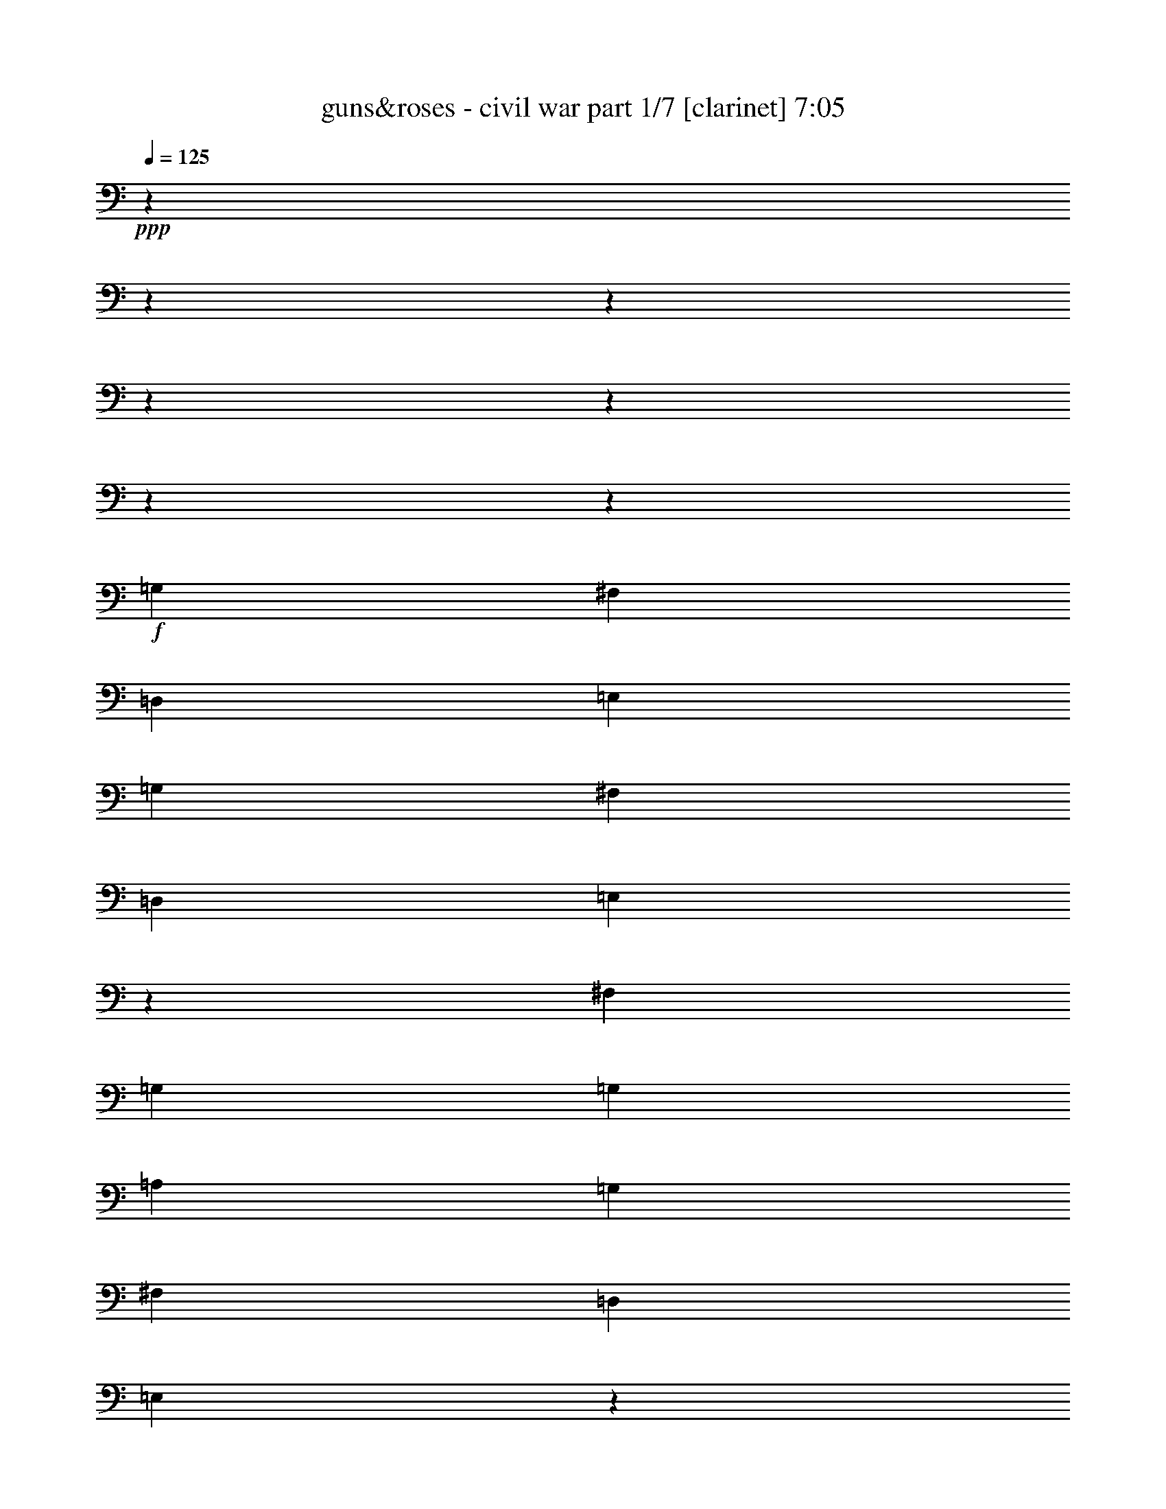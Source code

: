 % Produced with Bruzo's Transcoding Environment 

X:1 
T: guns&roses - civil war part 1/7 [clarinet] 7:05 
Z: Transcribed with BruTE 
L: 1/4 
Q: 125 
K: C 
+ppp+ 
z1905/238 
z1905/238 
z1905/238 
z1905/238 
z1905/238 
z1905/238 
z115449/15232 
+f+ 
[=G,949/2176] 
[^F,949/2176] 
[=D,949/2176] 
[=E,949/2176] 
[=G,949/2176] 
[^F,949/1088] 
[=D,949/1088] 
[=E,2861/2176] 
z11457/7616 
[^F,445/1904] 
[=G,949/2176] 
[=G,3083/7616] 
[=A,949/2176] 
[=G,949/1088] 
[^F,949/1088] 
[=D,949/1088] 
[=E,2849/2176] 
z1897/1088 
[=G,949/2176] 
[^F,949/2176] 
[=D,949/2176] 
[=E,949/2176] 
[=G,949/2176] 
[^F,915/1088] 
[=D,949/1088] 
[=E,2837/2176] 
z2857/2176 
[=A,1065/7616-] 
[=A,1905/15232=B,1905/15232-] 
[=B,163/952] 
[=D,949/1088] 
[=D,949/1088] 
[=D,949/2176] 
[=B,2847/2176] 
[=D,12809/15232] 
[=E,949/2176] 
[=E,4737/2176] 
z1905/238 
z1905/238 
z1905/238 
z58019/15232 
[=G,949/2176] 
[^F,949/2176] 
[=D,949/2176] 
[=E,949/2176] 
[=G,949/2176] 
[^F,12809/15232] 
[=D,949/1088] 
[=E,2833/2176] 
z23587/15232 
[^F,2131/15232-] 
[^F,1905/15232=G,1905/15232-] 
[=G,2845/7616] 
[=G,949/2176] 
[=A,949/2176] 
[=G,4863/7616] 
[=G,445/1904] 
[^F,949/1088] 
[=D,949/1088] 
[=E,2753/2176] 
z1911/1088 
[=G,949/2176] 
[^F,949/2176] 
[=D,949/2176] 
[=E,949/2176] 
[=G,949/2176] 
[^F,949/1088] 
[=D,949/1088] 
[=E,2877/2176] 
z9621/7616 
[=A,949/2176] 
[=D,949/1088] 
[=D,949/1088] 
[=D,949/2176] 
[=B,2847/2176] 
[=D,949/1088] 
[=E,949/2176] 
[=E,281/128] 
z1905/238 
z49621/15232 
[=B949/2176] 
[=A949/2176] 
[=G949/1088] 
[=G949/2176] 
[=A949/2176] 
[=B1909/1088] 
z10349/2176 
[=D,949/2176] 
[=B949/2176] 
[=B949/1088] 
[=A949/2176] 
[=B949/1088] 
[=d949/2176] 
[=B949/2176] 
[=A949/1088] 
[=A3083/7616] 
[=A2847/2176] 
[=A949/2176] 
[=G949/2176] 
[=A949/2176] 
[=G949/2176] 
[=G949/2176] 
[=A949/2176] 
[=B949/1088] 
[=B949/1088] 
[=A949/2176] 
[=G949/1088] 
[=A949/2176] 
[=B4863/7616] 
[=G445/1904] 
[=E881/2176] 
[=D3559/15232] 
[=A2131/15232-] 
[=A1905/15232=B1905/15232-] 
[=B813/2176] 
[=B949/1088] 
[=A949/2176] 
[=B949/1088] 
[=B949/2176] 
[=d949/2176] 
[=B949/2176] 
[=A949/1088] 
[=G949/2176] 
[=A1919/2176] 
z29/68 
[=A949/2176] 
[=A949/2176] 
[=G3083/7616] 
[=G949/1088] 
[=B949/1088] 
[=B949/1088] 
[=A949/1088] 
[=G949/2176] 
[=A949/2176] 
[=B1907/2176] 
z235/544 
[=G,949/2176] 
[=B949/2176] 
[=B949/1088] 
[=A949/2176] 
[=B4863/7616] 
[=B2131/15232-] 
[=B1905/15232=d1905/15232-] 
[=d881/1088] 
[=B949/2176] 
[=A949/2176] 
[=A949/2176] 
[=A949/2176] 
[=A6597/15232] 
z6689/15232 
[=A949/2176] 
[=G949/2176] 
[=A949/2176] 
[=G949/2176] 
[=G949/2176] 
[=A949/2176] 
[=B949/1088] 
[=B949/2176] 
[=B949/2176] 
[=A3083/7616] 
[=G949/1088] 
[=A949/2176] 
[=B1883/2176] 
z241/544 
[=E,949/2176] 
[=B949/1088] 
[=B949/1088] 
[=B949/1088] 
[=d949/2176] 
[=B949/2176] 
[=A949/1088] 
[=A949/2176] 
[=A949/2176] 
[=G881/2176] 
[=A949/1088] 
[=G949/2176] 
[=A1905/238-] 
[=A90347/15232] 
z1905/238 
z1905/238 
z1905/238 
z1905/238 
z1905/238 
z1905/238 
z11919/1904 
[^F,949/2176] 
[^F,949/2176] 
[=D,949/2176] 
[=G,949/2176] 
[=G,949/1088] 
[=G,949/1088] 
[=E,949/2176] 
[=G,949/2176] 
[=D,949/2176] 
[^F,949/1088] 
[=D,3083/7616] 
[^F,949/1088] 
[=D,949/2176] 
[^F,941/1088] 
z957/1088 
[=G,949/2176=G949/2176] 
[=E,949/2176=E949/2176] 
[=G,949/1088=G949/1088] 
[=E,949/2176=E949/2176] 
[=G,949/1088=G949/1088] 
[=D,949/2176=D949/2176] 
[=E,481/544=E481/544] 
z923/2176 
[=G,949/2176] 
[=G,881/2176] 
[=D,949/2176] 
[=G,949/1088] 
[=G,949/2176] 
[=D,949/2176] 
[=G,949/1088] 
[=G,949/2176] 
[=A,949/1088] 
[=G,949/2176] 
[^F,949/2176] 
[^F,717/544] 
z29/68 
[=B,949/2176] 
[=E,949/2176] 
[=E,3083/7616] 
[^D,949/2176] 
[=E,949/1088] 
[=D,949/2176] 
[=E,949/2176] 
[=D,949/2176] 
[=E,949/2176] 
[=D,949/2176] 
[=D,949/2176] 
[=E,949/1088] 
[=D,949/2176] 
[=E,949/2176=E949/2176] 
[=D,949/2176=D949/2176] 
[=G,949/2176=G949/2176] 
[=G,949/1088=G949/1088] 
[=G,2779/2176=G2779/2176] 
[=A,949/1088=A949/1088] 
[=G,949/2176=G949/2176] 
[^F,949/1088^F949/1088] 
[^F,949/1088^F949/1088] 
[^F,949/2176^F949/2176] 
[^F,949/2176^F949/2176] 
[=D,949/2176=D949/2176] 
[=E,949/2176=E949/2176] 
[=E,949/2176=E949/2176] 
[=D,949/2176=D949/2176] 
[=E,949/1088=E949/1088] 
[=D,949/2176=D949/2176] 
[=E,949/2176=E949/2176] 
[=D,949/2176=D949/2176] 
[=E,12809/15232=E12809/15232] 
[=D,949/2176=D949/2176] 
[=E,2847/2176=E2847/2176] 
[=E,949/2176=E949/2176] 
[=D,949/2176=D949/2176] 
[=G,949/1088=G949/1088] 
[=G,949/1088=G949/1088] 
[=G,949/2176=G949/2176] 
[=D,949/2176=G949/2176] 
[=A,949/2176=G949/2176] 
[=D,949/2176=E949/2176] 
[^F,949/2176^F949/2176] 
[=E,949/2176=E949/2176] 
[=D,949/2176=E949/2176] 
[^F,43/34^F43/34] 
z61/136 
[^F,949/2176] 
[=G,949/2176] 
[=E,949/2176] 
[=E,949/2176] 
[=D,949/2176] 
[=E,949/2176] 
[=E,949/2176] 
[=E,949/2176] 
[=D,949/2176] 
[=E,949/2176] 
[=E,949/1088] 
[=E,949/2176] 
[=D,949/2176] 
[=D,13513/15232] 
z32511/15232 
[=G949/2176=B949/2176] 
[=G949/1088=B949/1088] 
[^F949/1088=A949/1088] 
[=D949/2176=G949/2176] 
[=E4863/7616=A4863/7616] 
[=A445/1904] 
[=E2131/15232-] 
[=E1905/15232=A1905/15232-] 
[=A2607/15232] 
[=G949/1088=B949/1088] 
[=G1667/3808-=A1667/3808] 
[=G3309/7616] 
[=E2749/2176] 
z14265/2176 
[=G,949/2176] 
[=G949/2176=B949/2176] 
[^F949/2176=A949/2176] 
[=D3083/7616=G3083/7616] 
[^F949/2176=A949/2176] 
[=E949/1088^G949/1088] 
[^F949/2176=A949/2176] 
[=E949/2176=G949/2176] 
[^F949/2176=A949/2176] 
[^F949/2176=A949/2176] 
[=G949/2176=B949/2176] 
[=G1667/3808-=A1667/3808] 
[=G3309/7616] 
[=E2861/2176] 
z14153/2176 
[=G,949/2176=G949/2176] 
[=G949/2176=B949/2176] 
[=G949/1088=B949/1088] 
[^F949/1088=d949/1088] 
[=E949/2176=B949/2176] 
[^F949/2176=d949/2176] 
[=E949/2176=B949/2176] 
[^F949/2176=d949/2176] 
[=E3083/7616=B3083/7616] 
[=D949/2176=A949/2176] 
[=E925/2176=G925/2176] 
z961/1088 
[=E949/2176=A949/2176] 
[=E949/2176=G949/2176] 
[=G949/1088=A949/1088] 
[=E445/1904=B445/1904] 
[=A2131/15232-] 
[=E1905/15232-=G1905/15232-=A1905/15232] 
[=E14113/15232=G14113/15232] 
[=B949/2176] 
[=A2131/15232-] 
[=A1905/15232=B1905/15232-] 
[=B115/448] 
[=A445/1904] 
[=G1923/2176] 
z5601/2176 
[=G949/2176=B949/2176] 
[=G949/1088=B949/1088] 
[=E949/1088=A949/1088] 
[=D949/2176=G949/2176] 
[=E949/1088=A949/1088] 
[^F1065/7616-=A1065/7616] 
[^F1905/15232=A1905/15232-] 
[=A163/952] 
[=G949/1088=B949/1088] 
[=G6667/15232-=A6667/15232] 
[=G6619/15232] 
[=E2881/2176] 
z12571/15232 
[^A949/1088] 
[=B949/1088] 
[=B8423/15232] 
[=B5753/7616] 
[=B949/2176] 
[=B949/1088] 
[=G1909/1088] 
z1905/238 
z1905/238 
z1905/238 
z1905/238 
z1905/238 
z1905/238 
z5219/896 
[=G,949/2176] 
[^F,949/2176] 
[=D,949/2176] 
[=E,949/2176] 
[=G,949/2176] 
[^F,949/1088] 
[=D,949/1088] 
[=E,2869/2176] 
z25941/15232 
[=G,949/2176] 
[=G,949/2176] 
[=A,949/2176] 
[=G,949/1088] 
[^F,949/1088] 
[=D,949/1088] 
[=E,2857/2176] 
z1893/1088 
[=G,949/2176] 
[^F,949/2176] 
[=D,881/2176] 
[=E,949/2176] 
[=G,949/2176] 
[^F,949/1088] 
[=D,949/1088] 
[=E,2845/2176] 
z2849/2176 
[=G,1065/7616-] 
[=G,1905/15232=C1905/15232-] 
[=C163/952] 
[=D,949/1088] 
[=D,949/1088] 
[=D,949/2176] 
[=B,4863/3808] 
[=D,949/1088] 
[=E,949/2176] 
[=E,355/272] 
z1905/2176 
[=G,949/2176] 
[^F,949/2176] 
[=D,949/2176] 
[=E,949/2176] 
[=G,949/2176] 
[^F,949/1088] 
[=D,949/1088] 
[=E,2753/2176] 
z1911/1088 
[=G,949/2176] 
[=G,949/2176] 
[=A,949/2176] 
[=G,949/1088] 
[^F,949/2176] 
[^F,949/2176] 
[=D,949/1088] 
[=E,2877/2176] 
z25885/15232 
[=G,949/2176] 
[^F,949/2176] 
[=D,949/2176] 
[=E,949/2176] 
[=G,949/2176] 
[^F,949/1088] 
[=D,949/1088] 
[=E,2865/2176] 
z2829/2176 
[=G,949/2176] 
[=D,915/1088] 
[=D,949/1088] 
[=D,949/1088] 
[=B,949/2176] 
[=B,949/2176] 
[=D,949/1088] 
[=E,949/2176] 
[=E,4765/2176] 
z1905/238 
z49705/15232 
[=B949/2176] 
[=A949/2176] 
[=G949/1088] 
[=G949/2176] 
[=A949/2176] 
[=B1903/1088] 
z36263/7616 
[=G,949/2176] 
[=B949/2176] 
[=B10203/15232] 
[=A2131/15232-] 
[=A1905/15232=B1905/15232-] 
[=B593/476] 
[=d949/2176] 
[=B949/2176] 
[=A949/1088] 
[=A949/2176] 
[=A949/1088] 
[=G949/2176] 
[=A881/2176] 
[=G949/2176] 
[=A949/2176] 
[=G949/2176] 
[=G949/2176] 
[=A949/2176] 
[=B949/1088] 
[=B949/2176] 
[=B949/2176] 
[=A949/2176] 
[=G949/2176] 
[=G1065/7616-] 
[=G1905/15232=A1905/15232-] 
[=A163/952] 
[=B2847/2176] 
[=E949/2176] 
[=C949/2176] 
[=B949/2176] 
[=B12809/15232] 
[=A949/2176] 
[=B10203/15232] 
[=B2131/15232-] 
[=B1905/15232=d1905/15232-] 
[=d12333/15232] 
[=B949/2176] 
[=A10203/15232] 
[=G2131/15232-] 
[=G1905/15232=A1905/15232-] 
[=A19039/15232] 
z235/544 
[=A949/2176] 
[=A949/2176] 
[=G949/2176] 
[=G4863/7616] 
[=A445/1904] 
[=B915/1088] 
[=B949/1088] 
[=A949/2176] 
[=G949/2176] 
[=G949/2176] 
[=A949/2176] 
[=B1895/2176] 
z7/16 
[=G,949/2176] 
[=A949/2176] 
[=B949/1088] 
[=A949/2176] 
[=B949/1088] 
[=B949/2176] 
[=d949/2176] 
[=B3083/7616] 
[=A949/2176] 
[=A949/2176] 
[=A2847/2176] 
[=A949/1088] 
[=A949/2176] 
[=A949/2176] 
[=G949/2176] 
[=A949/2176] 
[=B949/2176] 
[=d949/2176] 
[=B4863/7616] 
[=A445/1904] 
[=G949/1088] 
[=G949/2176] 
[=A949/2176] 
[=B1803/2176] 
z61/136 
[=E,949/2176] 
[=B949/1088] 
[=B949/1088] 
[=B949/1088] 
[=d1065/7616-] 
[=B1905/15232-=d1905/15232] 
[=B163/952] 
[=A2847/2176] 
[=A949/2176] 
[=A949/2176] 
[=G949/2176] 
[=A949/1088] 
[=G3083/7616] 
[=A1905/238-] 
[=A11283/1904] 
z1905/238 
z1905/238 
z1905/238 
z1905/238 
z1905/238 
z1905/238 
z1905/238 
z1905/238 
z1905/238 
z13441/2176 
[=G949/2176=B949/2176] 
[=G915/1088=B915/1088] 
[^F949/1088=A949/1088] 
[=D949/2176=G949/2176] 
[=E5101/7616=A5101/7616] 
[=A2131/15232-] 
[=E1905/15232-=A1905/15232] 
[=E2607/15232] 
[=A2131/15232-] 
[=G1905/15232-=A1905/15232=B1905/15232-] 
[=G881/1088=B881/1088] 
[=G6667/15232-=A6667/15232] 
[=G6619/15232] 
[=E2865/2176] 
z2913/448 
[=G,949/2176] 
[=G949/2176=B949/2176] 
[^F949/2176=A949/2176] 
[=D949/2176=G949/2176] 
[^F949/2176=A949/2176] 
[=E949/1088^G949/1088] 
[^F949/2176=A949/2176] 
[=E949/2176=G949/2176] 
[^F881/2176=A881/2176] 
[^F949/2176=A949/2176] 
[=G949/2176=B949/2176] 
[=G6667/15232-=A6667/15232] 
[=G6619/15232] 
[=E2841/2176] 
z49605/7616 
[=G,949/2176=G949/2176] 
[=G949/2176=B949/2176] 
[=G949/1088=B949/1088] 
[^F949/1088=d949/1088] 
[=E949/2176=B949/2176] 
[^F949/2176=d949/2176] 
[=E949/2176=B949/2176] 
[^F949/2176=d949/2176] 
[=E949/2176=B949/2176] 
[=D949/2176=A949/2176] 
[=E973/2176=G973/2176] 
z937/1088 
[=E881/2176=A881/2176] 
[=E949/2176=G949/2176] 
[=G949/1088=A949/1088] 
[=E3559/15232=B3559/15232] 
[=A2131/15232-] 
[=E1905/15232-=G1905/15232-=A1905/15232] 
[=E14113/15232=G14113/15232] 
[=B949/2176] 
[=A2131/15232-] 
[=A1905/15232=B1905/15232-] 
[=B4387/15232] 
[=A2131/15232-] 
[=G1905/15232-=A1905/15232] 
[=G1767/2176] 
z5689/2176 
[=G949/2176=B949/2176] 
[=G12809/15232=B12809/15232] 
[=E949/1088=A949/1088] 
[=D949/2176=G949/2176] 
[=E949/1088=A949/1088] 
[^F445/1904=A445/1904] 
[=A2131/15232-] 
[=G1905/15232-=A1905/15232=B1905/15232-] 
[=G12333/15232=B12333/15232] 
[=G949/2176=A949/2176] 
[=B949/544] 
[=B949/2176] 
[=B949/2176] 
[=B949/2176] 
[=B949/2176] 
[=B949/2176] 
[=B881/2176] 
[=B949/2176] 
[=B949/2176] 
[=B949/2176] 
[=B949/2176] 
[=B949/2176] 
[=B949/2176] 
[=G1893/2176] 
z1903/2176 
[=G949/2176=B949/2176] 
[=G949/1088=B949/1088] 
[^F949/1088=A949/1088] 
[=E949/2176=G949/2176] 
[=E949/1088=A949/1088] 
[^F949/2176=A949/2176] 
[=G12809/15232=B12809/15232] 
[=G1667/3808-=A1667/3808] 
[=G3309/7616] 
[=E2837/2176] 
z7563/1088 
[=G949/2176=B949/2176] 
[=G5101/7616=d5101/7616] 
[=d2131/15232-] 
[^F1905/15232-=d1905/15232=e1905/15232-] 
[^F881/1088=e881/1088] 
[=E949/2176=d949/2176] 
[=E949/1088=d949/1088] 
[^F949/2176=d949/2176] 
[=G949/1088=d949/1088] 
[=G949/2176=e949/2176] 
[=d949/2176] 
[=E2881/2176=B2881/2176] 
z49465/7616 
[=G949/2176=B949/2176] 
[=G949/2176=B949/2176] 
[=G4863/7616=d4863/7616] 
[=d445/1904] 
[^F915/1088=e915/1088] 
[=E949/2176=d949/2176] 
[=G949/2176=e949/2176] 
[=E949/2176=d949/2176] 
[^F949/2176=e949/2176] 
[=E3559/15232=d3559/15232] 
[=B2131/15232-] 
[^F1905/15232-=A1905/15232-=B1905/15232] 
[^F813/2176=A813/2176] 
[=E945/2176=G945/2176] 
z951/1088 
[^F949/2176=A949/2176] 
[=E949/2176=G949/2176] 
[^F949/1088=A949/1088] 
[=G1065/7616-=B1065/7616] 
[=G1905/15232=B1905/15232-] 
[=B163/952] 
[=E973/2176=G973/2176] 
z3889/7616 
[=B4149/7616] 
z1905/15232 
[=B4863/15232] 
[=A2131/15232-] 
[=G1905/15232-=A1905/15232] 
[=G179/224] 
z5717/2176 
[=G949/2176=B949/2176] 
[=G949/1088=B949/1088] 
[^F949/1088=A949/1088] 
[=E949/2176=G949/2176] 
[=E949/1088=A949/1088] 
[^F949/2176=A949/2176] 
[=G4863/7616=B4863/7616] 
[=A2131/15232-] 
[=G1905/15232-=A1905/15232=B1905/15232-] 
[=G881/1088=B881/1088] 
[=B949/2176] 
[=B949/2176] 
[=B949/2176] 
[=B949/2176] 
[=B949/2176] 
[^A949/2176] 
[=B949/2176] 
[=A949/2176] 
[=G949/2176] 
[=A949/1088] 
[=A949/2176] 
[=G949/2176] 
[=A949/1088] 
[=G6289/7616] 
z1931/2176 
[=G949/2176=B949/2176] 
[=G949/1088=B949/1088] 
[^F1421/1088=A1421/1088] 
z1903/2176 
[=A949/2176] 
[=G4863/7616] 
[=A445/1904] 
[=B2847/2176] 
[=d2131/15232-] 
[=c1905/15232-=d1905/15232] 
[=c2607/15232] 
[=B2779/2176] 
[=d949/2176] 
[=A949/2176] 
[=B949/1088] 
[=d949/2176] 
[=A949/2176] 
[=B949/1088] 
[=e3559/15232] 
[=d2131/15232-] 
[=d1905/15232=e1905/15232-] 
[=e813/2176] 
[=e949/2176] 
[=d949/2176] 
[=B479/544] 
z1905/238 
z1905/238 
z1905/238 
z69/224 
[=B29655/15232] 
[=A445/1904] 
[=B2779/2176] 
[=G949/2176=B949/2176] 
[=G949/1088=B949/1088] 
[^F1419/1088=A1419/1088] 
z1907/2176 
[=A949/2176] 
[=G949/1088] 
[=A949/2176] 
[=B4745/2176] 
[^A949/2176] 
[^A3083/7616] 
[=B949/2176] 
[=A949/2176] 
[=G949/2176] 
[=A949/1088] 
[=A949/2176] 
[=G949/2176] 
[=A949/1088] 
[=G1905/1088] 
z1905/238 
z1905/238 
z1905/238 
z1905/238 
z1905/238 
z1905/238 
z1905/238 
z1905/238 
z20003/15232 

X:2 
T: guns&roses - civil war part 2/7 [flute] 7:05 
Z: Transcribed with BruTE 
L: 1/4 
Q: 125 
K: C 
+ppp+ 
z1905/238 
z1905/238 
z1905/238 
z19473/3808 
+ff+ 
[=B,949/2176] 
+fff+ 
[=E4863/3808] 
[^F949/2176] 
[=G2847/2176] 
[^F949/2176] 
[=G2847/2176] 
[=E949/2176] 
[=D5723/2176] 
z115/272 
[=B,881/2176] 
[=D5683/2176] 
z1189/544 
[=B,949/2176] 
[=E2847/2176] 
[^F949/2176] 
[=G4863/3808] 
[^F949/2176] 
[=G2847/2176] 
[=A949/2176] 
[=B5699/2176] 
z59/136 
[=G949/2176] 
[=B937/272] 
z1905/238 
z1905/238 
z1905/238 
z1905/238 
z1905/238 
z1905/238 
z1905/238 
z1905/238 
z1905/238 
z1905/238 
z1905/238 
z1905/238 
z1905/238 
z1905/238 
z1905/238 
z1905/238 
z1905/238 
z1905/238 
z1905/238 
z1905/238 
z1905/238 
z1905/238 
z1905/238 
z1905/238 
z1905/238 
z1905/238 
z1905/238 
z1905/238 
z1905/238 
z1905/238 
z1905/238 
z1905/238 
z1905/238 
z1905/238 
z1905/238 
z1905/238 
z1905/238 
z1905/238 
z1905/238 
z1905/238 
z1905/238 
z21179/3808 
[=A4745/2176] 
[=d949/2176] 
[=A8699/15232] 
[=G4111/15232] 
[=A2847/1088] 
[=G4587/15232] 
[=A977/3808] 
z4791/15232 
[=A17873/15232] 
[=G4111/15232] 
[=E1147/3808] 
[=E52667/15232] 
[=d949/544] 
[=A,4745/2176] 
[=D949/2176] 
[=A,949/2176] 
[=G,949/2176] 
[=A,949/1088] 
[=G,949/2176] 
[=A,949/2176] 
[=B,949/2176] 
[=D949/2176] 
[=B,3083/15232] 
[=A,771/3808] 
[=G,949/2176] 
[=A,949/2176] 
[=G,949/2176] 
[=D3559/15232] 
[=E9727/15232] 
[=E949/1088] 
[=D949/2176] 
[=E3559/15232] 
[=D771/3808] 
[=C949/2176] 
[=D949/2176] 
[=C949/1088] 
[=D949/2176] 
[=C949/2176] 
[=B,3083/15232] 
[=G,445/1904] 
[=B,3083/15232] 
[=G18149/7616] 
[=A949/2176] 
[=G949/2176] 
[^F949/2176] 
[^F949/1088] 
[^F2847/2176] 
[^F3083/15232] 
[=E445/1904] 
[=D3083/15232] 
[=E949/2176] 
[=c7533/3808] 
[=c949/2176] 
[=B881/2176] 
[=c949/2176] 
[=B3559/15232] 
[=c771/3808] 
[=B3559/15232] 
[=A771/3808] 
[=G949/2176] 
[=B949/2176] 
[=G949/2176] 
[=B949/2176] 
[=B949/2176] 
[=E4863/7616] 
[=D445/1904] 
[=A949/2176] 
[=A949/2176] 
[=A949/2176] 
[=d949/2176] 
[=A949/1088] 
[=G949/2176] 
[=A949/2176] 
[=B3083/7616] 
[=d949/2176] 
[=d949/1088] 
[=d949/1088] 
[=e1147/3808] 
[=d4111/15232] 
[=B4587/15232] 
[=A10203/15232] 
[=G3083/15232] 
[=E949/2176] 
[=E16369/15232] 
[=D445/1904] 
[=B,4111/15232] 
[=A,1147/3808] 
[=G,4587/15232] 
[=A,8699/15232] 
[=G,4587/15232] 
[=A,949/1088] 
[=A,881/2176] 
[=G,949/2176] 
[=E,949/2176] 
[=D,949/2176] 
[=E,5705/1088] 
z1905/238 
z1905/238 
z1905/238 
z1905/238 
z1905/238 
z1905/238 
z1905/238 
z1905/238 
z1905/238 
z1905/238 
z1905/238 
z1905/238 
z1905/238 
z1905/238 
z1905/238 
z1905/238 
z1905/238 
z1905/238 
z1905/238 
z1905/238 
z1905/238 
z1905/238 
z1905/238 
z1905/238 
z1905/238 
z1905/238 
z1905/238 
z1905/238 
z1905/238 
z1905/238 
z1905/238 
z1905/238 
z1905/238 
z1905/238 
z1905/238 
z1905/238 
z1905/238 
z1905/238 
z1905/238 
z1905/238 
z20759/15232 
[=A949/2176] 
[=B3083/7616] 
[=B445/1904] 
[=d3083/15232] 
[=A445/1904] 
[=B3083/15232] 
[=d445/1904] 
[=A3083/15232] 
[=B445/1904] 
[=B3083/15232] 
[=d445/1904] 
[=A3083/15232] 
[=B445/1904] 
[=d3083/15232] 
[=A445/1904] 
[=B3083/15232] 
[=B445/1904] 
[=d3083/15232] 
[=A445/1904] 
[=B3083/15232] 
[=d3083/15232] 
[=A445/1904] 
[=B3083/15232] 
[=B445/1904] 
[=d3083/15232] 
[=A445/1904] 
[=B3083/15232] 
[=d445/1904] 
[=A3083/15232] 
[=B949/2176] 
[=d445/1904] 
[=A3083/15232] 
[=B445/1904] 
[=A3083/15232] 
[=B445/1904] 
[=B3083/15232] 
[=A445/1904=d445/1904] 
[=B949/2176] 
[=B3083/15232] 
[=A771/3808=d771/3808] 
[=B3559/15232] 
[=B771/3808] 
[=d3559/15232] 
[=A771/3808] 
[=B3559/15232] 
[=d771/3808] 
[=A3559/15232] 
[=B771/3808] 
[=d3559/15232] 
[=B771/3808] 
[=A3559/15232] 
[=B771/3808] 
[=d3559/15232] 
[=B771/3808] 
[=A3559/15232] 
[=B771/3808=d771/3808] 
[=e3559/15232] 
[=d771/3808] 
[=e949/2176] 
[=e3083/15232] 
[=d445/1904] 
[^d949/2176] 
[=e3083/15232] 
[=d445/1904] 
[=B3083/15232] 
[=G445/1904] 
[=d3083/15232] 
[=B87/448] 
[=c1905/15232] 
[=d3435/15232] 
[=c1905/15232] 
[=B3083/15232] 
[=A445/1904] 
[=B3083/15232] 
[=c87/448] 
[=B1905/15232] 
[^A87/448] 
[=B1905/15232] 
[^A445/1904] 
[=A7821/15232] 
[^A3685/15232=A3685/15232] 
[=G87/448] 
[=E1905/15232] 
[=A1335/3808] 
[=E3083/15232] 
[=G4863/15232] 
[=g949/1088] 
[=a949/2176] 
[=g445/1904] 
[=g3083/15232] 
[=a2851/15232] 
z237/952 
[=g2875/15232] 
z471/1904 
[^f725/3808] 
z3743/15232 
[=g43/224] 
z1797/7616 
[^f1905/15232] 
[=g87/448] 
[^f1905/15232] 
[=e949/2176] 
[=g3083/15232] 
[=d445/1904] 
[=e3083/15232] 
[^f445/1904] 
[=e3083/15232] 
[=d445/1904] 
[=e3083/15232] 
[^f445/1904] 
[=g2779/2176] 
[=d949/2176] 
[=e949/2176] 
[=c'2847/2176] 
[=d949/1088] 
[=a4863/15232] 
[=c'1905/15232] 
z3259/7616 
[=b2913/15232] 
z1865/7616 
[=c'1469/7616] 
z3705/15232 
[=b3083/15232] 
[=c'445/1904] 
[=b3083/15232] 
[=a445/1904] 
[=b949/1088] 
[=a949/2176] 
[^f3083/7616] 
[=g949/2176] 
[^f949/2176] 
[=e949/2176] 
[=g949/1088] 
[^f445/1904] 
[=e3083/15232] 
[=B4863/15232] 
[=e445/1904] 
[=d4863/15232] 
[=e949/2176] 
[=e949/2176] 
[=d3083/15232] 
[=B445/1904] 
[=A949/2176] 
[=A4863/15232] 
[=G445/1904] 
[=E18317/15232] 
z2915/15232 
[=a445/1904] 
[=b2779/2176] 
[=a225/952] 
z179/896 
[=g453/1904] 
z3019/15232 
[=a3649/15232] 
z6553/15232 
[=a9727/15232] 
[=g1861/7616] 
z2921/15232 
[=a3747/15232] 
z181/952 
[=g3771/15232] 
z359/1904 
[^a3559/15232] 
[=a881/2176] 
[=g949/2176] 
[=a949/2176] 
[=g445/1904=a445/1904] 
[=b4863/7616] 
[=g445/1904] 
[^g949/1088] 
[=e949/1088] 
[=d3083/15232] 
[=e3083/15232] 
[=d949/2176] 
[=e949/2176] 
[=e949/2176] 
[=d949/2176] 
[=B949/2176] 
[=A445/1904] 
[=E215/1088] 
z1679/3808 
[=G949/2176] 
[=E949/2176] 
[=G118/17] 
z1905/238 
z1905/238 
z1905/238 
z1905/238 
z35295/15232 
+ff+ 
[=G3559/15232] 
[=A771/3808] 
+f+ 
[=B949/544] 
[=A949/544] 
[=G1535/896] 
[^F949/544] 
[=D949/2176] 
[=E949/2176] 
[=E949/2176] 
[=E2847/2176] 
[=D949/2176] 
[=E4771/2176] 
z1905/238 
z5647/1088 

X:3 
T: guns&roses - civil war part 3/7 [lute] 7:05 
Z: Transcribed with BruTE 
L: 1/4 
Q: 125 
K: C 
+ppp+ 
z1905/238 
z1905/238 
z1905/238 
z57963/15232 
+ppp+ 
[=e52667/15232] 
[=d2847/1088] 
[=a949/2176] 
[^a949/2176] 
[=b5651/1088] 
z1907/1088 
[=e949/272] 
[=d39381/15232] 
[=a949/2176] 
[^a949/2176] 
[=b949/272] 
[=a949/544] 
[=g949/1088] 
[^f915/1088] 
[=e3803/544] 
z1905/238 
z1905/238 
z36699/7616 
+pp+ 
[=G,1667/3808=e1667/3808-] 
[=B,6667/15232=e6667/15232-] 
[=E1667/3808=e1667/3808-] 
[=B,6667/15232=e6667/15232-] 
[=E1667/3808=e1667/3808-] 
[=E6667/15232=e6667/15232-] 
[=B,1667/3808=e1667/3808-] 
[=E6471/15232=e6471/15232] 
[=G,1667/3808=d1667/3808-] 
[=B,6667/15232=d6667/15232-] 
[=E1667/3808=d1667/3808-] 
[=B,6667/15232=d6667/15232-] 
[=E5715/15232=d5715/15232-] 
[=E6997/15232=d6997/15232] 
[=B,949/2176=a949/2176] 
[=B,949/2176^a949/2176] 
[=G,6667/15232=b6667/15232-] 
[=B,1667/3808=b1667/3808-] 
[=D6667/15232=b6667/15232-] 
[=G,1667/3808=b1667/3808-] 
[=E6667/15232=b6667/15232-] 
[=D1667/3808=b1667/3808-] 
[=G,6667/15232=b6667/15232-] 
[=D1667/3808=b1667/3808-] 
[=G,6667/15232=b6667/15232-] 
[=B,1667/3808=b1667/3808-] 
[=D6667/15232=b6667/15232-] 
[=G,3187/7616=b3187/7616] 
[^F,949/2176] 
[=G,949/2176] 
[=D949/2176] 
[=E3083/7616] 
[=G,1667/3808=e1667/3808-] 
[=B,6667/15232=e6667/15232-] 
[=E1667/3808=e1667/3808-] 
[=B,6667/15232=e6667/15232-] 
[=E1667/3808=e1667/3808-] 
[=E6667/15232=e6667/15232-] 
[=B,1667/3808=e1667/3808-] 
[=E6471/15232=e6471/15232] 
[=G,1667/3808=d1667/3808-] 
[=B,6667/15232=d6667/15232-] 
[=E1667/3808=d1667/3808-] 
[=B,6667/15232=d6667/15232-] 
[=E1667/3808=d1667/3808-] 
[=E815/1904=d815/1904] 
[^F,949/2176=a949/2176] 
[=B,949/2176^a949/2176] 
[=G,1667/3808=b1667/3808-] 
[=B,6667/15232=b6667/15232-] 
[=D5715/15232=b5715/15232-] 
[=G,1667/3808=b1667/3808-] 
[=E6667/15232=b6667/15232-] 
[=D1667/3808=b1667/3808-] 
[=G,6667/15232=b6667/15232-] 
[=D1737/3808=b1737/3808] 
[^F,6667/15232=a6667/15232-] 
[=G,1667/3808=a1667/3808-] 
[=D6667/15232=a6667/15232-] 
[=G,3285/7616=a3285/7616] 
[=E6667/15232=g6667/15232-] 
[=D6619/15232=g6619/15232] 
[^F,2857/15232^f2857/15232-] 
[=E,1905/7616^f1905/7616-] 
[=B,6619/15232-^f6619/15232] 
[=B,105811/15232=e105811/15232] 
z1905/238 
z1905/238 
z74071/15232 
[=A,915/1088=E915/1088=A915/1088] 
[=A949/2176] 
[=E949/2176] 
[=e949/2176] 
[=A949/2176] 
[=G949/2176] 
[^d949/2176=e949/2176] 
[=A,949/2176] 
[^F949/2176] 
[=A949/2176] 
[^F949/2176] 
[=e949/2176] 
[^d949/2176] 
[^F949/2176] 
[=A949/1088] 
[=G949/2176] 
[=A949/2176] 
[=G949/2176] 
[=g3083/7616] 
[=e949/2176] 
[=G949/2176] 
[^d949/2176=e949/2176] 
[=A,949/2176] 
[^F949/2176] 
[=A949/2176] 
[=d949/2176] 
[=g949/2176] 
[^f949/2176] 
[=d949/2176] 
[=e949/2176] 
[=E,949/544=B,949/544] 
[=B1415/272=e1415/272] 
[=G,79239/15232=D79239/15232=G79239/15232=B79239/15232] 
[=G,949/2176] 
[^F,949/2176] 
[=G,949/1088] 
[=E,2847/2176] 
[=E,949/2176] 
[=B9523/2176=e9523/2176] 
z1797/2176 
[=G,949/272=D949/272=G949/272=B949/272] 
[=D949/544=A949/544=d949/544^f949/544] 
[=B949/2176=d949/2176^f949/2176] 
[=E,949/2176] 
[=G,949/2176] 
[^F,949/2176] 
[=E,4863/3808] 
[=B949/2176] 
[=e949/1088] 
[=B949/272] 
[=D949/2176=G949/2176] 
[=D949/2176=G949/2176] 
[=G,1415/272=D1415/272=G1415/272=B1415/272] 
[=G,949/2176] 
[=G,949/1088] 
[^F,949/2176] 
[=E,2847/2176=B,2847/2176=E2847/2176=B2847/2176] 
[=E,949/2176=B,949/2176] 
[=B65953/15232=e65953/15232] 
[=D949/2176=G949/2176] 
[=D949/2176=G949/2176] 
[=G,2847/1088=D2847/1088=G2847/1088=B2847/1088] 
[=D949/2176] 
[=D949/2176] 
[=D949/1088=A949/1088=d949/1088^f949/1088] 
[=A233/136=d233/136] 
[=A,949/2176] 
[=A,949/2176] 
[=A,5705/1088=E5705/1088=A5705/1088=B5705/1088] 
z927/2176 
[=D4863/3808=c4863/3808=d4863/3808] 
[=A,2847/2176=E2847/2176=A2847/2176] 
[=G949/2176] 
[=D949/1088=G949/1088=B949/1088] 
[=A,949/2176=E949/2176=A949/2176] 
[=A,6643/2176=E6643/2176=A6643/2176] 
[=A,949/1088] 
+pp+ 
[=A949/1088] 
[=e881/2176] 
[=B949/2176] 
[=d949/2176] 
[=e949/2176] 
[=B949/2176] 
[=d2847/2176=g2847/2176] 
[=e949/2176] 
[=B949/2176] 
[=d949/2176] 
[=e949/2176] 
[=B949/2176] 
[=G949/2176] 
[=d2847/1088=g2847/1088] 
[=E12809/15232] 
[^F10203/15232] 
[=G949/1088] 
[^G3083/15232] 
[=e949/544] 
[=A949/1088] 
[=e949/2176] 
[=B949/2176] 
[=d949/2176] 
[=e949/2176] 
[=B949/2176] 
[=d2779/2176=g2779/2176] 
[=e949/2176] 
[=B949/2176] 
[=d949/2176] 
[=e949/2176] 
[=B949/2176] 
[=G949/2176] 
[=d4745/2176=g4745/2176] 
[=g949/2176] 
[^f949/2176] 
+pp+ 
[=g3083/15232] 
[^f445/1904] 
+pp+ 
[=e949/2176] 
[=d949/2176] 
[=A949/2176] 
[=d979/2176] 
z919/2176 
[=d3083/7616] 
[=d949/2176] 
[=G949/2176] 
[=A949/1088] 
[=e949/2176] 
[=B949/2176] 
[=d949/2176] 
[=e949/2176] 
[=B949/2176] 
[=d2847/2176=g2847/2176] 
[=e949/2176] 
[=B949/2176] 
[=d949/2176] 
[=e949/2176] 
[=B949/2176] 
[=G949/2176] 
[=d17397/15232=g17397/15232] 
[=c8699/15232=f8699/15232] 
[^c9175/15232^f9175/15232] 
[=d4349/7616=g4349/7616] 
[=e8699/15232=a8699/15232] 
[=g949/1088=c'949/1088] 
[=e949/2176=a949/2176] 
[=d4863/7616] 
[^c10203/15232] 
[=B4863/7616=d4863/7616^f4863/7616] 
[^A445/1904^c445/1904=f445/1904] 
[=A949/1088] 
[=e949/2176] 
[=B949/2176] 
[=d3083/7616] 
[=e949/2176] 
[=B949/2176] 
[=d2847/2176=g2847/2176] 
[=e949/2176] 
[=B949/2176] 
[=d949/2176] 
[=e949/2176] 
[=B949/2176] 
[=G949/2176] 
[=d1881/544=g1881/544] 
[=d949/272^f949/272] 
[=d7/2=g7/2] 
z1905/238 
z1905/238 
z66783/15232 
+pp+ 
[=G,949/2176] 
[=C,949/1088=E,949/1088=G,949/1088=C949/1088] 
[=G,949/2176] 
[=C949/2176] 
[=D,949/1088] 
[=A,949/2176=D949/2176] 
[=G,949/2176] 
[=G,949/1088] 
[=D,949/1088] 
[=G,949/2176] 
[=D881/2176] 
[=D,949/2176] 
[=B,949/2176] 
[=B,949/1088] 
[^F,949/1088] 
[=D949/2176] 
[=G,949/2176] 
[^F,949/2176] 
[=B,949/2176=E949/2176] 
[=E,949/1088] 
[=E,949/1088] 
[=G,949/1088=B,949/1088=E949/1088] 
[=B,949/2176] 
[=E949/2176] 
[=E,12809/15232] 
[=B,949/2176] 
[=E,949/2176] 
[=G,949/1088] 
[=A,445/1904] 
[=B,3083/15232] 
[=D,949/2176] 
[=G,949/1088] 
[=D,949/2176] 
[=G,949/2176] 
[=D949/2176] 
[=G949/2176] 
[=G,949/1088] 
[=B,949/1088] 
[^F,949/2176=G,949/2176] 
[^F,949/2176] 
[=D881/2176] 
[=G,949/2176] 
[^F,949/2176] 
[=B,949/2176] 
[=E,949/1088] 
[=E,949/2176] 
[=E,949/2176] 
[=E,949/2176=B,949/2176] 
[=E,949/2176=B,949/2176] 
[=E,949/2176=B,949/2176] 
[=E,949/2176=B,949/2176] 
[=C,949/2176] 
[=E,949/2176=G,949/2176=C949/2176=E949/2176=G949/2176=c949/2176] 
[=C,6667/15232=E,6667/15232=G,6667/15232=C6667/15232-=E6667/15232-=c6667/15232-] 
[=G,6619/15232=C6619/15232=E6619/15232=c6619/15232] 
[=A,949/2176=D949/2176] 
[=A,949/2176=D949/2176^F949/2176=A949/2176=d949/2176^f949/2176] 
[=A,949/2176=D949/2176^F949/2176=A949/2176=d949/2176^f949/2176] 
[^F,3083/7616=G3083/7616=B3083/7616] 
[=G,949/544=D949/544=G949/544=d949/544=g949/544] 
[=G,949/1088=D949/1088=G949/1088=d949/1088=g949/1088] 
[=G,949/2176=D949/2176=G949/2176=d949/2176=g949/2176] 
[=G,949/2176=D949/2176=G949/2176=d949/2176=g949/2176] 
[=B,949/544^F949/544=B949/544] 
[=B,949/1088^F949/1088=B949/1088] 
[=B,949/2176^F949/2176=B949/2176] 
[=A,949/2176] 
[=E,233/136=B,233/136=E233/136=B233/136] 
[=E,949/1088=B,949/1088=E949/1088=B949/1088=e949/1088] 
[=E,3649/15232=B,3649/15232=E3649/15232=B3649/15232=e3649/15232] 
z1497/7616 
[=E,2847/2176=B,2847/2176=E2847/2176=B2847/2176=e2847/2176] 
[=E,949/1088=B,949/1088=E949/1088=B949/1088=e949/1088] 
[=E,949/3808=B,949/3808=E949/3808=B949/3808=e949/3808] 
z2847/15232 
[=E,949/1088=B,949/1088=E949/1088=B949/1088=e949/1088] 
[=E,949/2176=B,949/2176=E949/2176=B949/2176=e949/2176] 
[=G,949/544=D949/544=G949/544=d949/544=g949/544] 
[=G,949/1088=D949/1088=G949/1088=d949/1088=g949/1088] 
[=G,3083/7616=D3083/7616=G3083/7616=d3083/7616=g3083/7616] 
[=G,949/2176=D949/2176=G949/2176=d949/2176=g949/2176] 
[=B,949/544^F949/544=B949/544] 
[=B,949/1088^F949/1088=B949/1088] 
[=B,949/2176^F949/2176=B949/2176] 
[=A,949/2176] 
[=E,949/544=B,949/544=E949/544=B949/544=e949/544] 
[=E,949/544=B,949/544=E949/544=B949/544=e949/544] 
[=C429/952] 
z2973/7616 
[=C949/2176=G949/2176=c949/2176=e949/2176] 
[=C949/2176=G949/2176=c949/2176=e949/2176] 
[=D907/3808] 
z3015/15232 
[=D949/2176=A949/2176=d949/2176^f949/2176] 
[=D949/2176=A949/2176=d949/2176^f949/2176] 
[=D3701/15232] 
z1471/7616 
[=G,949/544=D949/544=G949/544=d949/544=g949/544] 
[=G,2847/2176=D2847/2176=G2847/2176=d2847/2176=g2847/2176] 
[=G,949/2176=D949/2176=G949/2176=d949/2176=g949/2176] 
[=B,949/544^F949/544=B949/544] 
[=B,12809/15232^F12809/15232=B12809/15232] 
[=B,6451/15232^F6451/15232=B6451/15232] 
z6835/15232 
[=E,949/544=B,949/544=E949/544=B949/544=e949/544] 
[=E,949/1088=B,949/1088=E949/1088=B949/1088=e949/1088] 
[=E,3789/15232=B,3789/15232=E3789/15232=B3789/15232=e3789/15232] 
z1427/7616 
[=E,2847/2176=B,2847/2176=E2847/2176=B2847/2176=e2847/2176] 
[=E,949/2176] 
[=E,949/2176] 
[=E,949/2176] 
[=E,949/1088=B,949/1088=E949/1088] 
[=E,949/2176=B,949/2176=E949/2176] 
[=G,233/136=D233/136=G233/136=d233/136=g233/136] 
[=G,949/1088=D949/1088=G949/1088=d949/1088=g949/1088] 
[=G,949/2176=D949/2176=G949/2176=d949/2176=g949/2176] 
[=G,949/2176=D949/2176=G949/2176=d949/2176=g949/2176] 
[=B,949/544^F949/544=B949/544] 
[=B,949/1088^F949/1088=B949/1088] 
[=B,949/2176^F949/2176=B949/2176] 
[=A,949/2176] 
[=E,949/544=B,949/544=E949/544=B949/544=e949/544] 
[=E,1535/896=B,1535/896=E1535/896=B1535/896=e1535/896] 
[=E,949/2176] 
[=C949/2176=G949/2176=c949/2176=e949/2176] 
[=C949/1088=G949/1088=c949/1088=e949/1088] 
[=C949/2176] 
[=D949/2176=A949/2176=d949/2176^f949/2176] 
[=D949/2176=A949/2176=d949/2176^f949/2176] 
[=D949/2176=A949/2176=d949/2176^f949/2176] 
[=G,2847/1088=D2847/1088=G2847/1088=d2847/1088=g2847/1088] 
[=G,915/1088=D915/1088=G915/1088=d915/1088=g915/1088] 
[=B,2847/1088^F2847/1088=B2847/1088] 
[=B,949/1088^F949/1088=B949/1088] 
[=E,949/544=B,949/544=E949/544=B949/544=e949/544] 
[=E,949/1088=B,949/1088=E949/1088=B949/1088=e949/1088] 
[=E,93/476=B,93/476=E93/476=B93/476=e93/476] 
z3667/15232 
[=E,2847/2176=B,2847/2176=E2847/2176=B2847/2176=e2847/2176] 
[=E,12809/15232=B,12809/15232=E12809/15232=B12809/15232=e12809/15232] 
[=E,949/2176=B,949/2176=E949/2176=B949/2176=e949/2176] 
[=E,949/2176=B,949/2176=E949/2176=B949/2176=e949/2176] 
[=E,949/2176=B,949/2176=E949/2176=B949/2176=e949/2176] 
[=E,949/2176=B,949/2176=E949/2176=B949/2176=e949/2176] 
[=G,2847/1088=D2847/1088=G2847/1088=d2847/1088=g2847/1088] 
[=G,949/1088=D949/1088=G949/1088=d949/1088=g949/1088] 
[=B,949/544^F949/544=B949/544] 
[=B,949/1088^F949/1088=B949/1088] 
[=B,915/1088^F915/1088=B915/1088] 
[=E,949/1088=B,949/1088=E949/1088=B949/1088=e949/1088] 
[=E,949/1088=B,949/1088=E949/1088=B949/1088=e949/1088] 
[=E,949/1088=B,949/1088=E949/1088=B949/1088=e949/1088] 
[=E,3761/15232=B,3761/15232=E3761/15232=B3761/15232=e3761/15232] 
z1441/7616 
[=E,949/2176=B,949/2176=E949/2176=B949/2176=e949/2176] 
[=C949/1088=G949/1088=c949/1088] 
[=C949/2176=G949/2176=c949/2176] 
[=C949/2176=G949/2176=c949/2176] 
[=D949/1088=A949/1088=d949/1088] 
[=D949/1088=A949/1088=d949/1088] 
[=G,1535/896=D1535/896=G1535/896=d1535/896=g1535/896] 
[=G,949/1088=D949/1088=G949/1088=d949/1088=g949/1088] 
[=G,949/2176=D949/2176=G949/2176=d949/2176=g949/2176] 
[=G,949/2176=D949/2176=G949/2176=d949/2176=g949/2176] 
[=B,949/544^F949/544=B949/544] 
[=B,949/1088^F949/1088=B949/1088] 
[=B,949/2176^F949/2176=B949/2176] 
[=B,949/2176^F949/2176=B949/2176] 
[=E,949/544=B,949/544=E949/544=B949/544=e949/544] 
[=E,949/2176=B,949/2176=E949/2176=B949/2176=e949/2176] 
[=E,773/3808=B,773/3808=E773/3808=B773/3808=e773/3808] 
z3075/15232 
[=E,949/2176=B,949/2176=E949/2176=B949/2176=e949/2176] 
[=E,949/2176=B,949/2176=E949/2176=B949/2176=e949/2176] 
[=E,949/2176=B,949/2176=E949/2176=B949/2176=e949/2176] 
[=E,949/2176=B,949/2176=E949/2176=B949/2176=e949/2176] 
[=E,949/2176=B,949/2176=E949/2176=B949/2176=e949/2176] 
[=E,3559/15232=B,3559/15232=E3559/15232=B3559/15232=e3559/15232] 
[=E,771/3808=B,771/3808=E771/3808=B771/3808=e771/3808] 
[=E,949/2176=B,949/2176=E949/2176=B949/2176=e949/2176] 
[=E,949/2176=B,949/2176=E949/2176=B949/2176=e949/2176] 
[=E,949/2176=B,949/2176=E949/2176=B949/2176=e949/2176] 
[=E,949/2176=B,949/2176=E949/2176=B949/2176=e949/2176] 
[=G,2847/1088=D2847/1088=G2847/1088=d2847/1088=g2847/1088] 
[=G,949/2176=D949/2176=G949/2176=d949/2176=g949/2176] 
[=G,949/2176=D949/2176=G949/2176=d949/2176=g949/2176] 
[=B,12809/15232^F12809/15232=B12809/15232] 
[=B,949/1088^F949/1088=B949/1088] 
[=B,949/1088^F949/1088=B949/1088] 
[=B,949/1088^F949/1088=B949/1088] 
[=E,949/272=B,949/272=E949/272=B949/272=e949/272] 
[=C949/544=G949/544=c949/544=e949/544] 
[=D233/136=A233/136=d233/136^f233/136] 
[=E,5705/1088=B,5705/1088=E5705/1088] 
z1905/238 
z1905/238 
z25003/3808 
+ppp+ 
[=e949/272] 
[=d2813/1088] 
[=a949/2176] 
[^a949/2176] 
[=b5709/1088] 
z25885/15232 
[=e949/272] 
[=d2847/1088] 
[=a949/2176] 
[^a949/2176] 
[=b1881/544] 
[=a949/272] 
+pp+ 
[=A,949/1088=E949/1088=A949/1088] 
[=A949/2176] 
[=E949/2176] 
[=e3083/7616] 
[=A949/2176] 
[=G949/2176] 
[^d949/2176=e949/2176] 
[=A,949/2176] 
[^F949/2176] 
[=A949/2176] 
[^F949/2176] 
[=e949/2176] 
[^d949/2176] 
[^F949/2176] 
[=A949/1088] 
[=G949/2176] 
[=A949/2176] 
[=G949/2176] 
[=g949/2176] 
[=e949/2176] 
[=G949/2176] 
[^d881/2176=e881/2176] 
[=A,949/2176] 
[^F949/2176] 
[=A949/2176] 
[=d949/2176] 
[=g949/2176] 
[^f949/2176] 
[=d949/2176] 
[=e949/2176] 
[=E,949/544=B,949/544] 
[=B79239/15232=e79239/15232] 
[=G,2847/544=D2847/544=G2847/544=B2847/544] 
[=G,949/2176] 
[^F,949/2176] 
[=G,915/1088] 
[=E,2847/2176] 
[=E,949/2176] 
[=B9511/2176=e9511/2176] 
z1877/2176 
[=G,52667/15232=D52667/15232=G52667/15232=B52667/15232] 
[=D949/544=A949/544=d949/544^f949/544] 
[=B949/2176=d949/2176^f949/2176] 
[=E,949/2176] 
[=G,949/2176] 
[^F,949/2176] 
[=E,2847/2176] 
[=B949/2176] 
[=e915/1088] 
[=B949/272] 
[=D949/2176=G949/2176] 
[=D949/2176=G949/2176] 
[=G,79239/15232=D79239/15232=G79239/15232=B79239/15232] 
[=G,949/2176] 
[=G,949/1088] 
[^F,949/2176] 
[=E,2847/2176=B,2847/2176=E2847/2176=B2847/2176] 
[=E,949/2176=B,949/2176] 
[=B4711/1088=e4711/1088] 
[=D949/2176=G949/2176] 
[=D949/2176=G949/2176] 
[=G,2847/1088=D2847/1088=G2847/1088=B2847/1088] 
[=D949/2176] 
[=D949/2176] 
[=D949/1088=A949/1088=d949/1088^f949/1088] 
[=A949/544=d949/544] 
[=A,949/2176] 
[=A,3083/7616] 
[=A,949/2176=A949/2176=d949/2176] 
[=e2847/544] 
[=G949/2176=c949/2176] 
[=A,949/2176] 
[=E949/2176=A949/2176] 
[=A,949/2176] 
[=D245/544] 
z25/64 
[=A,949/2176=E949/2176=A949/2176] 
[=A,949/2176=E949/2176] 
[=A,949/2176=E949/2176] 
[=A,949/2176=E949/2176] 
[=A,6643/2176=E6643/2176=A6643/2176] 
[=E949/1088] 
+pp+ 
[=A949/1088] 
[=e949/2176] 
[=B949/2176] 
[=d949/2176] 
[=e949/2176] 
[=B3083/7616] 
[=d2847/2176=g2847/2176] 
[=e949/2176] 
[=B949/2176] 
[=d949/2176] 
[=e949/2176] 
[=B949/2176] 
[=G949/2176] 
[=d35271/15232=g35271/15232] 
[=e4587/15232] 
[=g3083/15232] 
+pp+ 
[=e445/1904] 
+pp+ 
[^f3083/15232] 
+pp+ 
[=g445/1904] 
[^f3083/15232] 
[=e445/1904] 
+pp+ 
[=A881/2176] 
[=B949/2176=e949/2176] 
[=d949/2176] 
+pp+ 
[=B949/2176] 
+pp+ 
[^A3559/15232] 
[=B771/3808] 
[=d3559/15232] 
+pp+ 
[=B771/3808] 
+pp+ 
[=A2847/2176] 
[=A949/2176] 
[=B949/2176=e949/2176] 
[=d949/2176] 
[=e949/2176] 
[=B949/2176] 
[=d2847/2176=g2847/2176] 
[=e949/2176] 
[=B949/2176] 
[=d949/2176] 
[=e3083/7616] 
[=B949/2176] 
[=G949/2176] 
[=d949/544=g949/544] 
[^f949/2176] 
+pp+ 
[=g949/2176] 
[^f949/2176] 
[=e949/2176] 
+pp+ 
[^f949/544] 
[^f949/544] 
[=A915/1088] 
[=e949/2176] 
[=B949/2176] 
[=d949/2176] 
[=e949/2176] 
[=B949/2176] 
[=d2847/2176=g2847/2176] 
[=e949/2176] 
[=B949/2176] 
[=d949/2176] 
[=e949/2176] 
[=B949/2176] 
[=G949/2176] 
[=A65953/15232=d65953/15232] 
[=A21985/15232=d21985/15232] 
[=A9175/15232] 
[=G4111/15232] 
[=A17873/15232] 
[=e949/2176] 
[=B949/2176] 
[=d949/2176] 
[=e949/2176] 
[=B949/2176] 
[=d2779/2176=g2779/2176] 
[=e949/2176] 
[=B949/2176] 
[=d949/2176] 
[=e949/2176] 
[=B949/2176] 
[=G949/2176] 
[=d2847/1088=g2847/1088] 
[=d949/2176^f949/2176] 
+pp+ 
[=g949/2176] 
+pp+ 
[=d5753/1904^f5753/1904] 
[=d949/2176^f949/2176] 
[=A,6643/2176=e6643/2176=a6643/2176] 
[=B949/1088^d949/1088] 
[=A,949/2176] 
[=A,949/2176] 
[=A,949/2176] 
[=A,949/2176] 
[=A,949/2176] 
[=A,881/2176] 
[=c949/1088=e949/1088] 
[=A,949/2176] 
[=A,949/2176] 
[=A,949/2176] 
[=A,949/2176] 
[=A,949/2176] 
[=A,949/2176] 
[=d949/1088] 
[=A,949/2176] 
[=A,949/2176] 
[=A,949/2176] 
[=A,949/2176=A949/2176=d949/2176] 
[=A,949/2176] 
[=A,949/2176] 
[=c949/1088=f949/1088] 
[=A,3083/7616] 
[=A,949/2176] 
[=A,949/2176] 
[=c949/2176=f949/2176] 
[=A,949/2176] 
[=A,949/2176] 
[=c949/1088=e949/1088] 
[=A,949/2176] 
[=A,949/2176] 
[=A,949/2176] 
[=G949/1088=c949/1088] 
[=C949/2176=G949/2176=c949/2176] 
[=A,949/2176=D949/2176=G949/2176] 
+pp+ 
[=G,949/544=D949/544=G949/544=d949/544=g949/544] 
[=G,915/1088=D915/1088=G915/1088=d915/1088=g915/1088] 
[=G,949/2176=D949/2176=G949/2176=d949/2176=g949/2176] 
[=G,949/2176=D949/2176=G949/2176=d949/2176=g949/2176] 
[=B,949/544^F949/544=B949/544] 
[=B,949/1088^F949/1088=B949/1088] 
[=B,949/2176^F949/2176=B949/2176] 
[=A,949/2176] 
[=E,949/544=B,949/544=E949/544=B949/544] 
[=E,949/1088=B,949/1088=E949/1088=B949/1088=e949/1088] 
[=E,379/1904=B,379/1904=E379/1904=B379/1904=e379/1904] 
z3611/15232 
[=E,4863/3808=B,4863/3808=E4863/3808=B4863/3808=e4863/3808] 
[=E,949/1088=B,949/1088=E949/1088=B949/1088=e949/1088] 
[=E,457/1904=B,457/1904=E457/1904=B457/1904=e457/1904] 
z2987/15232 
[=E,949/1088=B,949/1088=E949/1088=B949/1088=e949/1088] 
[=E,949/2176=B,949/2176=E949/2176=B949/2176=e949/2176] 
[=G,949/544=D949/544=G949/544=d949/544=g949/544] 
[=G,949/1088=D949/1088=G949/1088=d949/1088=g949/1088] 
[=G,949/2176=D949/2176=G949/2176=d949/2176=g949/2176] 
[=G,949/2176=D949/2176=G949/2176=d949/2176=g949/2176] 
[=B,949/544^F949/544=B949/544] 
[=B,915/1088^F915/1088=B915/1088] 
[=B,949/2176^F949/2176=B949/2176] 
[=A,949/2176] 
[=E,949/544=B,949/544=E949/544=B949/544=e949/544] 
[=E,949/544=B,949/544=E949/544=B949/544=e949/544] 
[=C6723/15232] 
z6563/15232 
[=C949/2176=G949/2176=c949/2176=e949/2176] 
[=C949/2176=G949/2176=c949/2176=e949/2176] 
[=D3011/15232] 
z227/952 
[=D949/2176=A949/2176=d949/2176^f949/2176] 
[=D949/2176=A949/2176=d949/2176^f949/2176] 
[=D3085/15232] 
z3081/15232 
[=G,949/544=D949/544=G949/544=d949/544=g949/544] 
[=G,2847/2176=D2847/2176=G2847/2176=d2847/2176=g2847/2176] 
[=G,949/2176=D949/2176=G949/2176=d949/2176=g949/2176] 
[=B,949/544^F949/544=B949/544] 
[=B,949/1088^F949/1088=B949/1088] 
[=B,6787/15232^F6787/15232=B6787/15232] 
z6499/15232 
[=E,233/136=B,233/136=E233/136=B233/136=e233/136] 
[=E,949/1088=B,949/1088=E949/1088=B949/1088=e949/1088] 
[=E,3649/15232=B,3649/15232=E3649/15232=B3649/15232=e3649/15232] 
z1497/7616 
[=E,2847/2176=B,2847/2176=E2847/2176=B2847/2176=e2847/2176] 
[=E,949/2176] 
[=E,949/2176] 
[=E,949/2176] 
[=E,949/1088=B,949/1088=E949/1088] 
[=E,949/2176=B,949/2176=E949/2176] 
[=G,949/544=D949/544=G949/544=d949/544=g949/544] 
[=G,949/1088=D949/1088=G949/1088=d949/1088=g949/1088] 
[=G,3083/7616=D3083/7616=G3083/7616=d3083/7616=g3083/7616] 
[=G,949/2176=D949/2176=G949/2176=d949/2176=g949/2176] 
[=B,949/544^F949/544=B949/544] 
[=B,949/1088^F949/1088=B949/1088] 
[=B,949/2176^F949/2176=B949/2176] 
[=A,949/2176] 
[=E,949/1088=B,949/1088=E949/1088=B949/1088=e949/1088] 
[=E,949/2176=B,949/2176=E949/2176=B949/2176=e949/2176] 
[=E,949/2176=B,949/2176=E949/2176=B949/2176=e949/2176] 
[=E,949/2176=B,949/2176=E949/2176=B949/2176=e949/2176] 
[=E,949/2176=B,949/2176=E949/2176=B949/2176=e949/2176] 
[=E,949/2176=B,949/2176=E949/2176=B949/2176=e949/2176] 
[=E,949/2176=B,949/2176=E949/2176=B949/2176=e949/2176] 
[=E,949/2176=B,949/2176=E949/2176=B949/2176=e949/2176] 
[=C881/2176=G881/2176=c881/2176=e881/2176] 
[=C949/1088=G949/1088=c949/1088=e949/1088] 
[=D907/3808] 
z3015/15232 
[=D949/2176=A949/2176=d949/2176^f949/2176] 
[=D949/1088=A949/1088=d949/1088^f949/1088] 
[=G,949/1088=D949/1088=G949/1088=B949/1088=g949/1088] 
[=G,949/2176=D949/2176=G949/2176=B949/2176=g949/2176] 
[=G,2847/15232=D2847/15232=G2847/15232=B2847/15232=g2847/15232] 
z949/3808 
[=G,949/2176=D949/2176=G949/2176=B949/2176=g949/2176] 
[=G,949/2176=D949/2176=G949/2176=B949/2176=g949/2176] 
[=G,365/1904=D365/1904=G365/1904=B365/1904=g365/1904] 
z219/896 
[=B,2847/2176^F2847/2176=B2847/2176] 
[=B,949/1088^F949/1088=B949/1088] 
[=B,949/2176^F949/2176=B949/2176] 
[=B,3083/7616^F3083/7616=B3083/7616] 
[=B,949/2176^F949/2176=B949/2176] 
[=E,949/1088=B,949/1088=E949/1088=B949/1088=e949/1088] 
[=E,949/2176=B,949/2176=E949/2176=B949/2176=e949/2176] 
[=E,949/1088=B,949/1088=E949/1088=B949/1088=e949/1088] 
[=E,949/2176=B,949/2176=E949/2176=B949/2176=e949/2176] 
[=E,949/2176=B,949/2176=E949/2176=B949/2176=e949/2176] 
[=E,3789/15232=B,3789/15232=E3789/15232=B3789/15232=e3789/15232] 
z1427/7616 
[=E,949/2176=B,949/2176=E949/2176=B949/2176=e949/2176] 
[=E,949/2176=B,949/2176=E949/2176=B949/2176=e949/2176] 
[=E,1455/7616=B,1455/7616=E1455/7616=B1455/7616=e1455/7616] 
z3733/15232 
[=E,949/2176=B,949/2176=E949/2176=B949/2176=e949/2176] 
[=E,949/2176=B,949/2176=E949/2176=B949/2176=e949/2176] 
[=E,949/1088=B,949/1088=E949/1088=B949/1088=e949/1088] 
[=D949/1088] 
[=G,915/1088=D915/1088=G915/1088=B915/1088=g915/1088] 
[=G,949/2176=D949/2176=G949/2176=B949/2176=g949/2176] 
[=G,3631/15232=D3631/15232=G3631/15232=B3631/15232=g3631/15232] 
z753/3808 
[=G,949/2176=D949/2176=G949/2176=B949/2176=g949/2176] 
[=G,949/2176=D949/2176=G949/2176=B949/2176=g949/2176] 
[=G,3705/15232=D3705/15232=G3705/15232=B3705/15232=g3705/15232] 
z1469/7616 
[=B,2847/2176^F2847/2176=B2847/2176] 
[=B,949/1088^F949/1088=B949/1088] 
[=B,949/2176^F949/2176=B949/2176] 
[=B,949/2176^F949/2176=B949/2176] 
[=B,949/2176^F949/2176=B949/2176] 
[=E,949/1088=B,949/1088=E949/1088=B949/1088=e949/1088] 
[=E,949/2176=B,949/2176=E949/2176=B949/2176=e949/2176] 
[=E,949/1088=B,949/1088=E949/1088=B949/1088=e949/1088] 
[=E,3083/7616=B,3083/7616=E3083/7616=B3083/7616=e3083/7616] 
[=E,949/2176=B,949/2176=E949/2176=B949/2176=e949/2176] 
[=E,949/2176=B,949/2176=E949/2176=B949/2176=e949/2176] 
[=E,949/2176=B,949/2176=E949/2176=B949/2176=e949/2176] 
[=C1835/7616] 
z2973/15232 
[=C949/2176=G949/2176=c949/2176=e949/2176] 
[=C2847/2176=G2847/2176=c2847/2176=e2847/2176] 
[=D949/2176=A949/2176=d949/2176^f949/2176] 
[=D949/2176=A949/2176=d949/2176^f949/2176] 
[=D2889/15232] 
z1877/7616 
[=G,949/1088=D949/1088=G949/1088=B949/1088=g949/1088] 
[=G,949/2176=D949/2176=G949/2176=B949/2176=g949/2176] 
[=G,949/2176=D949/2176=G949/2176=B949/2176=g949/2176] 
[=G,949/2176=D949/2176=G949/2176=B949/2176=g949/2176] 
[=G,949/2176=D949/2176=G949/2176=B949/2176=g949/2176] 
[=G,949/2176=D949/2176=G949/2176=B949/2176=g949/2176] 
[=B,2779/2176^F2779/2176=B2779/2176] 
[=B,949/1088^F949/1088=B949/1088] 
[=B,949/2176^F949/2176=B949/2176] 
[=B,949/2176^F949/2176=B949/2176] 
[=B,949/2176^F949/2176=B949/2176] 
[=E,2847/2176=B,2847/2176=E2847/2176=B2847/2176=e2847/2176] 
[=E,949/1088=B,949/1088=E949/1088=B949/1088=e949/1088] 
[=E,949/2176=B,949/2176=E949/2176=B949/2176=e949/2176] 
[=E,949/2176=B,949/2176=E949/2176=B949/2176=e949/2176] 
[=E,93/476=B,93/476=E93/476=B93/476=e93/476] 
z3667/15232 
[=E,2847/2176=B,2847/2176=E2847/2176=B2847/2176=e2847/2176] 
[=E,3083/7616=B,3083/7616=E3083/7616=B3083/7616=e3083/7616] 
[=E,447/1904=B,447/1904=E447/1904=B447/1904=e447/1904] 
z3067/15232 
[=E,949/1088=B,949/1088=E949/1088=B949/1088=e949/1088] 
[=E,3649/15232=B,3649/15232=E3649/15232=B3649/15232=e3649/15232] 
z1497/7616 
[=E,949/2176=B,949/2176=E949/2176=B949/2176=e949/2176] 
[=G,949/1088=D949/1088=G949/1088=B949/1088=g949/1088] 
[=G,949/2176=D949/2176=G949/2176=B949/2176=g949/2176] 
[=G,943/3808=D943/3808=G943/3808=B943/3808=g943/3808] 
z2871/15232 
[=G,949/2176=D949/2176=G949/2176=B949/2176=g949/2176] 
[=G,949/2176=D949/2176=G949/2176=B949/2176=g949/2176] 
[=G,2893/15232=D2893/15232=G2893/15232=B2893/15232=g2893/15232] 
z1875/7616 
[=B,2847/2176^F2847/2176=B2847/2176] 
[=B,949/1088^F949/1088=B949/1088] 
[=B,949/2176^F949/2176=B949/2176] 
[=B,949/2176^F949/2176=B949/2176] 
[=B,881/2176^F881/2176=B881/2176] 
[=E,2847/2176=B,2847/2176=E2847/2176=B2847/2176=e2847/2176] 
[=E,949/2176=B,949/2176=E949/2176=B949/2176=e949/2176] 
[=E,949/2176=B,949/2176=E949/2176=B949/2176=e949/2176] 
[=E,949/2176=B,949/2176=E949/2176=B949/2176=e949/2176] 
[=E,949/2176=B,949/2176=E949/2176=B949/2176=e949/2176] 
[=E,949/2176=B,949/2176=E949/2176=B949/2176=e949/2176] 
[=E,949/2176=B,949/2176=E949/2176=B949/2176=e949/2176] 
[=E,949/2176=B,949/2176=E949/2176=B949/2176=e949/2176] 
[=C949/2176=G949/2176=c949/2176=e949/2176] 
[=C2847/2176=G2847/2176=c2847/2176=e2847/2176] 
[=D949/2176=A949/2176=d949/2176^f949/2176] 
[=D949/1088=A949/1088=d949/1088^f949/1088] 
[=G,12809/15232=D12809/15232=G12809/15232=B12809/15232=g12809/15232] 
[=G,949/2176=D949/2176=G949/2176=B949/2176=g949/2176] 
[=G,53/224=D53/224=G53/224=B53/224=g53/224] 
z3039/15232 
[=G,949/2176=D949/2176=G949/2176=B949/2176=g949/2176] 
[=G,949/2176=D949/2176=G949/2176=B949/2176=g949/2176] 
[=G,3677/15232=D3677/15232=G3677/15232=B3677/15232=g3677/15232] 
z1483/7616 
[=B,2847/2176^F2847/2176=B2847/2176] 
[=B,949/1088^F949/1088=B949/1088] 
[=B,949/2176^F949/2176=B949/2176] 
[=B,949/2176^F949/2176=B949/2176] 
[=B,949/2176^F949/2176=B949/2176] 
[=E,949/1088=B,949/1088=E949/1088=B949/1088=e949/1088] 
[=E,949/2176=B,949/2176=E949/2176=B949/2176=e949/2176] 
[=E,949/1088=B,949/1088=E949/1088=B949/1088=e949/1088] 
[=E,949/2176=B,949/2176=E949/2176=B949/2176=e949/2176] 
[=E,881/2176=B,881/2176=E881/2176=B881/2176=e881/2176] 
[=E,3593/15232=B,3593/15232=E3593/15232=B3593/15232=e3593/15232] 
z1525/7616 
[=E,949/2176=B,949/2176=E949/2176=B949/2176=e949/2176] 
[=E,949/2176=B,949/2176=E949/2176=B949/2176=e949/2176] 
[=E,1833/7616=B,1833/7616=E1833/7616=B1833/7616=e1833/7616] 
z2977/15232 
[=E,949/2176=B,949/2176=E949/2176=B949/2176=e949/2176] 
[=E,949/2176=B,949/2176=E949/2176=B949/2176=e949/2176] 
[=E,949/1088=B,949/1088=E949/1088=B949/1088=e949/1088] 
[=D949/1088] 
[=G,949/1088=D949/1088=G949/1088=B949/1088=g949/1088] 
[=G,949/2176=D949/2176=G949/2176=B949/2176=g949/2176] 
[=G,2959/15232=D2959/15232=G2959/15232=B2959/15232=g2959/15232] 
z921/3808 
[=G,949/2176=D949/2176=G949/2176=B949/2176=g949/2176] 
[=G,949/2176=D949/2176=G949/2176=B949/2176=g949/2176] 
[=G,379/1904=D379/1904=G379/1904=B379/1904=g379/1904] 
z3611/15232 
[=B,4863/3808^F4863/3808=B4863/3808] 
[=B,949/1088^F949/1088=B949/1088] 
[=B,949/2176^F949/2176=B949/2176] 
[=B,949/2176^F949/2176=B949/2176] 
[=B,949/2176^F949/2176=B949/2176] 
[=E,949/1088=B,949/1088=E949/1088=B949/1088=e949/1088] 
[=E,949/2176=B,949/2176=E949/2176=B949/2176=e949/2176] 
[=E,949/1088=B,949/1088=E949/1088=B949/1088=e949/1088] 
[=E,949/2176=B,949/2176=E949/2176=B949/2176=e949/2176] 
[=E,949/2176=B,949/2176=E949/2176=B949/2176=e949/2176] 
[=E,949/2176=B,949/2176=E949/2176=B949/2176=e949/2176] 
[=E,949/2176=B,949/2176=E949/2176=B949/2176=e949/2176] 
[=C1499/7616] 
z3645/15232 
[=C949/2176=G949/2176=c949/2176=e949/2176] 
[=C2779/2176=G2779/2176=c2779/2176=e2779/2176] 
[=D949/2176=A949/2176=d949/2176^f949/2176] 
[=D949/2176=A949/2176=d949/2176^f949/2176] 
[=D3645/15232] 
z1499/7616 
[=G,949/1088=D949/1088=G949/1088=B949/1088=g949/1088] 
[=G,949/2176=D949/2176=G949/2176=B949/2176=g949/2176] 
[=G,949/2176=D949/2176=G949/2176=B949/2176=g949/2176] 
[=G,949/2176=D949/2176=G949/2176=B949/2176=g949/2176] 
[=G,949/2176=D949/2176=G949/2176=B949/2176=g949/2176] 
[=G,949/2176=D949/2176=G949/2176=B949/2176=g949/2176] 
[=B,2847/2176^F2847/2176=B2847/2176] 
[=B,949/1088^F949/1088=B949/1088] 
[=B,949/2176^F949/2176=B949/2176] 
[=B,949/2176^F949/2176=B949/2176] 
[=B,949/2176^F949/2176=B949/2176] 
[=E,4863/3808=B,4863/3808=E4863/3808=B4863/3808=e4863/3808] 
[=E,949/1088=B,949/1088=E949/1088=B949/1088=e949/1088] 
[=E,949/2176=B,949/2176=E949/2176=B949/2176=e949/2176] 
[=E,949/2176=B,949/2176=E949/2176=B949/2176=e949/2176] 
[=E,3733/15232=B,3733/15232=E3733/15232=B3733/15232=e3733/15232] 
z1455/7616 
[=E,2847/2176=B,2847/2176=E2847/2176=B2847/2176=e2847/2176] 
[=E,949/2176=B,949/2176=E949/2176=B949/2176=e949/2176] 
[=E,2903/15232=B,2903/15232=E2903/15232=B2903/15232=e2903/15232] 
z55/224 
[=E,949/1088=B,949/1088=E949/1088=B949/1088=e949/1088] 
[=E,2977/15232=B,2977/15232=E2977/15232=B2977/15232=e2977/15232] 
z1833/7616 
[=E,949/2176=B,949/2176=E949/2176=B949/2176=e949/2176] 
[=G,949/1088=D949/1088=G949/1088=B949/1088=g949/1088] 
[=G,881/2176=D881/2176=G881/2176=B881/2176=g881/2176] 
[=G,3575/15232=D3575/15232=G3575/15232=B3575/15232=g3575/15232] 
z767/3808 
[=G,949/2176=D949/2176=G949/2176=B949/2176=g949/2176] 
[=G,949/2176=D949/2176=G949/2176=B949/2176=g949/2176] 
[=G,3649/15232=D3649/15232=G3649/15232=B3649/15232=g3649/15232] 
z1497/7616 
[=B,2847/2176^F2847/2176=B2847/2176] 
[=B,949/1088^F949/1088=B949/1088] 
[=B,949/2176^F949/2176=B949/2176] 
[=B,949/2176^F949/2176=B949/2176] 
[=B,949/2176^F949/2176=B949/2176] 
[=E,2847/2176=B,2847/2176=E2847/2176=B2847/2176=e2847/2176] 
[=E,949/2176=B,949/2176=E949/2176=B949/2176=e949/2176] 
[=E,949/2176=B,949/2176=E949/2176=B949/2176=e949/2176] 
[=E,949/2176=B,949/2176=E949/2176=B949/2176=e949/2176] 
[=E,949/2176=B,949/2176=E949/2176=B949/2176=e949/2176] 
[=E,3083/7616=B,3083/7616=E3083/7616=B3083/7616=e3083/7616] 
[=E,949/2176=B,949/2176=E949/2176=G949/2176=B949/2176=e949/2176] 
[=E,949/2176=B,949/2176=E949/2176=B949/2176=e949/2176] 
[=C949/2176=G949/2176=c949/2176=e949/2176] 
[=C949/1088=G949/1088=c949/1088=e949/1088] 
[=D29/119] 
z2931/15232 
[=D949/2176=A949/2176=d949/2176^f949/2176] 
[=D949/2176=A949/2176=d949/2176^f949/2176] 
[=D949/2176=G949/2176=B949/2176] 
[=G,118/17=D118/17=G118/17=B118/17] 
z1905/238 
z1905/238 
z1905/238 
z1905/238 
z1905/238 
z1905/238 
z1905/238 
z62865/15232 

X:4 
T: guns&roses - civil war part 4/7 [harp] 7:05 
Z: Transcribed with BruTE 
L: 1/4 
Q: 125 
K: C 
+ppp+ 
+pp+ 
[=E949/1088] 
[=e949/2176] 
[=B949/2176] 
[=g949/2176] 
[=e949/2176] 
[=B949/2176] 
[=e949/2176] 
[=E949/2176] 
[=B881/2176] 
[=e949/2176] 
[=B949/2176] 
[=g949/2176] 
[=e949/2176] 
[=A3559/15232] 
[=B771/3808] 
[=d949/2176] 
[=G949/1088] 
[=d949/2176] 
[=B949/2176] 
[=g949/2176] 
[=d949/2176] 
[=B949/2176] 
[=d949/2176] 
[=G949/2176] 
[=B949/2176] 
[=d949/2176] 
[=B949/2176] 
[=g949/2176] 
[=d3083/7616] 
[=A445/1904] 
[=B3083/15232] 
[=d949/2176] 
[=E949/2176] 
[=B949/2176] 
[=e949/2176] 
[=B949/2176] 
[=g949/2176] 
[=e949/2176] 
[=B949/2176] 
[=e949/2176] 
[=E949/2176] 
[=B949/2176] 
[=e949/2176] 
[=B949/2176] 
[=g949/2176] 
[=e949/2176] 
[=A3083/15232] 
[=B445/1904] 
[=d949/2176] 
[=G881/2176] 
[=B949/2176] 
[=d949/2176] 
[=B949/2176] 
[=g949/2176] 
[=d949/2176] 
[=A3559/15232] 
[=B771/3808] 
[=d949/2176] 
[^F949/2176] 
[=A949/2176] 
[=d949/2176] 
[=A949/2176] 
[=a949/2176] 
[=g949/2176] 
[=e949/2176] 
[=g949/2176] 
[=E949/1088] 
[=e949/2176] 
[=B949/2176] 
[=g3083/7616] 
[=e949/2176] 
[=B949/2176] 
[=e949/2176] 
[=E949/2176] 
[=B949/2176] 
[=e949/2176] 
[=B949/2176] 
[=g949/2176] 
[=e949/2176] 
[=A3083/15232] 
[=B445/1904] 
[=d949/2176] 
[=G949/1088] 
[=d949/2176] 
[=B949/2176] 
[=g949/2176] 
[=d949/2176] 
[=B949/2176] 
[=d881/2176] 
[=G949/2176] 
[=B949/2176] 
[=d949/2176] 
[=B949/2176] 
[=g949/2176] 
[=d949/2176] 
[=A3559/15232] 
[=B771/3808] 
[=d949/2176] 
[=E949/2176] 
[=B949/2176] 
[=e949/2176] 
[=B949/2176] 
[=g949/2176] 
[=e949/2176] 
[=B949/2176] 
[=e949/2176] 
[=E949/2176] 
[=B949/2176] 
[=e3083/7616] 
[=B949/2176] 
[=g949/2176] 
[=e949/2176] 
[=A445/1904] 
[=B3083/15232] 
[=d949/2176] 
[=G949/2176] 
[=B949/2176] 
[=d949/2176] 
[=B949/2176] 
[=g949/2176] 
[=d949/2176] 
[=A949/2176] 
[=d949/2176] 
[^F949/2176] 
[=A949/2176] 
[=d949/2176] 
[=A949/2176] 
[=a949/2176] 
[=g949/2176] 
[=e881/2176] 
[=g949/2176] 
[=E949/1088] 
[=e949/2176] 
[=B949/2176] 
[=g949/2176] 
[=e949/2176] 
[=B949/2176] 
[=e949/2176] 
[=E949/2176] 
[=B949/2176] 
[=e949/2176] 
[=B949/2176] 
[=g949/2176] 
[=e949/2176] 
[=A3083/15232] 
[=B445/1904] 
[=d949/2176] 
[=G12809/15232] 
[=d949/2176] 
[=B949/2176] 
[=g949/2176] 
[=d949/2176] 
[=B949/2176] 
[=d949/2176] 
[=G949/2176] 
[=B949/2176] 
[=d949/2176] 
[=B949/2176] 
[=g949/2176] 
[=d949/2176] 
[=A3083/15232] 
[=B445/1904] 
[=d949/2176] 
[=E949/2176] 
[=B949/2176] 
[=e949/2176] 
[=B949/2176] 
[=g949/2176] 
[=e881/2176] 
[=B949/2176] 
[=e949/2176] 
[=E949/2176] 
[=B949/2176] 
[=e949/2176] 
[=B949/2176] 
[=g949/2176] 
[=e949/2176] 
[=A3559/15232] 
[=B771/3808] 
[=d949/2176] 
[=G949/2176] 
[=B949/2176] 
[=d949/2176] 
[=B949/2176] 
[=g949/2176] 
[=d949/2176] 
[=A3083/15232] 
[=B445/1904] 
[=d949/2176] 
[^F3083/7616] 
[=A949/2176] 
[=d949/2176] 
[=A949/2176] 
[=a949/2176] 
[=g949/2176] 
[=e949/2176] 
[=g949/2176] 
[=E949/1088] 
[=e949/2176] 
[=B949/2176] 
[=g949/2176] 
[=e949/2176] 
[=B949/2176] 
[=e949/2176] 
[=E949/2176] 
[=B949/2176] 
[=e949/2176] 
[=B949/2176] 
[=g881/2176] 
[=e949/2176] 
[=A3559/15232] 
[=B771/3808] 
[=d949/2176] 
[=G949/1088] 
[=d949/2176] 
[=B949/2176] 
[=g949/2176] 
[=d949/2176] 
[=B949/2176] 
[=d949/2176] 
[=G949/2176] 
[=B949/2176] 
[=d949/2176] 
[=B949/2176] 
[=g949/2176] 
[=d949/2176] 
[=A3083/15232] 
[=B445/1904] 
[=d3083/7616] 
[=E949/2176] 
[=B949/2176] 
[=e949/2176] 
[=B949/2176] 
[=g949/2176] 
[=e949/2176] 
[=B949/2176] 
[=e949/2176] 
[=E949/2176] 
[=B949/2176] 
[=e949/2176] 
[=B949/2176] 
[=g949/2176] 
[=e949/2176] 
[=A3083/15232] 
[=B445/1904] 
[=d949/2176] 
[=G949/2176] 
[=B949/2176] 
[=d881/2176] 
[=B949/2176] 
[=g949/2176] 
[=d949/2176] 
[=A3559/15232] 
[=B771/3808] 
[=d949/2176] 
[^F949/2176] 
[=A949/2176] 
[=d949/2176] 
[=A949/2176] 
[=a949/2176] 
[=g949/2176] 
[=e949/2176] 
[=g949/2176] 
[=E949/1088] 
[=e949/2176] 
[=B949/2176] 
[=g949/2176] 
[=e949/2176] 
[=B3083/7616] 
[=e949/2176] 
[=E949/2176] 
[=B949/2176] 
[=e949/2176] 
[=B949/2176] 
[=g949/2176] 
[=e949/2176] 
[=A445/1904] 
[=B3083/15232] 
[=d949/2176] 
[=G949/1088] 
[=d949/2176] 
[=B949/2176] 
[=g949/2176] 
[=d949/2176] 
[=B949/2176] 
[=d949/2176] 
[=G949/2176] 
[=B881/2176] 
[=d949/2176] 
[=B949/2176] 
[=g949/2176] 
[=d949/2176] 
[=A3559/15232] 
[=B771/3808] 
[=d949/2176] 
[=E949/2176] 
[=B949/2176] 
[=e949/2176] 
[=B949/2176] 
[=g949/2176] 
[=e949/2176] 
[=B949/2176] 
[=e949/2176] 
[=E949/2176] 
[=B949/2176] 
[=e949/2176] 
[=B949/2176] 
[=g949/2176] 
[=e3083/7616] 
[=A445/1904] 
[=B3083/15232] 
[=d949/2176] 
[=G949/2176] 
[=B949/2176] 
[=d949/2176] 
[=B949/2176] 
[=g949/2176] 
[=d949/2176] 
[=A445/1904] 
[=B3083/15232] 
[=d949/2176] 
[^F949/2176] 
[=A949/2176] 
[=d949/2176] 
[=A949/2176] 
[=a949/2176] 
[=g949/2176] 
[=e949/2176] 
[=g949/2176] 
[=A,7515/1088=E7515/1088=A7515/1088] 
[=A,3685/15232=E3685/15232] 
[=E42941/15232=A42941/15232] 
[=A,949/1088=E949/1088=A949/1088^d949/1088] 
[=A,949/2176=E949/2176=A949/2176] 
[=A,949/2176=E949/2176=A949/2176] 
[=A,949/2176=E949/2176=A949/2176] 
[=A,949/2176=E949/2176=A949/2176] 
[=A,949/2176=E949/2176=A949/2176] 
[=A,949/2176=E949/2176=A949/2176] 
[=A,949/2176=E949/2176=A949/2176] 
[=E,949/544=B,949/544=E949/544=B949/544=e949/544] 
[=E,3411/7616=B,3411/7616=E3411/7616=B3411/7616=e3411/7616] 
z101/238 
[=E,3061/15232=B,3061/15232=E3061/15232=B3061/15232=e3061/15232] 
z1791/7616 
[=E,2779/2176=B,2779/2176=E2779/2176=B2779/2176=e2779/2176] 
[=E,949/2176=B,949/2176=E949/2176=B949/2176=e949/2176] 
[=E,3559/15232] 
[=E,771/3808] 
[=E,949/2176] 
[=E,949/1088=B,949/1088=E949/1088=B949/1088=e949/1088] 
[=D949/2176=G949/2176] 
[=G,949/544=G949/544=B949/544=d949/544] 
[=G,2847/2176=G2847/2176=B2847/2176=d2847/2176] 
[=G,949/2176=G949/2176=B949/2176=d949/2176] 
[=G,1535/896=G1535/896=B1535/896=d1535/896] 
[=G,949/2176=G949/2176=B949/2176=d949/2176] 
[^F,2847/2176=A,2847/2176=D2847/2176=A2847/2176=d2847/2176] 
[=E,2847/2176=B,2847/2176=E2847/2176=B2847/2176=e2847/2176] 
[=E,949/2176=B,949/2176=E949/2176=B949/2176=e949/2176] 
[=E,949/1088=B,949/1088=E949/1088=B949/1088=e949/1088] 
[=E,2893/15232=B,2893/15232=E2893/15232=B2893/15232=e2893/15232] 
z1875/7616 
[=E,2847/2176=B,2847/2176=E2847/2176=B2847/2176=e2847/2176] 
[=E,949/2176=B,949/2176=E949/2176=B949/2176=e949/2176] 
[=E,3015/15232=B,3015/15232=E3015/15232=B3015/15232=e3015/15232] 
z907/3808 
[=E,95/476=B,95/476=E95/476=B95/476=e95/476] 
z3603/15232 
[=E,915/1088=B,915/1088=E915/1088=B915/1088=e915/1088] 
[=E,949/2176=B,949/2176=E949/2176=B949/2176=e949/2176] 
[=G,949/544=D949/544=G949/544=B949/544] 
[=G,949/544=D949/544=G949/544=B949/544] 
[=A,949/544=D949/544=A949/544=d949/544^f949/544] 
[=D949/2176=A949/2176=d949/2176^f949/2176] 
[=E,949/2176] 
[=G,949/2176] 
[^F,949/2176] 
[=E,1535/896=B,1535/896=E1535/896=B1535/896=e1535/896] 
[=E,949/1088=B,949/1088=E949/1088=B949/1088=e949/1088] 
[=E,3677/15232=B,3677/15232=E3677/15232=B3677/15232=e3677/15232] 
z1483/7616 
[=E,2847/2176=B,2847/2176=E2847/2176=B2847/2176=e2847/2176] 
[=E,949/2176=B,949/2176=E949/2176=B949/2176=e949/2176] 
[=E,949/2176=B,949/2176=E949/2176=B949/2176=e949/2176] 
[=E,949/2176=B,949/2176=E949/2176=B949/2176=e949/2176] 
[=E,949/1088=B,949/1088=E949/1088=B949/1088=e949/1088] 
[=E,949/2176=B,949/2176=E949/2176=B949/2176=e949/2176] 
[=G,2847/2176=D2847/2176=G2847/2176=B2847/2176] 
[=G,949/2176=D949/2176=G949/2176=B949/2176] 
[=G,2779/2176=D2779/2176=G2779/2176] 
[=G2847/2176] 
[^F949/2176] 
[=G949/2176] 
[=G,949/2176=D949/2176=G949/2176] 
[^F,2847/2176] 
[=E,2847/2176=B,2847/2176=E2847/2176=B2847/2176=e2847/2176] 
[=E,949/2176=B,949/2176=E949/2176=B949/2176=e949/2176] 
[=E,949/1088=B,949/1088=E949/1088=B949/1088=e949/1088] 
[=E,379/1904=B,379/1904=E379/1904=B379/1904=e379/1904] 
z3611/15232 
[=E,4863/3808=B,4863/3808=E4863/3808=B4863/3808=e4863/3808] 
[=E,949/2176=B,949/2176=E949/2176=B949/2176=e949/2176] 
[=E,949/2176=B,949/2176=E949/2176=B949/2176=e949/2176] 
[=E,949/2176=B,949/2176=E949/2176=B949/2176=e949/2176] 
[=E,949/1088=B,949/1088=E949/1088=B949/1088=e949/1088] 
[=E,949/2176=B,949/2176=E949/2176=B949/2176=e949/2176] 
[=G,949/544=D949/544=G949/544=B949/544] 
[=G,949/544=D949/544=G949/544=B949/544] 
[=A,949/544=D949/544=A949/544=d949/544^f949/544] 
[=A,2779/2176=D2779/2176=A2779/2176=d2779/2176^f2779/2176] 
[=D949/2176] 
[=A,949/1088=E949/1088=A949/1088] 
[=A,949/2176=A949/2176] 
[=A,949/2176=A949/2176] 
[=B949/2176=e949/2176] 
[=A,949/2176] 
[=A,949/2176] 
[=B2847/2176^d2847/2176] 
[=A,949/2176] 
[=A,949/2176] 
[=B949/2176^d949/2176] 
[=B759/3808^d759/3808] 
z3607/15232 
[=A,3083/15232] 
[=B445/1904^d445/1904] 
[=c4863/3808=e4863/3808] 
[=A,949/2176] 
[=A,949/2176] 
[=c949/2176=e949/2176] 
[=A,949/2176] 
[=A,949/2176] 
[=d949/1088^f949/1088] 
[=d949/2176^f949/2176] 
[=d949/2176^f949/2176] 
[=B949/2176] 
[=d949/2176^f949/2176] 
[=B949/2176] 
[=B949/1088=e949/1088] 
[=E,233/136=B,233/136=E233/136=B233/136=e233/136] 
[=E,6457/15232=B,6457/15232=E6457/15232=B6457/15232=e6457/15232] 
z6829/15232 
[=E,3649/15232=B,3649/15232=E3649/15232=B3649/15232=e3649/15232] 
z1497/7616 
[=E,2847/2176=B,2847/2176=E2847/2176=B2847/2176=e2847/2176] 
[=E,949/2176=B,949/2176=E949/2176=B949/2176=e949/2176] 
[=E,3559/15232] 
[=E,771/3808] 
[=E,949/2176] 
[=E,949/1088=B,949/1088=E949/1088=B949/1088=e949/1088] 
[=D949/2176=G949/2176] 
[=G,949/544=G949/544=B949/544=d949/544] 
[=G,4863/3808=G4863/3808=B4863/3808=d4863/3808] 
[=G,949/2176=G949/2176=B949/2176=d949/2176] 
[=G,949/544=G949/544=B949/544=d949/544] 
[=G,949/2176=G949/2176=B949/2176=d949/2176] 
[^F,2847/2176=A,2847/2176=D2847/2176=A2847/2176=d2847/2176] 
[=E,2847/2176=B,2847/2176=E2847/2176=B2847/2176=e2847/2176] 
[=E,949/2176=B,949/2176=E949/2176=B949/2176=e949/2176] 
[=E,949/1088=B,949/1088=E949/1088=B949/1088=e949/1088] 
[=E,3005/15232=B,3005/15232=E3005/15232=B3005/15232=e3005/15232] 
z107/448 
[=E,2779/2176=B,2779/2176=E2779/2176=B2779/2176=e2779/2176] 
[=E,949/2176=B,949/2176=E949/2176=B949/2176=e949/2176] 
[=E,3603/15232=B,3603/15232=E3603/15232=B3603/15232=e3603/15232] 
z95/476 
[=E,907/3808=B,907/3808=E907/3808=B907/3808=e907/3808] 
z3015/15232 
[=E,949/1088=B,949/1088=E949/1088=B949/1088=e949/1088] 
[=E,949/2176=B,949/2176=E949/2176=B949/2176=e949/2176] 
[=G,949/544=D949/544=G949/544=B949/544] 
[=G,949/544=D949/544=G949/544=B949/544] 
[=A,949/544=D949/544=A949/544=d949/544^f949/544] 
[=D949/2176=A949/2176=d949/2176^f949/2176] 
[=E,3083/7616] 
[=G,949/2176] 
[^F,949/2176] 
[=E,949/544=B,949/544=E949/544=B949/544=e949/544] 
[=E,949/1088=B,949/1088=E949/1088=B949/1088=e949/1088] 
[=E,3789/15232=B,3789/15232=E3789/15232=B3789/15232=e3789/15232] 
z1427/7616 
[=E,2847/2176=B,2847/2176=E2847/2176=B2847/2176=e2847/2176] 
[=E,949/2176=B,949/2176=E949/2176=B949/2176=e949/2176] 
[=E,949/2176=B,949/2176=E949/2176=B949/2176=e949/2176] 
[=E,949/2176=B,949/2176=E949/2176=B949/2176=e949/2176] 
[=E,949/1088=B,949/1088=E949/1088=B949/1088=e949/1088] 
[=E,949/2176=B,949/2176=E949/2176=B949/2176=e949/2176] 
[=G,233/136=D233/136=G233/136=B233/136] 
[=G,2847/1088=D2847/1088=G2847/1088=B2847/1088] 
[=G,2847/2176=D2847/2176=G2847/2176=B2847/2176] 
[^F,949/2176] 
[=G,949/2176] 
[^F,949/2176] 
[=E,2847/2176=B,2847/2176=E2847/2176=B2847/2176=e2847/2176] 
[=E,949/2176=B,949/2176=E949/2176=B949/2176=e949/2176] 
[=E,12809/15232=B,12809/15232=E12809/15232=B12809/15232=e12809/15232] 
[=E,213/896=B,213/896=E213/896=B213/896=e213/896] 
z1511/7616 
[=E,2847/2176=B,2847/2176=E2847/2176=B2847/2176=e2847/2176] 
[=E,949/2176=B,949/2176=E949/2176=B949/2176=e949/2176] 
[=E,949/2176=B,949/2176=E949/2176=B949/2176=e949/2176] 
[=E,949/2176=B,949/2176=E949/2176=B949/2176=e949/2176] 
[=E,949/1088=B,949/1088=E949/1088=B949/1088=e949/1088] 
[=E,949/2176=B,949/2176=E949/2176=B949/2176=e949/2176] 
[=G,949/544=D949/544=G949/544=B949/544] 
[=G,233/136=D233/136=G233/136=B233/136] 
[=A,949/544=D949/544=A949/544=d949/544^f949/544] 
[=A,2847/2176=D2847/2176=A2847/2176=d2847/2176^f2847/2176] 
[=D949/2176] 
[=G,949/1088-=D949/1088-=G949/1088-=B949/1088-] 
[=G,949/2176-=D949/2176-=G949/2176-=B949/2176-=g949/2176] 
[=G,949/2176-=D949/2176-=G949/2176-=B949/2176-=d949/2176] 
[=G,949/1088-=D949/1088-=G949/1088-=B949/1088-=d949/1088] 
[=G,949/2176-=D949/2176-=G949/2176-=B949/2176-=g949/2176] 
[=G,949/2176=D949/2176=G949/2176=B949/2176=b949/2176] 
[=B949/2176] 
[^f949/2176] 
[=g3083/7616] 
[^f949/2176] 
[=d949/2176] 
[=g949/2176] 
[^f949/2176] 
[=g949/2176] 
[=E949/1088] 
[=e949/1088] 
[=E949/2176] 
[=e949/2176] 
[=B949/2176] 
[=e949/2176] 
[=E949/1088] 
[=e949/2176] 
[=B949/2176] 
[=g949/2176] 
[=g949/2176] 
[=A3083/15232] 
[=B771/3808] 
[=d949/2176] 
[=G949/1088] 
[=g949/2176] 
[=d949/2176] 
[=d949/1088] 
[=g949/2176] 
[=b949/2176] 
[=B949/2176] 
[^f949/2176] 
[=g949/2176] 
[^f949/2176] 
[=d949/2176] 
[=g949/2176] 
[^f949/2176] 
[=g949/2176] 
[=E949/2176] 
[=e12809/15232] 
[=B949/2176] 
[=g949/2176] 
[=e949/2176] 
[=B949/2176] 
[=e949/2176] 
[=c949/2176] 
[=e949/2176] 
[=d949/2176] 
[=c'949/2176] 
[=d949/2176] 
[=e949/2176] 
[=d949/2176] 
[=g949/2176=b949/2176] 
[=G949/1088] 
[=g949/2176] 
[=d949/2176] 
[=d915/1088] 
[=g949/2176] 
[=b949/2176] 
[=B949/2176] 
[^f949/2176] 
[=g949/2176] 
[^f949/2176] 
[=d949/2176] 
[=g949/2176] 
[^f949/2176] 
[=g949/2176] 
[=E949/1088] 
[=e949/1088] 
[=E949/2176] 
[=e949/2176] 
[=B949/2176] 
[=e949/2176] 
[=E12809/15232] 
[=e949/2176] 
[=B949/2176] 
[=g949/2176] 
[=g949/2176] 
[=A445/1904] 
[=B3083/15232] 
[=d949/2176] 
[=G949/1088] 
[=g949/2176] 
[=d949/2176] 
[=d949/1088] 
[=g949/2176] 
[=b949/2176] 
[=B949/2176] 
[^f949/2176] 
[=g949/2176] 
[^f949/2176] 
[=d881/2176] 
[=g949/2176] 
[^f949/2176] 
[=g949/2176] 
[=E949/2176] 
[=e949/1088] 
[=B949/2176] 
[=g949/2176] 
[=e949/2176] 
[=B949/2176] 
[=e949/2176] 
[=c949/2176] 
[=C949/2176=E949/2176=G949/2176=c949/2176=e949/2176] 
[=C949/2176-=E949/2176-=G949/2176-=c949/2176-=d949/2176] 
[=C949/2176=E949/2176=G949/2176=c949/2176=c'949/2176] 
[=D2857/15232=d2857/15232-] 
[=d1893/7616] 
[=D949/2176=A949/2176=d949/2176=e949/2176^f949/2176] 
[=D949/2176=A949/2176=d949/2176^f949/2176] 
[=G3083/7616=B3083/7616=g3083/7616=b3083/7616] 
[=G,949/544=D949/544=G949/544=d949/544=g949/544] 
[=G,949/1088=D949/1088=G949/1088=d949/1088=g949/1088] 
[=G,949/2176=D949/2176=G949/2176=d949/2176=g949/2176] 
[=G,949/2176=D949/2176=G949/2176=d949/2176=g949/2176] 
[=B,949/544^F949/544=B949/544] 
[=B,949/1088^F949/1088=B949/1088] 
[=B,949/2176^F949/2176=B949/2176] 
[=A,949/2176] 
[=E,233/136=B,233/136=E233/136=B233/136] 
[=E,949/1088=B,949/1088=E949/1088=B949/1088=e949/1088] 
[=E,3649/15232=B,3649/15232=E3649/15232=B3649/15232=e3649/15232] 
z1497/7616 
[=E,2847/2176=B,2847/2176=E2847/2176=B2847/2176=e2847/2176] 
[=E,949/1088=B,949/1088=E949/1088=B949/1088=e949/1088] 
[=E,949/3808=B,949/3808=E949/3808=B949/3808=e949/3808] 
z2847/15232 
[=E,949/1088=B,949/1088=E949/1088=B949/1088=e949/1088] 
[=E,949/2176=B,949/2176=E949/2176=B949/2176=e949/2176] 
[=G,949/544=D949/544=G949/544=d949/544=g949/544] 
[=G,949/1088=D949/1088=G949/1088=d949/1088=g949/1088] 
[=G,3083/7616=D3083/7616=G3083/7616=d3083/7616=g3083/7616] 
[=G,949/2176=D949/2176=G949/2176=d949/2176=g949/2176] 
[=B,949/544^F949/544=B949/544] 
[=B,949/1088^F949/1088=B949/1088] 
[=B,949/2176^F949/2176=B949/2176] 
[=A,949/2176] 
[=E,949/544=B,949/544=E949/544=B949/544=e949/544] 
[=E,949/544=B,949/544=E949/544=B949/544=e949/544] 
[=C429/952] 
z2973/7616 
[=C949/2176=G949/2176=c949/2176=e949/2176] 
[=C949/2176=G949/2176=c949/2176=e949/2176] 
[=D907/3808] 
z3015/15232 
[=D949/2176=A949/2176=d949/2176^f949/2176] 
[=D949/2176=A949/2176=d949/2176^f949/2176] 
[=D3701/15232] 
z1471/7616 
[=G,949/544=D949/544=G949/544=d949/544=g949/544] 
[=G,2847/2176=D2847/2176=G2847/2176=d2847/2176=g2847/2176] 
[=G,949/2176=D949/2176=G949/2176=d949/2176=g949/2176] 
[=B,949/544^F949/544=B949/544] 
[=B,12809/15232^F12809/15232=B12809/15232] 
[=B,6451/15232^F6451/15232=B6451/15232] 
z6835/15232 
[=E,949/544=B,949/544=E949/544=B949/544=e949/544] 
[=E,949/1088=B,949/1088=E949/1088=B949/1088=e949/1088] 
[=E,3789/15232=B,3789/15232=E3789/15232=B3789/15232=e3789/15232] 
z1427/7616 
[=E,2847/2176=B,2847/2176=E2847/2176=B2847/2176=e2847/2176] 
[=E,949/2176] 
[=E,949/2176] 
[=E,949/2176] 
[=E,949/1088=B,949/1088=E949/1088] 
[=E,949/2176=B,949/2176=E949/2176] 
[=G,233/136=D233/136=G233/136=d233/136=g233/136] 
[=G,949/1088=D949/1088=G949/1088=d949/1088=g949/1088] 
[=G,949/2176=D949/2176=G949/2176=d949/2176=g949/2176] 
[=G,949/2176=D949/2176=G949/2176=d949/2176=g949/2176] 
[=B,949/544^F949/544=B949/544] 
[=B,949/1088^F949/1088=B949/1088] 
[=B,949/2176^F949/2176=B949/2176] 
[=A,949/2176] 
[=E,949/544=B,949/544=E949/544=B949/544=e949/544] 
[=E,1535/896=B,1535/896=E1535/896=B1535/896=e1535/896] 
[=E,949/2176] 
[=C949/2176=G949/2176=c949/2176=e949/2176] 
[=C949/1088=G949/1088=c949/1088=e949/1088] 
[=C949/2176] 
[=D949/2176=A949/2176=d949/2176^f949/2176] 
[=D949/2176=A949/2176=d949/2176^f949/2176] 
[=D949/2176=A949/2176=d949/2176^f949/2176] 
[=G,2847/1088=D2847/1088=G2847/1088=d2847/1088=g2847/1088] 
[=G,915/1088=D915/1088=G915/1088=d915/1088=g915/1088] 
[=B,2847/1088^F2847/1088=B2847/1088] 
[=B,949/1088^F949/1088=B949/1088] 
[=E,949/544=B,949/544=E949/544=B949/544=e949/544] 
[=E,949/1088=B,949/1088=E949/1088=B949/1088=e949/1088] 
[=E,93/476=B,93/476=E93/476=B93/476=e93/476] 
z3667/15232 
[=E,2847/2176=B,2847/2176=E2847/2176=B2847/2176=e2847/2176] 
[=E,12809/15232=B,12809/15232=E12809/15232=B12809/15232=e12809/15232] 
[=E,949/2176=B,949/2176=E949/2176=B949/2176=e949/2176] 
[=E,949/2176=B,949/2176=E949/2176=B949/2176=e949/2176] 
[=E,949/2176=B,949/2176=E949/2176=B949/2176=e949/2176] 
[=E,949/2176=B,949/2176=E949/2176=B949/2176=e949/2176] 
[=G,2847/1088=D2847/1088=G2847/1088=d2847/1088=g2847/1088] 
[=G,949/1088=D949/1088=G949/1088=d949/1088=g949/1088] 
[=B,949/544^F949/544=B949/544] 
[=B,949/1088^F949/1088=B949/1088] 
[=B,915/1088^F915/1088=B915/1088] 
[=E,949/1088=B,949/1088=E949/1088=B949/1088=e949/1088] 
[=E,949/1088=B,949/1088=E949/1088=B949/1088=e949/1088] 
[=E,949/1088=B,949/1088=E949/1088=B949/1088=e949/1088] 
[=E,3761/15232=B,3761/15232=E3761/15232=B3761/15232=e3761/15232] 
z1441/7616 
[=E,949/2176=B,949/2176=E949/2176=B949/2176=e949/2176] 
[=C949/1088=G949/1088=c949/1088] 
[=C949/2176=G949/2176=c949/2176] 
[=C949/2176=G949/2176=c949/2176] 
[=D949/1088=A949/1088=d949/1088] 
[=D949/1088=A949/1088=d949/1088] 
[=G,1535/896=D1535/896=G1535/896=d1535/896=g1535/896] 
[=G,949/1088=D949/1088=G949/1088=d949/1088=g949/1088] 
[=G,949/2176=D949/2176=G949/2176=d949/2176=g949/2176] 
[=G,949/2176=D949/2176=G949/2176=d949/2176=g949/2176] 
[=B,949/544^F949/544=B949/544] 
[=B,949/1088^F949/1088=B949/1088] 
[=B,949/2176^F949/2176=B949/2176] 
[=B,949/2176^F949/2176=B949/2176] 
[=E,949/544=B,949/544=E949/544=B949/544=e949/544] 
[=E,949/2176=B,949/2176=E949/2176=B949/2176=e949/2176] 
[=E,773/3808=B,773/3808=E773/3808=B773/3808=e773/3808] 
z3075/15232 
[=E,949/2176=B,949/2176=E949/2176=B949/2176=e949/2176] 
[=E,949/2176=B,949/2176=E949/2176=B949/2176=e949/2176] 
[=E,949/2176=B,949/2176=E949/2176=B949/2176=e949/2176] 
[=E,949/2176=B,949/2176=E949/2176=B949/2176=e949/2176] 
[=E,949/2176=B,949/2176=E949/2176=B949/2176=e949/2176] 
[=E,3559/15232=B,3559/15232=E3559/15232=B3559/15232=e3559/15232] 
[=E,771/3808=B,771/3808=E771/3808=B771/3808=e771/3808] 
[=E,949/2176=B,949/2176=E949/2176=B949/2176=e949/2176] 
[=E,949/2176=B,949/2176=E949/2176=B949/2176=e949/2176] 
[=E,949/2176=B,949/2176=E949/2176=B949/2176=e949/2176] 
[=E,949/2176=B,949/2176=E949/2176=B949/2176=e949/2176] 
[=G,2847/1088=D2847/1088=G2847/1088=d2847/1088=g2847/1088] 
[=G,949/2176=D949/2176=G949/2176=d949/2176=g949/2176] 
[=G,949/2176=D949/2176=G949/2176=d949/2176=g949/2176] 
[=B,12809/15232^F12809/15232=B12809/15232] 
[=B,949/1088^F949/1088=B949/1088] 
[=B,949/1088^F949/1088=B949/1088] 
[=B,949/1088^F949/1088=B949/1088] 
[=E,949/272=B,949/272=E949/272=B949/272=e949/272] 
[=C949/544=G949/544=c949/544=e949/544] 
[=D233/136=A233/136=d233/136^f233/136] 
[=E,949/1088-=B,949/1088-=E949/1088-] 
[=E,949/2176-=B,949/2176-=E949/2176-=e949/2176] 
[=E,949/2176-=B,949/2176-=E949/2176-=B949/2176] 
[=E,949/2176-=B,949/2176-=E949/2176-=g949/2176] 
[=E,949/2176-=B,949/2176-=E949/2176-=e949/2176] 
[=E,949/2176-=B,949/2176-=E949/2176-=B949/2176] 
[=E,949/2176-=B,949/2176-=E949/2176=e949/2176] 
[=E,949/2176-=B,949/2176-=E949/2176-] 
[=E,949/2176-=B,949/2176-=E949/2176-=B949/2176] 
[=E,949/2176-=B,949/2176-=E949/2176-=e949/2176] 
[=E,949/2176=B,949/2176=E949/2176=B949/2176] 
[=g949/2176] 
[=e949/2176] 
[=A3083/15232] 
[=B445/1904] 
[=d3083/7616] 
[=G949/1088] 
[=d949/2176] 
[=B949/2176] 
[=g949/2176] 
[=d949/2176] 
[=B949/2176] 
[=d949/2176] 
[=G949/2176] 
[=B949/2176] 
[=d949/2176] 
[=B949/2176] 
[=g949/2176] 
[=d949/2176] 
[=A3083/15232] 
[=B445/1904] 
[=d949/2176] 
[=E949/2176] 
[=B949/2176] 
[=e881/2176] 
[=B949/2176] 
[=g949/2176] 
[=e949/2176] 
[=B949/2176] 
[=e949/2176] 
[=E949/2176] 
[=B949/2176] 
[=e949/2176] 
[=B949/2176] 
[=g949/2176] 
[=e949/2176] 
[=A3083/15232] 
[=B445/1904] 
[=d949/2176] 
[=G949/2176] 
[=B949/2176] 
[=d949/2176] 
[=B949/2176] 
[=g949/2176] 
[=d949/2176] 
[=A3083/15232] 
[=B3083/15232] 
[=d949/2176] 
[^F949/2176] 
[=A949/2176] 
[=d949/2176] 
[=A949/2176] 
[=a949/2176] 
[=g949/2176] 
[=e949/2176] 
[=g949/2176] 
[=E949/1088] 
[=e949/2176] 
[=B949/2176] 
[=g949/2176] 
[=e949/2176] 
[=B949/2176] 
[=e949/2176] 
[=E949/2176] 
[=B881/2176] 
[=e949/2176] 
[=B949/2176] 
[=g949/2176] 
[=e949/2176] 
[=A3559/15232] 
[=B771/3808] 
[=d949/2176] 
[=G949/1088] 
[=d949/2176] 
[=B949/2176] 
[=g949/2176] 
[=d949/2176] 
[=B949/2176] 
[=d949/2176] 
[=G949/2176] 
[=B949/2176] 
[=d949/2176] 
[=B949/2176] 
[=g949/2176] 
[=d3083/7616] 
[=A445/1904] 
[=B3083/15232] 
[=d949/2176] 
[=E949/2176] 
[=B949/2176] 
[=e949/2176] 
[=B949/2176] 
[=g949/2176] 
[=e949/2176] 
[=B949/2176] 
[=e949/2176] 
[=E949/2176] 
[=B949/2176] 
[=e949/2176] 
[=B949/2176] 
[=g949/2176] 
[=e949/2176] 
[=A3083/15232] 
[=B445/1904] 
[=d949/2176] 
[=G881/2176] 
[=B949/2176] 
[=d949/2176] 
[=B949/2176] 
[=g949/2176] 
[=d949/2176] 
[=A3559/15232] 
[=B771/3808] 
[=d949/2176] 
[^F949/2176] 
[=A949/2176] 
[=d949/2176] 
[=A949/2176] 
[=a949/2176] 
[=g949/2176] 
[=e949/2176] 
[=g949/2176] 
[=A,42941/7616=E42941/7616=A42941/7616] 
[=A,949/2176=E949/2176=A949/2176] 
[=A,2847/1088=E2847/1088=A2847/1088] 
[=A,949/2176=E949/2176=A949/2176] 
[=A,949/2176=E949/2176=A949/2176] 
[=A,949/2176=E949/2176=A949/2176] 
[=A,881/2176=E881/2176=A881/2176^d881/2176] 
[=A,949/2176=E949/2176=A949/2176] 
[=A,949/2176=E949/2176=A949/2176] 
[=A,949/2176=E949/2176=A949/2176] 
[=A,949/2176=E949/2176=A949/2176] 
[=A,949/1088=E949/1088=A949/1088] 
[=A,949/2176=E949/2176=A949/2176] 
[=A,949/2176=E949/2176=A949/2176] 
[=E,949/544=B,949/544=E949/544=B949/544=e949/544] 
[=E,6737/15232=B,6737/15232=E6737/15232=B6737/15232=e6737/15232] 
z6549/15232 
[=E,93/476=B,93/476=E93/476=B93/476=e93/476] 
z3667/15232 
[=E,2847/2176=B,2847/2176=E2847/2176=B2847/2176=e2847/2176] 
[=E,3083/7616=B,3083/7616=E3083/7616=B3083/7616=e3083/7616] 
[=E,445/1904] 
[=E,3083/15232] 
[=E,949/2176] 
[=E,949/1088=B,949/1088=E949/1088=B949/1088=e949/1088] 
[=D949/2176=G949/2176] 
[=G,949/544=G949/544=B949/544=d949/544] 
[=G,2847/2176=G2847/2176=B2847/2176=d2847/2176] 
[=G,949/2176=G949/2176=B949/2176=d949/2176] 
[=G,949/544=G949/544=B949/544=d949/544] 
[=G,949/2176=G949/2176=B949/2176=d949/2176] 
[^F,2779/2176=A,2779/2176=D2779/2176=A2779/2176=d2779/2176] 
[=E,2847/2176=B,2847/2176=E2847/2176=B2847/2176=e2847/2176] 
[=E,949/2176=B,949/2176=E949/2176=B949/2176=e949/2176] 
[=E,949/1088=B,949/1088=E949/1088=B949/1088=e949/1088] 
[=E,3761/15232=B,3761/15232=E3761/15232=B3761/15232=e3761/15232] 
z1441/7616 
[=E,2847/2176=B,2847/2176=E2847/2176=B2847/2176=e2847/2176] 
[=E,949/2176=B,949/2176=E949/2176=B949/2176=e949/2176] 
[=E,2931/15232=B,2931/15232=E2931/15232=B2931/15232=e2931/15232] 
z29/119 
[=E,2955/15232=B,2955/15232=E2955/15232=B2955/15232=e2955/15232] 
z461/1904 
[=E,949/1088=B,949/1088=E949/1088=B949/1088=e949/1088] 
[=E,949/2176=B,949/2176=E949/2176=B949/2176=e949/2176] 
[=G,1535/896=D1535/896=G1535/896=B1535/896] 
[=G,949/544=D949/544=G949/544=B949/544] 
[=A,949/544=D949/544=A949/544=d949/544^f949/544] 
[=D949/2176=A949/2176=d949/2176^f949/2176] 
[=E,949/2176] 
[=G,949/2176] 
[^F,949/2176] 
[=E,949/544=B,949/544=E949/544=B949/544=e949/544] 
[=E,915/1088=B,915/1088=E915/1088=B915/1088=e915/1088] 
[=E,3593/15232=B,3593/15232=E3593/15232=B3593/15232=e3593/15232] 
z1525/7616 
[=E,2847/2176=B,2847/2176=E2847/2176=B2847/2176=e2847/2176] 
[=E,949/2176=B,949/2176=E949/2176=B949/2176=e949/2176] 
[=E,949/2176=B,949/2176=E949/2176=B949/2176=e949/2176] 
[=E,949/2176=B,949/2176=E949/2176=B949/2176=e949/2176] 
[=E,949/1088=B,949/1088=E949/1088=B949/1088=e949/1088] 
[=E,949/2176=B,949/2176=E949/2176=B949/2176=e949/2176] 
[=G,2847/2176=D2847/2176=G2847/2176=B2847/2176] 
[=G,949/2176=D949/2176=G949/2176=B949/2176] 
[=G,2847/2176=D2847/2176=G2847/2176] 
[=G4863/3808] 
[^F949/2176] 
[=G949/2176] 
[=G,949/2176=D949/2176=G949/2176] 
[^F,2847/2176] 
[=E,2847/2176=B,2847/2176=E2847/2176=B2847/2176=e2847/2176] 
[=E,949/2176=B,949/2176=E949/2176=B949/2176=e949/2176] 
[=E,949/1088=B,949/1088=E949/1088=B949/1088=e949/1088] 
[=E,2949/15232=B,2949/15232=E2949/15232=B2949/15232=e2949/15232] 
z1847/7616 
[=E,2847/2176=B,2847/2176=E2847/2176=B2847/2176=e2847/2176] 
[=E,949/2176=B,949/2176=E949/2176=B949/2176=e949/2176] 
[=E,949/2176=B,949/2176=E949/2176=B949/2176=e949/2176] 
[=E,881/2176=B,881/2176=E881/2176=B881/2176=e881/2176] 
[=E,949/1088=B,949/1088=E949/1088=B949/1088=e949/1088] 
[=E,949/2176=B,949/2176=E949/2176=B949/2176=e949/2176] 
[=G,949/544=D949/544=G949/544=B949/544] 
[=G,949/544=D949/544=G949/544=B949/544] 
[=A,949/544=D949/544=A949/544=d949/544^f949/544] 
[=A,2847/2176=D2847/2176=A2847/2176=d2847/2176^f2847/2176] 
[=D3083/7616] 
[=A,949/1088=E949/1088=A949/1088] 
[=A,949/2176=A949/2176] 
[=A,949/2176=A949/2176] 
[=B949/2176=e949/2176] 
[=A,949/2176] 
[=A,949/2176] 
[=B2847/2176^d2847/2176] 
[=A,949/2176] 
[=A,949/2176] 
[=B949/2176^d949/2176] 
[=B369/1904^d369/1904] 
z3691/15232 
[=A,3083/15232] 
[=B445/1904^d445/1904] 
[=c2847/2176=e2847/2176] 
[=A,881/2176] 
[=A,949/2176] 
[=c949/2176=e949/2176] 
[=A,949/2176] 
[=A,949/2176] 
[=d949/1088^f949/1088] 
[=d949/2176^f949/2176] 
[=d949/2176^f949/2176] 
[=B949/2176] 
[=d949/2176^f949/2176] 
[=B949/2176] 
[=B949/1088=e949/1088] 
[=E,949/544=B,949/544=E949/544=B949/544=e949/544] 
[=E,6849/15232=B,6849/15232=E6849/15232=B6849/15232=e6849/15232] 
z6437/15232 
[=E,193/952=B,193/952=E193/952=B193/952=e193/952] 
z1539/7616 
[=E,2847/2176=B,2847/2176=E2847/2176=B2847/2176=e2847/2176] 
[=E,949/2176=B,949/2176=E949/2176=B949/2176=e949/2176] 
[=E,445/1904] 
[=E,3083/15232] 
[=E,949/2176] 
[=E,949/1088=B,949/1088=E949/1088=B949/1088=e949/1088] 
[=D949/2176=G949/2176] 
[=G,949/544=G949/544=B949/544=d949/544] 
[=G,2847/2176=G2847/2176=B2847/2176=d2847/2176] 
[=G,949/2176=G949/2176=B949/2176=d949/2176] 
[=G,233/136=G233/136=B233/136=d233/136] 
[=G,949/2176=G949/2176=B949/2176=d949/2176] 
[^F,2847/2176=A,2847/2176=D2847/2176=A2847/2176=d2847/2176] 
[=E,2847/2176=B,2847/2176=E2847/2176=B2847/2176=e2847/2176] 
[=E,949/2176=B,949/2176=E949/2176=B949/2176=e949/2176] 
[=E,949/1088=B,949/1088=E949/1088=B949/1088=e949/1088] 
[=E,365/1904=B,365/1904=E365/1904=B365/1904=e365/1904] 
z219/896 
[=E,2847/2176=B,2847/2176=E2847/2176=B2847/2176=e2847/2176] 
[=E,949/2176=B,949/2176=E949/2176=B949/2176=e949/2176] 
[=E,179/896=B,179/896=E179/896=B179/896=e179/896] 
z225/952 
[=E,3067/15232=B,3067/15232=E3067/15232=B3067/15232=e3067/15232] 
z447/1904 
[=E,12809/15232=B,12809/15232=E12809/15232=B12809/15232=e12809/15232] 
[=E,949/2176=B,949/2176=E949/2176=B949/2176=e949/2176] 
[=G,949/544=D949/544=G949/544=B949/544] 
[=G,949/544=D949/544=G949/544=B949/544] 
[=A,949/544=D949/544=A949/544=d949/544^f949/544] 
[=D949/2176=A949/2176=d949/2176^f949/2176] 
[=E,949/2176] 
[=G,949/2176] 
[^F,949/2176] 
[=E,233/136=B,233/136=E233/136=B233/136=e233/136] 
[=E,949/1088=B,949/1088=E949/1088=B949/1088=e949/1088] 
[=E,3705/15232=B,3705/15232=E3705/15232=B3705/15232=e3705/15232] 
z1469/7616 
[=E,2847/2176=B,2847/2176=E2847/2176=B2847/2176=e2847/2176] 
[=E,949/2176=B,949/2176=E949/2176=B949/2176=e949/2176] 
[=E,949/2176=B,949/2176=E949/2176=B949/2176=e949/2176] 
[=E,949/2176=B,949/2176=E949/2176=B949/2176=e949/2176] 
[=E,949/1088=B,949/1088=E949/1088=B949/1088=e949/1088] 
[=E,949/2176=B,949/2176=E949/2176=B949/2176=e949/2176] 
[=G,949/544=D949/544=G949/544=B949/544] 
[=G,39381/15232=D39381/15232=G39381/15232=B39381/15232] 
[=G,2847/2176=D2847/2176=G2847/2176=B2847/2176] 
[^F,949/2176] 
[=G,949/2176] 
[^F,949/2176] 
[=E,2847/2176=B,2847/2176=E2847/2176=B2847/2176=e2847/2176] 
[=E,949/2176=B,949/2176=E949/2176=B949/2176=e949/2176] 
[=E,949/1088=B,949/1088=E949/1088=B949/1088=e949/1088] 
[=E,3061/15232=B,3061/15232=E3061/15232=B3061/15232=e3061/15232] 
z1791/7616 
[=E,2779/2176=B,2779/2176=E2779/2176=B2779/2176=e2779/2176] 
[=E,949/2176=B,949/2176=E949/2176=B949/2176=e949/2176] 
[=E,949/2176=B,949/2176=E949/2176=B949/2176=e949/2176] 
[=E,949/2176=B,949/2176=E949/2176=B949/2176=e949/2176] 
[=E,949/1088=B,949/1088=E949/1088=B949/1088=e949/1088] 
[=E,949/2176=B,949/2176=E949/2176=B949/2176=e949/2176] 
[=G,949/544=D949/544=G949/544=B949/544] 
[=G,949/544=D949/544=G949/544=B949/544] 
[=A,1535/896=D1535/896=A1535/896=d1535/896^f1535/896] 
[=A,2847/2176=D2847/2176=A2847/2176=d2847/2176^f2847/2176] 
[=D949/2176] 
[=A,949/1088=E949/1088=A949/1088] 
[=A,949/2176] 
[=A,949/2176] 
[=A,949/2176] 
[=A,949/2176] 
[=A,949/2176] 
[=B949/1088^d949/1088] 
[=A,949/2176] 
[=A,949/2176] 
[=A,949/2176] 
[=A,949/2176] 
[=A,949/2176] 
[=A,881/2176] 
[=c949/1088=e949/1088] 
[=A,949/2176] 
[=A,949/2176] 
[=A,949/2176] 
[=A,949/2176] 
[=A,949/2176] 
[=A,949/2176] 
[=d949/1088] 
[=A,949/2176] 
[=A,949/2176] 
[=A,949/2176] 
[=A,949/2176=A949/2176=d949/2176] 
[=A,949/2176] 
[=A,949/2176] 
[=c949/1088=f949/1088] 
[=A,3083/7616] 
[=A,949/2176] 
[=A,949/2176] 
[=c949/2176=f949/2176] 
[=A,949/2176] 
[=A,949/2176] 
[=c949/1088=e949/1088] 
[=A,949/2176] 
[=A,949/2176] 
[=A,949/2176] 
[=G949/1088=c949/1088] 
[=C949/2176=G949/2176=c949/2176] 
[=D949/2176=G949/2176=B949/2176] 
[=G,949/544=D949/544=G949/544=d949/544=g949/544] 
[=G,915/1088=D915/1088=G915/1088=d915/1088=g915/1088] 
[=G,949/2176=D949/2176=G949/2176=d949/2176=g949/2176] 
[=G,949/2176=D949/2176=G949/2176=d949/2176=g949/2176] 
[=B,949/544^F949/544=B949/544] 
[=B,949/1088^F949/1088=B949/1088] 
[=B,949/2176^F949/2176=B949/2176] 
[=A,949/2176] 
[=E,949/544=B,949/544=E949/544=B949/544] 
[=E,949/1088=B,949/1088=E949/1088=B949/1088=e949/1088] 
[=E,379/1904=B,379/1904=E379/1904=B379/1904=e379/1904] 
z3611/15232 
[=E,4863/3808=B,4863/3808=E4863/3808=B4863/3808=e4863/3808] 
[=E,949/1088=B,949/1088=E949/1088=B949/1088=e949/1088] 
[=E,457/1904=B,457/1904=E457/1904=B457/1904=e457/1904] 
z2987/15232 
[=E,949/1088=B,949/1088=E949/1088=B949/1088=e949/1088] 
[=E,949/2176=B,949/2176=E949/2176=B949/2176=e949/2176] 
[=G,949/544=D949/544=G949/544=d949/544=g949/544] 
[=G,949/1088=D949/1088=G949/1088=d949/1088=g949/1088] 
[=G,949/2176=D949/2176=G949/2176=d949/2176=g949/2176] 
[=G,949/2176=D949/2176=G949/2176=d949/2176=g949/2176] 
[=B,949/544^F949/544=B949/544] 
[=B,915/1088^F915/1088=B915/1088] 
[=B,949/2176^F949/2176=B949/2176] 
[=A,949/2176] 
[=E,949/544=B,949/544=E949/544=B949/544=e949/544] 
[=E,949/544=B,949/544=E949/544=B949/544=e949/544] 
[=C6723/15232] 
z6563/15232 
[=C949/2176=G949/2176=c949/2176=e949/2176] 
[=C949/2176=G949/2176=c949/2176=e949/2176] 
[=D3011/15232] 
z227/952 
[=D949/2176=A949/2176=d949/2176^f949/2176] 
[=D949/2176=A949/2176=d949/2176^f949/2176] 
[=D3085/15232] 
z3081/15232 
[=G,949/544=D949/544=G949/544=d949/544=g949/544] 
[=G,2847/2176=D2847/2176=G2847/2176=d2847/2176=g2847/2176] 
[=G,949/2176=D949/2176=G949/2176=d949/2176=g949/2176] 
[=B,949/544^F949/544=B949/544] 
[=B,949/1088^F949/1088=B949/1088] 
[=B,6787/15232^F6787/15232=B6787/15232] 
z6499/15232 
[=E,233/136=B,233/136=E233/136=B233/136=e233/136] 
[=E,949/1088=B,949/1088=E949/1088=B949/1088=e949/1088] 
[=E,3649/15232=B,3649/15232=E3649/15232=B3649/15232=e3649/15232] 
z1497/7616 
[=E,2847/2176=B,2847/2176=E2847/2176=B2847/2176=e2847/2176] 
[=E,949/2176] 
[=E,949/2176] 
[=E,949/2176] 
[=E,949/1088=B,949/1088=E949/1088] 
[=E,949/2176=B,949/2176=E949/2176] 
[=G,949/544=D949/544=G949/544=d949/544=g949/544] 
[=G,949/1088=D949/1088=G949/1088=d949/1088=g949/1088] 
[=G,3083/7616=D3083/7616=G3083/7616=d3083/7616=g3083/7616] 
[=G,949/2176=D949/2176=G949/2176=d949/2176=g949/2176] 
[=B,949/544^F949/544=B949/544] 
[=B,949/1088^F949/1088=B949/1088] 
[=B,949/2176^F949/2176=B949/2176] 
[=A,949/2176] 
[=E,949/1088=B,949/1088=E949/1088=B949/1088=e949/1088] 
[=E,949/2176=B,949/2176=E949/2176=B949/2176=e949/2176] 
[=E,949/2176=B,949/2176=E949/2176=B949/2176=e949/2176] 
[=E,949/2176=B,949/2176=E949/2176=B949/2176=e949/2176] 
[=E,949/2176=B,949/2176=E949/2176=B949/2176=e949/2176] 
[=E,949/2176=B,949/2176=E949/2176=B949/2176=e949/2176] 
[=E,949/2176=B,949/2176=E949/2176=B949/2176=e949/2176] 
[=E,949/2176=B,949/2176=E949/2176=B949/2176=e949/2176] 
[=C881/2176=G881/2176=c881/2176=e881/2176] 
[=C949/1088=G949/1088=c949/1088=e949/1088] 
[=D907/3808] 
z3015/15232 
[=D949/2176=A949/2176=d949/2176^f949/2176] 
[=D949/1088=A949/1088=d949/1088^f949/1088] 
[=G,949/1088=D949/1088=G949/1088=B949/1088=g949/1088] 
[=G,949/2176=D949/2176=G949/2176=B949/2176=g949/2176] 
[=G,2847/15232=D2847/15232=G2847/15232=B2847/15232=g2847/15232] 
z949/3808 
[=G,949/2176=D949/2176=G949/2176=B949/2176=g949/2176] 
[=G,949/2176=D949/2176=G949/2176=B949/2176=g949/2176] 
[=G,365/1904=D365/1904=G365/1904=B365/1904=g365/1904] 
z219/896 
[=B,2847/2176^F2847/2176=B2847/2176] 
[=B,949/1088^F949/1088=B949/1088] 
[=B,949/2176^F949/2176=B949/2176] 
[=B,3083/7616^F3083/7616=B3083/7616] 
[=B,949/2176^F949/2176=B949/2176] 
[=E,949/1088=B,949/1088=E949/1088=B949/1088=e949/1088] 
[=E,949/2176=B,949/2176=E949/2176=B949/2176=e949/2176] 
[=E,949/1088=B,949/1088=E949/1088=B949/1088=e949/1088] 
[=E,949/2176=B,949/2176=E949/2176=B949/2176=e949/2176] 
[=E,949/2176=B,949/2176=E949/2176=B949/2176=e949/2176] 
[=E,3789/15232=B,3789/15232=E3789/15232=B3789/15232=e3789/15232] 
z1427/7616 
[=E,949/2176=B,949/2176=E949/2176=B949/2176=e949/2176] 
[=E,949/2176=B,949/2176=E949/2176=B949/2176=e949/2176] 
[=E,1455/7616=B,1455/7616=E1455/7616=B1455/7616=e1455/7616] 
z3733/15232 
[=E,949/2176=B,949/2176=E949/2176=B949/2176=e949/2176] 
[=E,949/2176=B,949/2176=E949/2176=B949/2176=e949/2176] 
[=E,949/1088=B,949/1088=E949/1088=B949/1088=e949/1088] 
[=D949/1088] 
[=G,915/1088=D915/1088=G915/1088=B915/1088=g915/1088] 
[=G,949/2176=D949/2176=G949/2176=B949/2176=g949/2176] 
[=G,3631/15232=D3631/15232=G3631/15232=B3631/15232=g3631/15232] 
z753/3808 
[=G,949/2176=D949/2176=G949/2176=B949/2176=g949/2176] 
[=G,949/2176=D949/2176=G949/2176=B949/2176=g949/2176] 
[=G,3705/15232=D3705/15232=G3705/15232=B3705/15232=g3705/15232] 
z1469/7616 
[=B,2847/2176^F2847/2176=B2847/2176] 
[=B,949/1088^F949/1088=B949/1088] 
[=B,949/2176^F949/2176=B949/2176] 
[=B,949/2176^F949/2176=B949/2176] 
[=B,949/2176^F949/2176=B949/2176] 
[=E,949/1088=B,949/1088=E949/1088=B949/1088=e949/1088] 
[=E,949/2176=B,949/2176=E949/2176=B949/2176=e949/2176] 
[=E,949/1088=B,949/1088=E949/1088=B949/1088=e949/1088] 
[=E,3083/7616=B,3083/7616=E3083/7616=B3083/7616=e3083/7616] 
[=E,949/2176=B,949/2176=E949/2176=B949/2176=e949/2176] 
[=E,949/2176=B,949/2176=E949/2176=B949/2176=e949/2176] 
[=E,949/2176=B,949/2176=E949/2176=B949/2176=e949/2176] 
[=C1835/7616] 
z2973/15232 
[=C949/2176=G949/2176=c949/2176=e949/2176] 
[=C2847/2176=G2847/2176=c2847/2176=e2847/2176] 
[=D949/2176=A949/2176=d949/2176^f949/2176] 
[=D949/2176=A949/2176=d949/2176^f949/2176] 
[=D2889/15232] 
z1877/7616 
[=G,949/1088=D949/1088=G949/1088=B949/1088=g949/1088] 
[=G,949/2176=D949/2176=G949/2176=B949/2176=g949/2176] 
[=G,949/2176=D949/2176=G949/2176=B949/2176=g949/2176] 
[=G,949/2176=D949/2176=G949/2176=B949/2176=g949/2176] 
[=G,949/2176=D949/2176=G949/2176=B949/2176=g949/2176] 
[=G,949/2176=D949/2176=G949/2176=B949/2176=g949/2176] 
[=B,2779/2176^F2779/2176=B2779/2176] 
[=B,949/1088^F949/1088=B949/1088] 
[=B,949/2176^F949/2176=B949/2176] 
[=B,949/2176^F949/2176=B949/2176] 
[=B,949/2176^F949/2176=B949/2176] 
[=E,2847/2176=B,2847/2176=E2847/2176=B2847/2176=e2847/2176] 
[=E,949/1088=B,949/1088=E949/1088=B949/1088=e949/1088] 
[=E,949/2176=B,949/2176=E949/2176=B949/2176=e949/2176] 
[=E,949/2176=B,949/2176=E949/2176=B949/2176=e949/2176] 
[=E,93/476=B,93/476=E93/476=B93/476=e93/476] 
z3667/15232 
[=E,2847/2176=B,2847/2176=E2847/2176=B2847/2176=e2847/2176] 
[=E,3083/7616=B,3083/7616=E3083/7616=B3083/7616=e3083/7616] 
[=E,447/1904=B,447/1904=E447/1904=B447/1904=e447/1904] 
z3067/15232 
[=E,949/1088=B,949/1088=E949/1088=B949/1088=e949/1088] 
[=E,3649/15232=B,3649/15232=E3649/15232=B3649/15232=e3649/15232] 
z1497/7616 
[=E,949/2176=B,949/2176=E949/2176=B949/2176=e949/2176] 
[=G,949/1088=D949/1088=G949/1088=B949/1088=g949/1088] 
[=G,949/2176=D949/2176=G949/2176=B949/2176=g949/2176] 
[=G,943/3808=D943/3808=G943/3808=B943/3808=g943/3808] 
z2871/15232 
[=G,949/2176=D949/2176=G949/2176=B949/2176=g949/2176] 
[=G,949/2176=D949/2176=G949/2176=B949/2176=g949/2176] 
[=G,2893/15232=D2893/15232=G2893/15232=B2893/15232=g2893/15232] 
z1875/7616 
[=B,2847/2176^F2847/2176=B2847/2176] 
[=B,949/1088^F949/1088=B949/1088] 
[=B,949/2176^F949/2176=B949/2176] 
[=B,949/2176^F949/2176=B949/2176] 
[=B,881/2176^F881/2176=B881/2176] 
[=E,2847/2176=B,2847/2176=E2847/2176=B2847/2176=e2847/2176] 
[=E,949/2176=B,949/2176=E949/2176=B949/2176=e949/2176] 
[=E,949/2176=B,949/2176=E949/2176=B949/2176=e949/2176] 
[=E,949/2176=B,949/2176=E949/2176=B949/2176=e949/2176] 
[=E,949/2176=B,949/2176=E949/2176=B949/2176=e949/2176] 
[=E,949/2176=B,949/2176=E949/2176=B949/2176=e949/2176] 
[=E,949/2176=B,949/2176=E949/2176=B949/2176=e949/2176] 
[=E,949/2176=B,949/2176=E949/2176=B949/2176=e949/2176] 
[=C949/2176=G949/2176=c949/2176=e949/2176] 
[=C2847/2176=G2847/2176=c2847/2176=e2847/2176] 
[=D949/2176=A949/2176=d949/2176^f949/2176] 
[=D949/1088=A949/1088=d949/1088^f949/1088] 
[=G,12809/15232=D12809/15232=G12809/15232=B12809/15232=g12809/15232] 
[=G,949/2176=D949/2176=G949/2176=B949/2176=g949/2176] 
[=G,53/224=D53/224=G53/224=B53/224=g53/224] 
z3039/15232 
[=G,949/2176=D949/2176=G949/2176=B949/2176=g949/2176] 
[=G,949/2176=D949/2176=G949/2176=B949/2176=g949/2176] 
[=G,3677/15232=D3677/15232=G3677/15232=B3677/15232=g3677/15232] 
z1483/7616 
[=B,2847/2176^F2847/2176=B2847/2176] 
[=B,949/1088^F949/1088=B949/1088] 
[=B,949/2176^F949/2176=B949/2176] 
[=B,949/2176^F949/2176=B949/2176] 
[=B,949/2176^F949/2176=B949/2176] 
[=E,949/1088=B,949/1088=E949/1088=B949/1088=e949/1088] 
[=E,949/2176=B,949/2176=E949/2176=B949/2176=e949/2176] 
[=E,949/1088=B,949/1088=E949/1088=B949/1088=e949/1088] 
[=E,949/2176=B,949/2176=E949/2176=B949/2176=e949/2176] 
[=E,881/2176=B,881/2176=E881/2176=B881/2176=e881/2176] 
[=E,3593/15232=B,3593/15232=E3593/15232=B3593/15232=e3593/15232] 
z1525/7616 
[=E,949/2176=B,949/2176=E949/2176=B949/2176=e949/2176] 
[=E,949/2176=B,949/2176=E949/2176=B949/2176=e949/2176] 
[=E,1833/7616=B,1833/7616=E1833/7616=B1833/7616=e1833/7616] 
z2977/15232 
[=E,949/2176=B,949/2176=E949/2176=B949/2176=e949/2176] 
[=E,949/2176=B,949/2176=E949/2176=B949/2176=e949/2176] 
[=E,949/1088=B,949/1088=E949/1088=B949/1088=e949/1088] 
[=D949/1088] 
[=G,949/1088=D949/1088=G949/1088=B949/1088=g949/1088] 
[=G,949/2176=D949/2176=G949/2176=B949/2176=g949/2176] 
[=G,2959/15232=D2959/15232=G2959/15232=B2959/15232=g2959/15232] 
z921/3808 
[=G,949/2176=D949/2176=G949/2176=B949/2176=g949/2176] 
[=G,949/2176=D949/2176=G949/2176=B949/2176=g949/2176] 
[=G,379/1904=D379/1904=G379/1904=B379/1904=g379/1904] 
z3611/15232 
[=B,4863/3808^F4863/3808=B4863/3808] 
[=B,949/1088^F949/1088=B949/1088] 
[=B,949/2176^F949/2176=B949/2176] 
[=B,949/2176^F949/2176=B949/2176] 
[=B,949/2176^F949/2176=B949/2176] 
[=E,949/1088=B,949/1088=E949/1088=B949/1088=e949/1088] 
[=E,949/2176=B,949/2176=E949/2176=B949/2176=e949/2176] 
[=E,949/1088=B,949/1088=E949/1088=B949/1088=e949/1088] 
[=E,949/2176=B,949/2176=E949/2176=B949/2176=e949/2176] 
[=E,949/2176=B,949/2176=E949/2176=B949/2176=e949/2176] 
[=E,949/2176=B,949/2176=E949/2176=B949/2176=e949/2176] 
[=E,949/2176=B,949/2176=E949/2176=B949/2176=e949/2176] 
[=C1499/7616] 
z3645/15232 
[=C949/2176=G949/2176=c949/2176=e949/2176] 
[=C2779/2176=G2779/2176=c2779/2176=e2779/2176] 
[=D949/2176=A949/2176=d949/2176^f949/2176] 
[=D949/2176=A949/2176=d949/2176^f949/2176] 
[=D3645/15232] 
z1499/7616 
[=G,949/1088=D949/1088=G949/1088=B949/1088=g949/1088] 
[=G,949/2176=D949/2176=G949/2176=B949/2176=g949/2176] 
[=G,949/2176=D949/2176=G949/2176=B949/2176=g949/2176] 
[=G,949/2176=D949/2176=G949/2176=B949/2176=g949/2176] 
[=G,949/2176=D949/2176=G949/2176=B949/2176=g949/2176] 
[=G,949/2176=D949/2176=G949/2176=B949/2176=g949/2176] 
[=B,2847/2176^F2847/2176=B2847/2176] 
[=B,949/1088^F949/1088=B949/1088] 
[=B,949/2176^F949/2176=B949/2176] 
[=B,949/2176^F949/2176=B949/2176] 
[=B,949/2176^F949/2176=B949/2176] 
[=E,4863/3808=B,4863/3808=E4863/3808=B4863/3808=e4863/3808] 
[=E,949/1088=B,949/1088=E949/1088=B949/1088=e949/1088] 
[=E,949/2176=B,949/2176=E949/2176=B949/2176=e949/2176] 
[=E,949/2176=B,949/2176=E949/2176=B949/2176=e949/2176] 
[=E,3733/15232=B,3733/15232=E3733/15232=B3733/15232=e3733/15232] 
z1455/7616 
[=E,2847/2176=B,2847/2176=E2847/2176=B2847/2176=e2847/2176] 
[=E,949/2176=B,949/2176=E949/2176=B949/2176=e949/2176] 
[=E,2903/15232=B,2903/15232=E2903/15232=B2903/15232=e2903/15232] 
z55/224 
[=E,949/1088=B,949/1088=E949/1088=B949/1088=e949/1088] 
[=E,2977/15232=B,2977/15232=E2977/15232=B2977/15232=e2977/15232] 
z1833/7616 
[=E,949/2176=B,949/2176=E949/2176=B949/2176=e949/2176] 
[=G,949/1088=D949/1088=G949/1088=B949/1088=g949/1088] 
[=G,881/2176=D881/2176=G881/2176=B881/2176=g881/2176] 
[=G,3575/15232=D3575/15232=G3575/15232=B3575/15232=g3575/15232] 
z767/3808 
[=G,949/2176=D949/2176=G949/2176=B949/2176=g949/2176] 
[=G,949/2176=D949/2176=G949/2176=B949/2176=g949/2176] 
[=G,3649/15232=D3649/15232=G3649/15232=B3649/15232=g3649/15232] 
z1497/7616 
[=B,2847/2176^F2847/2176=B2847/2176] 
[=B,949/1088^F949/1088=B949/1088] 
[=B,949/2176^F949/2176=B949/2176] 
[=B,949/2176^F949/2176=B949/2176] 
[=B,949/2176^F949/2176=B949/2176] 
[=E,2847/2176=B,2847/2176=E2847/2176=B2847/2176=e2847/2176] 
[=E,949/2176=B,949/2176=E949/2176=B949/2176=e949/2176] 
[=E,949/2176=B,949/2176=E949/2176=B949/2176=e949/2176] 
[=E,949/2176=B,949/2176=E949/2176=B949/2176=e949/2176] 
[=E,949/2176=B,949/2176=E949/2176=B949/2176=e949/2176] 
[=E,3083/7616=B,3083/7616=E3083/7616=B3083/7616=e3083/7616] 
[=E,949/2176=B,949/2176=E949/2176=G949/2176=B949/2176=e949/2176] 
[=E,949/2176=B,949/2176=E949/2176=B949/2176=e949/2176] 
[=C949/2176=G949/2176=c949/2176=e949/2176] 
[=C949/1088=G949/1088=c949/1088=e949/1088] 
[=D29/119] 
z2931/15232 
[=D949/2176=A949/2176=d949/2176^f949/2176] 
[=D949/2176=A949/2176=d949/2176^f949/2176] 
[=D949/2176=G949/2176=B949/2176] 
z949/544 
[=D949/2176=d949/2176] 
[=E949/2176=e949/2176] 
[=D949/1088=d949/1088] 
[=B,1797/2176=B1797/2176] 
z491/1088 
[=B,949/2176=B949/2176] 
[=A,949/2176=A949/2176] 
[=B,949/2176=B949/2176] 
[=A,949/2176=A949/2176] 
[=G,949/2176=G949/2176] 
[=E,949/544] 
[=D949/2176=d949/2176] 
[=E949/2176=e949/2176] 
[=E2847/1088=e2847/1088] 
[=A,949/2176=A949/2176] 
[=B,3083/7616=B3083/7616] 
[=A,949/2176=A949/2176] 
[=G,949/2176=G949/2176] 
[=G,949/544=G949/544] 
[=D949/2176=d949/2176] 
[=E949/2176=e949/2176] 
[=D949/1088=d949/1088] 
[=B,2847/2176=B2847/2176] 
[=B,949/2176=B949/2176] 
[=A,949/2176=A949/2176] 
[=B,949/2176=B949/2176] 
[=A,949/2176=A949/2176] 
[=G,949/2176=G949/2176] 
[=E,233/136] 
[=D949/2176=d949/2176] 
[=E6643/2176=e6643/2176] 
[=A,949/2176=A949/2176] 
[=B,949/2176=B949/2176] 
[=A,949/2176=A949/2176] 
[=G,949/2176=G949/2176] 
[=G,949/544=G949/544] 
[=D3083/7616=d3083/7616] 
[=E949/2176=e949/2176] 
[=D949/1088=d949/1088] 
[=B,2847/2176=B2847/2176] 
[=B,949/2176=B949/2176] 
[=A,949/2176=A949/2176] 
[=B,949/2176=B949/2176] 
[=A,949/2176=A949/2176] 
[=G,949/2176=G949/2176] 
[=E,949/544=E949/544] 
[=D949/2176=d949/2176] 
[=E6575/2176=e6575/2176] 
[=A,949/2176=A949/2176] 
[=B,949/2176=B949/2176] 
[=A,949/2176=A949/2176] 
[=G,949/2176=G949/2176] 
+ppp+ 
[=G,949/544=G949/544] 
[=D949/2176=d949/2176] 
[=E949/2176=e949/2176] 
[=D949/1088=d949/1088] 
[=B,4863/3808=B4863/3808] 
[=B,949/2176=B949/2176] 
[=A,949/2176=A949/2176] 
[=B,949/2176=B949/2176] 
[=A,949/2176=A949/2176] 
[=G,949/2176=G949/2176] 
[=E,949/544] 
[=D949/2176=d949/2176] 
[=E6643/2176=e6643/2176] 
[=A,949/2176=A949/2176] 
[=B,949/2176=B949/2176] 
[=A,881/2176=A881/2176] 
[=G,949/2176=G949/2176] 
+ppp+ 
[=G,949/544=G949/544] 
[=D949/2176=d949/2176] 
[=E949/2176=e949/2176] 
[=D949/1088=d949/1088] 
[=B,1905/1088=B1905/1088] 
z47625/7616 

X:5 
T: guns&roses - civil war part 5/7 [theorbo] 7:05 
Z: Transcribed with BruTE 
L: 1/4 
Q: 125 
K: C 
+ppp+ 
z1905/238 
z1905/238 
z1905/238 
z1905/238 
z1905/238 
z1905/238 
z115449/15232 
+pp+ 
[=e949/272] 
[=e949/1088] 
[=e949/2176] 
[^f949/2176] 
[=e949/1088] 
[=E949/1088] 
[=G105811/15232] 
[=e1881/544] 
[=e949/544] 
[=e949/2176] 
[=d949/2176] 
[=B949/2176] 
[=A949/2176] 
[=G949/272] 
[^F52667/15232] 
[=e3779/544] 
[=G105811/15232] 
[=E949/136] 
[=G1881/544] 
[^F949/272] 
[=e105811/15232] 
[=G3779/544] 
[=E105811/15232] 
[=G949/272] 
[^F949/272] 
[=A3779/544] 
[=A105811/15232] 
[=e949/1088] 
[=E949/1088] 
[=E2847/2176] 
[=e881/2176] 
[=e949/1088] 
[=E949/1088] 
[=e949/1088] 
[=e949/1088] 
[=G949/544] 
[=G949/1088] 
[=G949/1088] 
[=G949/1088] 
[=G12809/15232] 
[=G949/2176] 
[=d2847/2176] 
[=e949/1088] 
[=E949/1088] 
[=E2847/2176] 
[=e949/2176] 
[=e949/1088] 
[=E949/1088] 
[=e949/1088] 
[=e915/1088] 
[=G949/544] 
[=G949/1088] 
[=G949/2176] 
[=G949/2176] 
[=d949/544] 
[=d949/1088] 
[=d949/2176] 
[=d949/2176] 
[=e12809/15232] 
[=E949/1088] 
[=E2847/2176] 
[=e949/2176] 
[=e949/1088] 
[=E949/1088] 
[=e949/1088] 
[=e949/1088] 
[=G949/544] 
[=G915/1088] 
[=G949/1088] 
[=G949/1088] 
[=G949/1088] 
[=G949/2176] 
[=d2847/2176] 
[=e949/1088] 
[=E949/1088] 
[=E2847/2176] 
[=e949/2176] 
[=e12809/15232] 
[=E949/1088] 
[=e949/1088] 
[=e949/1088] 
[=G949/544] 
[=G949/1088] 
[=G949/2176] 
[=G949/2176] 
[=d949/544] 
[=d915/1088] 
[=d949/2176] 
[=d949/2176] 
[=A949/1088] 
[=A949/2176] 
[=A949/2176] 
[=A949/1088] 
[=A949/2176] 
[=B949/1088] 
[=B949/2176] 
[=B949/2176] 
[=B949/1088] 
[=B949/2176] 
[=B949/2176] 
[=c12809/15232] 
[=c949/2176] 
[=c949/1088] 
[=c949/2176] 
[=c949/2176] 
[=d949/1088] 
[=d949/2176] 
[=d949/2176] 
[=d949/1088] 
[=d949/2176] 
[=d949/2176] 
[=d949/1088] 
[=e949/1088] 
[=E915/1088] 
[=E2847/2176] 
[=e949/2176] 
[=e949/1088] 
[=E949/1088] 
[=e949/1088] 
[=e949/1088] 
[=G949/544] 
[=G949/1088] 
[=G12809/15232] 
[=G949/1088] 
[=G949/1088] 
[=G949/2176] 
[=d2847/2176] 
[=e949/1088] 
[=E949/1088] 
[=E2847/2176] 
[=e949/2176] 
[=e915/1088] 
[=E949/1088] 
[=e949/1088] 
[=e949/1088] 
[=G949/544] 
[=G949/1088] 
[=G949/2176] 
[=G949/2176] 
[=d949/544] 
[=d12809/15232] 
[=d949/2176] 
[=d949/2176] 
[=e949/1088] 
[=E949/1088] 
[=E2847/2176] 
[=e949/2176] 
[=e949/1088] 
[=E949/1088] 
[=e949/1088] 
[=e949/1088] 
[=G233/136] 
[=G949/1088] 
[=G949/1088] 
[=G949/1088] 
[=G949/1088] 
[=G949/2176] 
[=d2847/2176] 
[=e949/1088] 
[=E949/1088] 
[=E4863/3808] 
[=e949/2176] 
[=e949/1088] 
[=E949/1088] 
[=e949/1088] 
[=e949/1088] 
[=G949/544] 
[=G949/1088] 
[=G949/2176] 
[=G881/2176] 
[=d949/544] 
[=d949/1088] 
[=d949/2176] 
[=d949/2176] 
[=g949/272] 
[=b52667/15232] 
[=e3779/544] 
[=g949/272] 
[=b949/272] 
[=e52667/15232] 
[=c949/1088] 
[=c949/1088] 
[=d949/1088] 
[=d949/2176] 
[=d949/2176] 
[=G1881/544] 
[=B949/272] 
[=E2847/1088] 
[=e949/1088] 
[=e52667/15232] 
[=G949/272] 
[=B1881/544] 
[=E949/544] 
[=E951/544] 
z941/2176 
[=c949/2176] 
[=c15/17] 
z927/2176 
[=d949/2176] 
[=d12809/15232] 
[=G949/544] 
[=G949/1088] 
[=G949/2176] 
[=G949/2176] 
[=B949/544] 
[=B949/1088] 
[=B949/2176] 
[=B949/2176] 
[=E1881/544] 
[=e949/544] 
[=A949/2176] 
[=G949/2176] 
[^F949/2176] 
[=E949/2176] 
[=G949/544] 
[=G949/1088] 
[=G3083/7616] 
[=G949/2176] 
[=B949/544] 
[=B949/1088] 
[=B949/2176] 
[=B949/2176] 
[=E949/1088] 
[=e949/1088] 
[=E949/2176] 
[=E949/2176] 
[=e949/2176] 
[=e977/2176] 
z921/2176 
[=c881/2176] 
[=c117/136] 
z975/2176 
[=d949/2176] 
[=d949/1088] 
[=G949/544] 
[=G949/1088] 
[=G949/2176] 
[=G949/2176] 
[=B949/544] 
[=B12809/15232] 
[=B949/2176] 
[=B949/2176] 
[=E949/272] 
[=e949/544] 
[=E949/544] 
[=G233/136] 
[=G949/1088] 
[=G949/2176] 
[=G949/2176] 
[=B949/544] 
[=B949/1088] 
[=B949/2176] 
[=B949/2176] 
[=E949/1088] 
[=e949/1088] 
[=E3083/7616] 
[=E949/2176] 
[=e949/2176] 
[=e949/2176] 
[=c949/1088] 
[=c'949/1088] 
[=A949/1088] 
[=G949/2176] 
[=E949/2176] 
[=G949/544] 
[=G949/1088] 
[=G915/1088] 
[=B949/544] 
[=B949/1088] 
[=B949/1088] 
[=E949/544] 
[=e2847/2176] 
[=e949/2176] 
[=E949/1088] 
[=E12809/15232] 
[=e949/544] 
[=G2847/1088] 
[=G949/1088] 
[=B949/544] 
[=B949/1088] 
[=B915/1088] 
[=E949/1088] 
[=E949/1088] 
[=E949/1088] 
[=E949/1088] 
[=c949/1088] 
[=c949/2176] 
[=c949/2176] 
[=d949/1088] 
[=d949/1088] 
[=G1535/896] 
[=G949/1088] 
[=G949/1088] 
[=B949/544] 
[=B949/1088] 
[=B949/1088] 
[=E949/544] 
[=e2779/2176] 
[=e949/2176] 
[=E949/1088] 
[=E949/1088] 
[=e949/544] 
[=G949/1088] 
[=G949/1088] 
[=G949/1088] 
[=G949/1088] 
[=B12809/15232] 
[=B949/1088] 
[=B949/1088] 
[=B949/1088] 
[=E949/272] 
[=c949/544] 
[=d927/544] 
z1905/238 
z1905/238 
z1905/238 
z29051/7616 
[=E949/544] 
[=E949/544] 
[=e915/1088] 
[=e949/1088] 
[=e949/1088] 
[=E949/1088] 
[=G949/544] 
[=G949/544] 
[=G949/544] 
[=G1535/896] 
[=E949/544] 
[=E949/544] 
[=E949/544] 
[=E949/544] 
[=G233/136] 
[=G949/544] 
[=d949/1088] 
[=d949/1088] 
[=d949/1088] 
[=G949/2176] 
[^G949/2176] 
[=A949/1088] 
[=A949/2176] 
[=A949/2176] 
[=A12809/15232] 
[=A949/2176] 
[=B949/1088] 
[=B949/2176] 
[=B949/2176] 
[=B949/1088] 
[=B949/2176] 
[=B949/2176] 
[=c949/1088] 
[=c949/2176] 
[=c949/1088] 
[=c949/2176] 
[=c949/2176] 
[=d915/1088] 
[=d949/2176] 
[=d949/2176] 
[=d949/1088] 
[=d949/2176] 
[=d949/2176] 
[=d949/1088] 
[=e949/1088] 
[=E949/1088] 
[=E2847/2176] 
[=e949/2176] 
[=e949/1088] 
[=E12809/15232] 
[=e949/1088] 
[=e949/1088] 
[=G949/544] 
[=G949/1088] 
[=G949/1088] 
[=G949/1088] 
[=G949/1088] 
[=G949/2176] 
[=d2779/2176] 
[=e949/1088] 
[=E949/1088] 
[=E2847/2176] 
[=e949/2176] 
[=e949/1088] 
[=E949/1088] 
[=e949/1088] 
[=e949/1088] 
[=G1535/896] 
[=G949/1088] 
[=G949/2176] 
[=G949/2176] 
[=d949/544] 
[=d949/1088] 
[=d949/2176] 
[=d949/2176] 
[=e949/1088] 
[=E949/1088] 
[=E2779/2176] 
[=e949/2176] 
[=e949/1088] 
[=E949/1088] 
[=e949/1088] 
[=e949/1088] 
[=G949/544] 
[=G949/1088] 
[=G949/1088] 
[=G12809/15232] 
[=G949/1088] 
[=G949/2176] 
[=d2847/2176] 
[=e949/1088] 
[=E949/1088] 
[=E2847/2176] 
[=e949/2176] 
[=e949/1088] 
[=E949/1088] 
[=e915/1088] 
[=e949/1088] 
[=G949/544] 
[=G949/1088] 
[=G949/2176] 
[=G949/2176] 
[=d949/544] 
[=d949/1088] 
[=d949/2176] 
[=d3083/7616] 
[=A949/1088] 
[=A949/2176] 
[=A949/2176] 
[=A949/1088] 
[=A949/2176] 
[=B949/1088] 
[=B949/2176] 
[=B949/2176] 
[=B949/1088] 
[=B949/2176] 
[=B949/2176] 
[=c949/1088] 
[=c949/2176] 
[=c915/1088] 
[=c949/2176] 
[=c949/2176] 
[=d949/1088] 
[=d949/2176] 
[=d949/2176] 
[=d949/1088] 
[=d949/2176] 
[=d949/2176] 
[=d949/1088] 
[=e949/1088] 
[=E949/1088] 
[=E4863/3808] 
[=e949/2176] 
[=e949/1088] 
[=E949/1088] 
[=e949/1088] 
[=e949/1088] 
[=G949/544] 
[=G949/1088] 
[=G949/1088] 
[=G915/1088] 
[=G949/1088] 
[=G949/2176] 
[=d2847/2176] 
[=e949/1088] 
[=E949/1088] 
[=E2847/2176] 
[=e949/2176] 
[=e949/1088] 
[=E949/1088] 
[=e12809/15232] 
[=e949/1088] 
[=G949/544] 
[=G949/1088] 
[=G949/2176] 
[=G949/2176] 
[=d949/544] 
[=d949/1088] 
[=d949/2176] 
[=d949/2176] 
[=e915/1088] 
[=E949/1088] 
[=E2847/2176] 
[=e949/2176] 
[=e949/1088] 
[=E949/1088] 
[=e949/1088] 
[=e949/1088] 
[=G949/544] 
[=G12809/15232] 
[=G949/1088] 
[=G949/1088] 
[=G949/1088] 
[=G949/2176] 
[=d2847/2176] 
[=e949/1088] 
[=E949/1088] 
[=E2847/2176] 
[=e881/2176] 
[=e949/1088] 
[=E949/1088] 
[=e949/1088] 
[=e949/1088] 
[=G949/544] 
[=G949/1088] 
[=G949/2176] 
[=G949/2176] 
[=d1535/896] 
[=d949/1088] 
[=d949/2176] 
[=d949/2176] 
[=A949/2176] 
[=A949/2176] 
[=A949/2176] 
[=A949/2176] 
[=A949/2176] 
[=A949/2176] 
[=A949/2176] 
[=B949/1088] 
[=A949/2176] 
[=A949/2176] 
[=A949/2176] 
[=A949/2176] 
[=A949/2176] 
[=A881/2176] 
[=c949/1088] 
[=A949/2176] 
[=A949/2176] 
[=A949/2176] 
[=A949/2176] 
[=A949/2176] 
[=A949/2176] 
[=d949/1088] 
[=A949/2176] 
[=A949/2176] 
[=A949/2176] 
[=A949/2176] 
[=A949/2176] 
[=A949/2176] 
[=f949/1088] 
[=A3083/7616] 
[=A949/2176] 
[=A949/2176] 
[=A949/2176] 
[=A949/2176] 
[=A949/2176] 
[=A949/1088] 
[=A949/2176] 
[=A949/2176] 
[=A949/2176] 
[=A949/1088] 
[=c949/2176] 
[=B949/2176] 
[=G949/544] 
[=G915/1088] 
[=G949/2176] 
[=G949/2176] 
[=B949/544] 
[=B949/1088] 
[=B949/2176] 
[=B949/2176] 
[=E949/272] 
[=e1535/896] 
[=A949/2176] 
[=G949/2176] 
[^F949/2176] 
[=E949/2176] 
[=G949/544] 
[=G949/1088] 
[=G949/2176] 
[=G949/2176] 
[=B949/544] 
[=B915/1088] 
[=B949/2176] 
[=B949/2176] 
[=E949/1088] 
[=e949/1088] 
[=E949/2176] 
[=E949/2176] 
[=e949/2176] 
[=e957/2176] 
z941/2176 
[=c949/2176] 
[=c15/17] 
z927/2176 
[=d949/2176] 
[=d12809/15232] 
[=G949/544] 
[=G949/1088] 
[=G949/2176] 
[=G949/2176] 
[=B949/544] 
[=B949/1088] 
[=B949/2176] 
[=B949/2176] 
[=E1881/544] 
[=e949/544] 
[=E949/544] 
[=G949/544] 
[=G949/1088] 
[=G3083/7616] 
[=G949/2176] 
[=B949/544] 
[=B949/1088] 
[=B949/2176] 
[=B949/2176] 
[=E949/1088] 
[=E949/1088] 
[=E949/1088] 
[=E949/1088] 
[=E949/2176] 
[=c881/2176] 
[=c117/136] 
z975/2176 
[=d949/2176] 
[=d949/1088] 
[=G949/1088] 
[=G949/1088] 
[=G949/2176] 
[=G949/2176] 
[=G949/2176] 
[=B2847/2176] 
[=B949/1088] 
[=B949/2176] 
[=B3083/7616] 
[=B949/2176] 
[=E949/1088] 
[=E949/2176] 
[=E949/1088] 
[=e949/1088] 
[=E949/1088] 
[=e949/1088] 
[=E949/1088] 
[=d949/2176] 
[=e2847/2176] 
[=G915/1088] 
[=G949/1088] 
[=G949/2176] 
[=G949/2176] 
[=G949/2176] 
[=B2847/2176] 
[=B949/1088] 
[=B949/2176] 
[=B949/2176] 
[=B949/2176] 
[=E949/1088] 
[=E949/2176] 
[=E949/1088] 
[=e12809/15232] 
[=E939/1088] 
z57/128 
[=c949/2176] 
[=c2847/2176] 
[=d949/2176] 
[=d6675/15232] 
z6611/15232 
[=G949/1088] 
[=G949/1088] 
[=G949/2176] 
[=G949/2176] 
[=G949/2176] 
[=B2779/2176] 
[=B949/1088] 
[=B949/2176] 
[=B949/2176] 
[=B949/2176] 
[=E949/1088] 
[=E949/2176] 
[=E949/1088] 
[=e949/1088] 
[=E949/1088] 
[=e949/1088] 
[=E12809/15232] 
[=d949/2176] 
[=e2847/2176] 
[=G949/1088] 
[=G949/1088] 
[=G949/2176] 
[=G949/2176] 
[=G949/2176] 
[=B2847/2176] 
[=B949/1088] 
[=B949/2176] 
[=B949/2176] 
[=B881/2176] 
[=E949/1088] 
[=E949/2176] 
[=E949/1088] 
[=e949/1088] 
[=E949/1088] 
z949/2176 
[=c949/2176] 
[=c2847/2176] 
[=d949/2176] 
[=d3407/7616] 
z809/1904 
[=G12809/15232] 
[=G949/1088] 
[=G949/2176] 
[=G949/2176] 
[=G949/2176] 
[=B2847/2176] 
[=B949/1088] 
[=B949/2176] 
[=B949/2176] 
[=B949/2176] 
[=E949/1088] 
[=E949/2176] 
[=E949/1088] 
[=e915/1088] 
[=E949/1088] 
[=e949/1088] 
[=E949/1088] 
[=d949/2176] 
[=e2847/2176] 
[=G949/1088] 
[=G949/1088] 
[=G949/2176] 
[=G949/2176] 
[=G949/2176] 
[=B4863/3808] 
[=B949/1088] 
[=B949/2176] 
[=B949/2176] 
[=B949/2176] 
[=E949/1088] 
[=E949/2176] 
[=E949/1088] 
[=e949/1088] 
[=E959/1088] 
z929/2176 
[=c949/2176] 
[=c2779/2176] 
[=d949/2176] 
[=d3239/7616] 
z851/1904 
[=G949/1088] 
[=G949/1088] 
[=G949/2176] 
[=G949/2176] 
[=G949/2176] 
[=B2847/2176] 
[=B949/1088] 
[=B949/2176] 
[=B949/2176] 
[=B949/2176] 
[=E12809/15232] 
[=E949/2176] 
[=E949/1088] 
[=e949/1088] 
[=E949/1088] 
[=e949/1088] 
[=E949/1088] 
[=d949/2176] 
[=e2847/2176] 
[=G949/1088] 
[=G915/1088] 
[=G949/2176] 
[=G949/2176] 
[=G949/2176] 
[=B2847/2176] 
[=B949/1088] 
[=B949/2176] 
[=B949/2176] 
[=B949/2176] 
[=E949/1088] 
[=E949/2176] 
[=E949/1088] 
[=e949/1088] 
[=E12613/15232] 
z977/2176 
[=c949/2176] 
[=c2847/2176] 
[=d949/2176] 
[=d6619/15232] 
z6667/15232 
[=G118/17] 
z1905/238 
z1905/238 
z1905/238 
z1905/238 
z1905/238 
z1905/238 
z1905/238 
z62865/15232 

X:6 
T: guns&roses - civil war part 6/7 [drums] 7:05 
Z: Transcribed with BruTE 
L: 1/4 
Q: 125 
K: C 
+ppp+ 
z1905/238 
z1905/238 
z1905/238 
z57963/15232 
+pp+ 
[^G,1905/15232] 
z22655/3808 
+pp+ 
[^G,1905/15232] 
z11381/15232 
[^G,1905/15232] 
z50763/15232 
[^G,1905/15232] 
z51239/15232 
[^G,1905/15232] 
z22655/3808 
[^G,1905/15232] 
z11381/15232 
[^G,1905/15232] 
z51239/15232 
[^G,1905/15232] 
z30263/3808 
z1905/238 
z1905/238 
z1905/238 
z1905/238 
z1905/238 
z1905/238 
z1905/238 
z1905/238 
z1905/238 
z3047/448 
+mp+ 
[^G,1905/15232] 
z1423/896 
[^G,1905/15232] 
z1451/896 
[^G,1905/15232] 
z1451/896 
[^G,1905/15232] 
z1451/896 
[^G,1905/15232] 
z1451/896 
[^G,1905/15232] 
z12095/7616 
[^G,1905/15232] 
z1753/1088 
[=A,1905/15232=c'1905/15232] 
[=c'1905/15232] 
z2369/3808 
[=A,1905/15232=c'1905/15232] 
[=c'1905/15232] 
z9601/15232 
[=c'1905/15232=A,1905/15232=D1905/15232^F,1905/15232] 
z11381/15232 
[^A,1905/15232] 
z11381/15232 
[=c'1905/15232=A,1905/15232=D1905/15232=c'1905/15232^A,1905/15232] 
z11381/15232 
[^A,1905/15232] 
z2369/7616 
[=c'1905/15232=A,1905/15232=D1905/15232] 
z2131/7616 
[=c'1905/15232=A,1905/15232=D1905/15232^A,1905/15232] 
z11381/15232 
[^A,1905/15232] 
z11381/15232 
[=c'1905/15232=A,1905/15232=D1905/15232=c'1905/15232^A,1905/15232] 
z11381/15232 
[^A,1905/15232] 
z11381/15232 
[=c'1905/15232=A,1905/15232=D1905/15232^A,1905/15232] 
z11381/15232 
[^A,1905/15232] 
z11381/15232 
[=c'1905/15232=A,1905/15232=D1905/15232=c'1905/15232^A,1905/15232] 
z11381/15232 
[^A,1905/15232] 
z2369/7616 
[=c'1905/15232=A,1905/15232=D1905/15232] 
z2369/7616 
[=c'1905/15232=A,1905/15232=D1905/15232^A,1905/15232] 
z11381/15232 
[^A,1905/15232] 
z1363/1904 
[=c'1905/15232=A,1905/15232=D1905/15232=c'1905/15232^A,1905/15232] 
z11381/15232 
[^A,1905/15232] 
z11381/15232 
[=c'1905/15232=A,1905/15232=D1905/15232^F,1905/15232] 
z11381/15232 
[^A,1905/15232] 
z11381/15232 
[=c'1905/15232=A,1905/15232=D1905/15232=c'1905/15232^A,1905/15232] 
z11381/15232 
[^A,1905/15232] 
z2369/7616 
[=c'1905/15232=A,1905/15232=D1905/15232] 
z2369/7616 
[=c'1905/15232=A,1905/15232=D1905/15232^A,1905/15232] 
z11381/15232 
[^A,1905/15232] 
z11381/15232 
[=c'1905/15232=A,1905/15232=D1905/15232=c'1905/15232^A,1905/15232] 
z11381/15232 
[^A,1905/15232] 
z10905/15232 
[=c'1905/15232=A,1905/15232=D1905/15232^F,1905/15232] 
z11381/15232 
[^A,1905/15232] 
z11381/15232 
[=c'1905/15232=A,1905/15232=D1905/15232=c'1905/15232^A,1905/15232] 
z11381/15232 
[^A,1905/15232] 
z2369/7616 
[=c'1905/15232=A,1905/15232=D1905/15232] 
z2369/7616 
[=c'1905/15232=A,1905/15232=D1905/15232^F,1905/15232] 
z11381/15232 
[^A,1905/15232] 
z11381/15232 
[=c'1905/15232=A,1905/15232=D1905/15232=c'1905/15232^A,1905/15232] 
z11381/15232 
[^A,1905/15232] 
z11381/15232 
[=c'1905/15232=A,1905/15232=D1905/15232^F,1905/15232] 
z1363/1904 
[^A,1905/15232] 
z11381/15232 
[=c'1905/15232=A,1905/15232=D1905/15232=c'1905/15232^A,1905/15232] 
z11381/15232 
[^A,1905/15232] 
z2369/7616 
[=c'1905/15232=A,1905/15232=D1905/15232] 
z2369/7616 
[=c'1905/15232=A,1905/15232=D1905/15232^A,1905/15232] 
z11381/15232 
[^A,1905/15232] 
z11381/15232 
[=c'1905/15232=A,1905/15232=D1905/15232=c'1905/15232^A,1905/15232] 
z11381/15232 
[^A,1905/15232] 
z11381/15232 
[=c'1905/15232=A,1905/15232=D1905/15232^A,1905/15232] 
z11381/15232 
[^A,1905/15232] 
z11381/15232 
[=c'1905/15232=A,1905/15232=D1905/15232=c'1905/15232^A,1905/15232] 
z10905/15232 
[^A,1905/15232] 
z2369/7616 
[=c'1905/15232=A,1905/15232=D1905/15232] 
z2369/7616 
[=c'1905/15232=A,1905/15232=D1905/15232^A,1905/15232] 
z11381/15232 
[^A,1905/15232] 
z11381/15232 
[=c'1905/15232=A,1905/15232=D1905/15232=c'1905/15232^A,1905/15232] 
z11381/15232 
[^A,1905/15232] 
z11381/15232 
[=c'1905/15232=A,1905/15232=D1905/15232^F,1905/15232] 
z11381/15232 
[^A,1905/15232] 
z11381/15232 
[=c'1905/15232=A,1905/15232=D1905/15232=c'1905/15232^A,1905/15232] 
z11381/15232 
[^A,1905/15232] 
z2369/7616 
[=c'1905/15232=A,1905/15232=D1905/15232] 
z2369/7616 
[=c'1905/15232=A,1905/15232=D1905/15232^A,1905/15232] 
z1363/1904 
[^A,1905/15232] 
z11381/15232 
[=c'1905/15232=A,1905/15232=D1905/15232=c'1905/15232^A,1905/15232] 
z11381/15232 
[^A,1905/15232] 
z11381/15232 
[=c'1905/15232=A,1905/15232=D1905/15232^F,1905/15232] 
z11381/15232 
[^A,1905/15232] 
z11381/15232 
[=c'1905/15232=A,1905/15232=D1905/15232=c'1905/15232^A,1905/15232] 
z11381/15232 
[^A,1905/15232] 
z2369/7616 
[=c'1905/15232=A,1905/15232=D1905/15232] 
z2369/7616 
[=c'1905/15232=A,1905/15232=D1905/15232^F,1905/15232] 
z11381/15232 
[^A,1905/15232] 
z11381/15232 
[=c'1905/15232=A,1905/15232=D1905/15232=c'1905/15232^A,1905/15232] 
z10905/15232 
[^A,1905/15232] 
z11381/15232 
[=c'1905/15232=A,1905/15232=D1905/15232^A,1905/15232] 
z11381/15232 
[^A,1905/15232] 
z11381/15232 
[=c'1905/15232=A,1905/15232=D1905/15232=c'1905/15232^A,1905/15232] 
z11381/15232 
[^A,1905/15232] 
z2369/7616 
[=c'1905/15232=A,1905/15232=D1905/15232] 
z2369/7616 
[=c'1905/15232=A,1905/15232=D1905/15232^A,1905/15232] 
z11381/15232 
[^A,1905/15232] 
z11381/15232 
[=c'1905/15232=A,1905/15232=D1905/15232=c'1905/15232^A,1905/15232] 
z11381/15232 
[^A,1905/15232] 
z1363/1904 
[=c'1905/15232=A,1905/15232=D1905/15232^A,1905/15232] 
z11381/15232 
[^A,1905/15232] 
z11381/15232 
[=c'1905/15232=A,1905/15232=D1905/15232=c'1905/15232^A,1905/15232] 
z11381/15232 
[^A,1905/15232] 
z2369/7616 
[=c'1905/15232=A,1905/15232=D1905/15232] 
z2369/7616 
[=c'1905/15232=A,1905/15232=D1905/15232] 
z2369/7616 
[=c'1905/15232] 
z2369/7616 
[=c'1905/15232] 
z11381/15232 
[=c'1905/15232=A,1905/15232=D1905/15232] 
z2369/7616 
[=c'1905/15232] 
z2369/7616 
[=c'1905/15232] 
z11381/15232 
[=c'1905/15232=A,1905/15232=D1905/15232^F,1905/15232] 
z11381/15232 
[^A,1905/15232] 
z10905/15232 
[=c'1905/15232=A,1905/15232=D1905/15232=c'1905/15232^A,1905/15232] 
z11381/15232 
[^A,1905/15232] 
z2369/7616 
[=c'1905/15232=A,1905/15232=D1905/15232] 
z2369/7616 
[=c'1905/15232=A,1905/15232=D1905/15232^A,1905/15232] 
z11381/15232 
[^A,1905/15232] 
z11381/15232 
[=c'1905/15232=A,1905/15232=D1905/15232=c'1905/15232^A,1905/15232] 
z11381/15232 
[^A,1905/15232] 
z11381/15232 
[=c'1905/15232=A,1905/15232=D1905/15232^A,1905/15232] 
z11381/15232 
[^A,1905/15232] 
z11381/15232 
[=c'1905/15232=A,1905/15232=D1905/15232=c'1905/15232^A,1905/15232] 
z11381/15232 
[^A,1905/15232] 
z4261/15232 
[=c'1905/15232=A,1905/15232=D1905/15232] 
z2369/7616 
[=c'1905/15232=A,1905/15232=D1905/15232^A,1905/15232] 
z11381/15232 
[^A,1905/15232] 
z11381/15232 
[=c'1905/15232=A,1905/15232=D1905/15232=c'1905/15232^A,1905/15232] 
z11381/15232 
[^A,1905/15232] 
z11381/15232 
[=c'1905/15232=A,1905/15232=D1905/15232^F,1905/15232] 
z11381/15232 
[^A,1905/15232] 
z11381/15232 
[=c'1905/15232=A,1905/15232=D1905/15232=c'1905/15232^A,1905/15232] 
z11381/15232 
[^A,1905/15232] 
z2369/7616 
[=c'1905/15232=A,1905/15232=D1905/15232] 
z2369/7616 
[=c'1905/15232=A,1905/15232=D1905/15232^A,1905/15232] 
z10905/15232 
[^A,1905/15232] 
z11381/15232 
[=c'1905/15232=A,1905/15232=D1905/15232=c'1905/15232^A,1905/15232] 
z11381/15232 
[^A,1905/15232] 
z11381/15232 
[=c'1905/15232=A,1905/15232=D1905/15232^F,1905/15232] 
z11381/15232 
[^A,1905/15232] 
z11381/15232 
[=c'1905/15232=A,1905/15232=D1905/15232=c'1905/15232^A,1905/15232] 
z11381/15232 
[^A,1905/15232] 
z2369/7616 
[=c'1905/15232=A,1905/15232=D1905/15232] 
z2369/7616 
[=c'1905/15232=A,1905/15232=D1905/15232^F,1905/15232] 
z11381/15232 
[^A,1905/15232] 
z11381/15232 
[=c'1905/15232=A,1905/15232=D1905/15232=c'1905/15232^A,1905/15232] 
z1363/1904 
[^A,1905/15232] 
z11381/15232 
[=c'1905/15232=A,1905/15232=D1905/15232^F,1905/15232] 
z11381/15232 
[^A,1905/15232] 
z11381/15232 
[=c'1905/15232=A,1905/15232=D1905/15232=c'1905/15232^A,1905/15232] 
z11381/15232 
[^A,1905/15232] 
z2369/7616 
[=c'1905/15232=A,1905/15232=D1905/15232] 
z2369/7616 
[=c'1905/15232=A,1905/15232=D1905/15232^A,1905/15232] 
z11381/15232 
[^A,1905/15232] 
z11381/15232 
[=c'1905/15232=A,1905/15232=D1905/15232=c'1905/15232^A,1905/15232] 
z11381/15232 
[^A,1905/15232] 
z11381/15232 
[=c'1905/15232=A,1905/15232=D1905/15232^A,1905/15232] 
z10905/15232 
[^A,1905/15232] 
z11381/15232 
[=c'1905/15232=A,1905/15232=D1905/15232=c'1905/15232^A,1905/15232] 
z11381/15232 
[^A,1905/15232] 
z2369/7616 
[=c'1905/15232=A,1905/15232=D1905/15232] 
z2369/7616 
[=c'1905/15232=A,1905/15232=D1905/15232^A,1905/15232] 
z11381/15232 
[^A,1905/15232] 
z11381/15232 
[=c'1905/15232=A,1905/15232=D1905/15232=c'1905/15232^A,1905/15232] 
z11381/15232 
[^A,1905/15232] 
z11381/15232 
[=c'1905/15232=A,1905/15232=D1905/15232^F,1905/15232] 
z11381/15232 
[^A,1905/15232] 
z11381/15232 
[=c'1905/15232=A,1905/15232=D1905/15232=c'1905/15232^A,1905/15232] 
z1363/1904 
[^A,1905/15232] 
z2369/7616 
[=c'1905/15232=A,1905/15232=D1905/15232] 
z2369/7616 
[=c'1905/15232=A,1905/15232=D1905/15232^A,1905/15232] 
z11381/15232 
[^A,1905/15232] 
z11381/15232 
[=c'1905/15232=A,1905/15232=D1905/15232=c'1905/15232^A,1905/15232] 
z11381/15232 
[^A,1905/15232] 
z11381/15232 
[=c'1905/15232=A,1905/15232=D1905/15232^F,1905/15232] 
z11381/15232 
[^A,1905/15232] 
z11381/15232 
[=c'1905/15232=A,1905/15232=D1905/15232=c'1905/15232^A,1905/15232] 
z11381/15232 
[^A,1905/15232] 
z2369/7616 
[=c'1905/15232=A,1905/15232=D1905/15232] 
z2131/7616 
[=c'1905/15232=A,1905/15232=D1905/15232^F,1905/15232] 
z11381/15232 
[^A,1905/15232] 
z11381/15232 
[=c'1905/15232=A,1905/15232=D1905/15232=c'1905/15232^A,1905/15232] 
z11381/15232 
[^A,1905/15232] 
z11381/15232 
[=A,1905/15232^F,1905/15232] 
z51953/7616 
[^G,1905/15232] 
z77811/15232 
[^G,1905/15232] 
z11381/15232 
[^G,1905/15232] 
z10905/15232 
[^G,1905/15232] 
z51239/15232 
[^G,1905/15232] 
z37953/15232 
[^G,1905/15232] 
z11381/15232 
+mf+ 
[^G,1905/15232] 
z44119/15232 
[=a445/1904] 
[=a3083/15232] 
[=a1905/15232^G,1905/15232] 
z2369/7616 
[=a1905/15232] 
z2369/7616 
[=a1905/15232] 
z2369/7616 
[=a3083/15232] 
[=a445/1904] 
[=d1905/15232] 
z2369/7616 
[=d1905/15232] 
z2369/7616 
[=d1905/15232^G,1905/15232] 
z2369/7616 
[=c1905/15232] 
z2369/7616 
+mp+ 
[=A,1905/15232^F,1905/15232] 
z1451/896 
[=A,1905/15232=c'1905/15232^G,1905/15232] 
z4387/3808 
[=A,1905/15232] 
z2369/7616 
[=A,1905/15232^G,1905/15232] 
z11381/15232 
[=A,1905/15232] 
z11381/15232 
[=A,1905/15232=c'1905/15232^G,1905/15232] 
z1451/896 
[=A,1905/15232^G,1905/15232] 
z1451/896 
[=A,1905/15232=c'1905/15232^G,1905/15232] 
z2253/1904 
[=A,1905/15232] 
z2369/7616 
[=A,1905/15232^G,1905/15232] 
z1363/1904 
[=A,1905/15232] 
z11381/15232 
[=A,1905/15232=c'1905/15232^G,1905/15232] 
z1451/896 
[=A,1905/15232^G,1905/15232] 
z1451/896 
[=A,1905/15232=c'1905/15232^G,1905/15232] 
z2253/1904 
[=A,1905/15232] 
z2369/7616 
[=A,1905/15232^G,1905/15232] 
z11381/15232 
[=A,1905/15232] 
z11381/15232 
[=A,1905/15232=c'1905/15232^G,1905/15232] 
z1423/896 
[=A,1905/15232^G,1905/15232] 
z1451/896 
[=A,1905/15232=c'1905/15232^G,1905/15232] 
z2253/1904 
[=A,1905/15232] 
z2369/7616 
[=A,1905/15232^F,1905/15232] 
z2369/7616 
[=c'1905/15232] 
z2369/7616 
[=c'1905/15232] 
z11381/15232 
[=A,1905/15232^F,1905/15232] 
z2369/7616 
[=c'1905/15232] 
z2369/7616 
[=c'1905/15232] 
z1363/1904 
[=c'1905/15232=A,1905/15232=D1905/15232^F,1905/15232] 
z11381/15232 
[^A,1905/15232] 
z11381/15232 
[=c'1905/15232=A,1905/15232=D1905/15232=c'1905/15232^A,1905/15232] 
z11381/15232 
[^A,1905/15232] 
z2369/7616 
[=c'1905/15232=A,1905/15232=D1905/15232] 
z2369/7616 
[=c'1905/15232=A,1905/15232=D1905/15232^A,1905/15232] 
z11381/15232 
[=c'1905/15232=A,1905/15232=D1905/15232^A,1905/15232] 
z11381/15232 
[=c'1905/15232=A,1905/15232=D1905/15232=c'1905/15232^A,1905/15232] 
z11381/15232 
[^A,1905/15232] 
z11381/15232 
[=c'1905/15232=A,1905/15232=D1905/15232^F,1905/15232] 
z11381/15232 
[^A,1905/15232] 
z10905/15232 
[=c'1905/15232=A,1905/15232=D1905/15232=c'1905/15232^A,1905/15232] 
z11381/15232 
[^A,1905/15232] 
z2369/7616 
[=c'1905/15232=A,1905/15232=D1905/15232] 
z2369/7616 
[=c'1905/15232=A,1905/15232=D1905/15232^A,1905/15232] 
z11381/15232 
[=c'1905/15232=A,1905/15232=D1905/15232^A,1905/15232] 
z11381/15232 
[=c'1905/15232=A,1905/15232=D1905/15232=c'1905/15232^A,1905/15232] 
z11381/15232 
[^A,1905/15232] 
z11381/15232 
[=c'1905/15232=A,1905/15232=D1905/15232^F,1905/15232] 
z11381/15232 
[^A,1905/15232] 
z11381/15232 
[=c'1905/15232=A,1905/15232=D1905/15232=c'1905/15232^A,1905/15232] 
z11381/15232 
[^A,1905/15232] 
z4261/15232 
[=c'1905/15232=A,1905/15232=D1905/15232] 
z2369/7616 
[=c'1905/15232=A,1905/15232=D1905/15232^F,1905/15232] 
z11381/15232 
[=c'1905/15232=A,1905/15232=D1905/15232^A,1905/15232] 
z11381/15232 
[=c'1905/15232=A,1905/15232=D1905/15232=c'1905/15232^A,1905/15232] 
z11381/15232 
[^A,1905/15232] 
z11381/15232 
[=c'1905/15232=A,1905/15232=D1905/15232^F,1905/15232] 
z11381/15232 
[^A,1905/15232] 
z11381/15232 
[=c'1905/15232=A,1905/15232=D1905/15232=c'1905/15232^A,1905/15232] 
z11381/15232 
[^A,1905/15232] 
z2369/7616 
[=c'1905/15232=A,1905/15232=D1905/15232] 
z2369/7616 
[=c'1905/15232=A,1905/15232=D1905/15232^F,1905/15232] 
z2369/7616 
[=c'1905/15232] 
z2131/7616 
[=c'1905/15232=A,1905/15232=D1905/15232=c'1905/15232] 
z11381/15232 
[=c'1905/15232=A,1905/15232=D1905/15232^F,1905/15232] 
z2369/7616 
[=c'1905/15232] 
z2369/7616 
[=c'1905/15232] 
z11381/15232 
[=c'1905/15232=A,1905/15232=D1905/15232^F,1905/15232] 
z11381/15232 
[^A,1905/15232] 
z11381/15232 
[=c'1905/15232=A,1905/15232=D1905/15232=c'1905/15232^A,1905/15232] 
z11381/15232 
[^A,1905/15232] 
z2369/7616 
[=c'1905/15232=A,1905/15232=D1905/15232] 
z2369/7616 
[=c'1905/15232=A,1905/15232=D1905/15232^A,1905/15232] 
z11381/15232 
[=c'1905/15232=A,1905/15232=D1905/15232^A,1905/15232] 
z11381/15232 
[=c'1905/15232=A,1905/15232=D1905/15232=c'1905/15232^A,1905/15232] 
z1363/1904 
[^A,1905/15232] 
z11381/15232 
[=c'1905/15232=A,1905/15232=D1905/15232^F,1905/15232] 
z11381/15232 
[^A,1905/15232] 
z11381/15232 
[=c'1905/15232=A,1905/15232=D1905/15232=c'1905/15232^A,1905/15232] 
z11381/15232 
[^A,1905/15232] 
z2369/7616 
[=c'1905/15232=A,1905/15232=D1905/15232] 
z2369/7616 
[=c'1905/15232=A,1905/15232=D1905/15232^A,1905/15232] 
z11381/15232 
[=c'1905/15232=A,1905/15232=D1905/15232^A,1905/15232] 
z11381/15232 
[=c'1905/15232=A,1905/15232=D1905/15232=c'1905/15232^A,1905/15232] 
z11381/15232 
[^A,1905/15232] 
z11381/15232 
[=c'1905/15232=A,1905/15232=D1905/15232^F,1905/15232] 
z10905/15232 
[^A,1905/15232] 
z11381/15232 
[=c'1905/15232=A,1905/15232=D1905/15232=c'1905/15232^A,1905/15232] 
z11381/15232 
[^A,1905/15232] 
z2369/7616 
[=c'1905/15232=A,1905/15232=D1905/15232] 
z2369/7616 
[=c'1905/15232=A,1905/15232=D1905/15232^F,1905/15232] 
z11381/15232 
[=c'1905/15232=A,1905/15232=D1905/15232^A,1905/15232] 
z11381/15232 
[=c'1905/15232=A,1905/15232=D1905/15232=c'1905/15232^A,1905/15232] 
z11381/15232 
[^A,1905/15232] 
z11381/15232 
[=c'1905/15232=A,1905/15232=D1905/15232^F,1905/15232] 
z11381/15232 
[^A,1905/15232] 
z11381/15232 
[=c'1905/15232=A,1905/15232=D1905/15232=c'1905/15232^A,1905/15232] 
z1363/1904 
[^A,1905/15232] 
z2369/7616 
[=c'1905/15232=A,1905/15232=D1905/15232] 
z2369/7616 
[=c'1905/15232=A,1905/15232=D1905/15232^F,1905/15232] 
z2369/7616 
[=c'1905/15232] 
z2369/7616 
[=c'1905/15232=A,1905/15232=D1905/15232=c'1905/15232] 
z11381/15232 
[=c'1905/15232=A,1905/15232=D1905/15232^F,1905/15232] 
z2369/7616 
[=c'1905/15232] 
z2369/7616 
[=c'1905/15232] 
z11381/15232 
[=c'1905/15232=A,1905/15232=D1905/15232^F,1905/15232] 
z11381/15232 
[^A,1905/15232] 
z11381/15232 
[=c'1905/15232=A,1905/15232=D1905/15232=c'1905/15232^A,1905/15232] 
z11381/15232 
[^A,1905/15232] 
z2369/7616 
[=c'1905/15232=A,1905/15232=D1905/15232] 
z2131/7616 
[=c'1905/15232=A,1905/15232=D1905/15232^A,1905/15232] 
z11381/15232 
[=c'1905/15232=A,1905/15232=D1905/15232^A,1905/15232] 
z11381/15232 
[=c'1905/15232=A,1905/15232=D1905/15232=c'1905/15232^A,1905/15232] 
z11381/15232 
[^A,1905/15232] 
z11381/15232 
[=c'1905/15232=A,1905/15232=D1905/15232^A,1905/15232] 
z11381/15232 
[^A,1905/15232] 
z11381/15232 
[=c'1905/15232=A,1905/15232=D1905/15232=c'1905/15232^A,1905/15232] 
z11381/15232 
[^A,1905/15232] 
z2369/7616 
[=c'1905/15232=A,1905/15232=D1905/15232] 
z2369/7616 
[=c'1905/15232=A,1905/15232=D1905/15232^A,1905/15232] 
z11381/15232 
[=c'1905/15232=A,1905/15232=D1905/15232^A,1905/15232] 
z1363/1904 
[=c'1905/15232=A,1905/15232=D1905/15232=c'1905/15232^A,1905/15232] 
z11381/15232 
[^A,1905/15232] 
z11381/15232 
[=c'1905/15232=A,1905/15232=D1905/15232^A,1905/15232] 
z11381/15232 
[^A,1905/15232] 
z11381/15232 
[=c'1905/15232=A,1905/15232=D1905/15232=c'1905/15232^A,1905/15232] 
z11381/15232 
[^A,1905/15232] 
z2369/7616 
[=c'1905/15232=A,1905/15232=D1905/15232] 
z2369/7616 
[=c'1905/15232=A,1905/15232=D1905/15232^A,1905/15232] 
z11381/15232 
[=c'1905/15232=A,1905/15232=D1905/15232^A,1905/15232] 
z11381/15232 
[=c'1905/15232=A,1905/15232=D1905/15232=c'1905/15232^A,1905/15232] 
z11381/15232 
[^A,1905/15232] 
z10905/15232 
[=c'1905/15232=A,1905/15232=D1905/15232^A,1905/15232] 
z11381/15232 
[^A,1905/15232] 
z11381/15232 
[=c'1905/15232=A,1905/15232=D1905/15232=c'1905/15232^A,1905/15232] 
z11381/15232 
[^A,1905/15232] 
z2369/7616 
[=c'1905/15232=A,1905/15232=D1905/15232] 
z2369/7616 
[=c'1905/15232=A,1905/15232=D1905/15232^F,1905/15232] 
z11381/15232 
[=c'1905/15232=A,1905/15232=D1905/15232^A,1905/15232] 
z11381/15232 
[=c'1905/15232=A,1905/15232=D1905/15232=c'1905/15232^F,1905/15232] 
z11381/15232 
[^A,1905/15232] 
z11381/15232 
[=c'1905/15232=A,1905/15232=D1905/15232^F,1905/15232] 
z1363/1904 
[^A,1905/15232] 
z11381/15232 
[=c'1905/15232=A,1905/15232=D1905/15232=c'1905/15232^A,1905/15232] 
z11381/15232 
[^A,1905/15232] 
z2369/7616 
[=c'1905/15232=A,1905/15232=D1905/15232] 
z2369/7616 
[=c'1905/15232=A,1905/15232=D1905/15232^A,1905/15232] 
z11381/15232 
[=c'1905/15232=A,1905/15232=D1905/15232^A,1905/15232] 
z11381/15232 
[=c'1905/15232=A,1905/15232=D1905/15232=c'1905/15232^A,1905/15232] 
z11381/15232 
[^A,1905/15232] 
z11381/15232 
[=c'1905/15232=A,1905/15232=D1905/15232^F,1905/15232] 
z11381/15232 
[^A,1905/15232] 
z11381/15232 
[=c'1905/15232=A,1905/15232=D1905/15232=c'1905/15232^A,1905/15232] 
z10905/15232 
[^A,1905/15232] 
z2369/7616 
[=c'1905/15232=A,1905/15232=D1905/15232] 
z2369/7616 
[=c'1905/15232=A,1905/15232=D1905/15232^A,1905/15232] 
z11381/15232 
[=c'1905/15232=A,1905/15232=D1905/15232^A,1905/15232] 
z11381/15232 
[=c'1905/15232=A,1905/15232=D1905/15232=c'1905/15232^A,1905/15232] 
z11381/15232 
[^A,1905/15232] 
z11381/15232 
[=c'1905/15232=A,1905/15232=D1905/15232^F,1905/15232] 
z11381/15232 
[^A,1905/15232] 
z11381/15232 
[=c'1905/15232=A,1905/15232=D1905/15232=c'1905/15232^A,1905/15232] 
z11381/15232 
[^A,1905/15232] 
z2369/7616 
[=c'1905/15232=A,1905/15232=D1905/15232] 
z2369/7616 
[=c'1905/15232=A,1905/15232=D1905/15232^F,1905/15232] 
z1363/1904 
[=c'1905/15232=A,1905/15232=D1905/15232^A,1905/15232] 
z11381/15232 
[=c'1905/15232=A,1905/15232=D1905/15232=c'1905/15232^A,1905/15232] 
z11381/15232 
[^A,1905/15232] 
z11381/15232 
[=c'1905/15232=A,1905/15232=D1905/15232^F,1905/15232] 
z11381/15232 
[^A,1905/15232] 
z11381/15232 
[=c'1905/15232=A,1905/15232=D1905/15232=c'1905/15232^A,1905/15232] 
z11381/15232 
[^A,1905/15232] 
z2369/7616 
[=c'1905/15232=A,1905/15232=D1905/15232] 
z2369/7616 
[=c'1905/15232=A,1905/15232=D1905/15232^F,1905/15232] 
z1451/896 
[=c'1905/15232=A,1905/15232=D1905/15232^F,1905/15232] 
z60603/7616 
z1905/238 
z1905/238 
z2885/1904 
+mf+ 
[=a445/1904] 
[=a3083/15232] 
[=a1905/15232] 
z2369/7616 
[=a1905/15232] 
z2369/7616 
[=a1905/15232] 
z2369/7616 
[=a445/1904] 
[=a3083/15232] 
[=d1905/15232] 
z2369/7616 
[=d1905/15232] 
z2369/7616 
[=d1905/15232] 
z2369/7616 
[=c1905/15232] 
z2369/7616 
+mp+ 
[=c'1905/15232=A,1905/15232=D1905/15232^F,1905/15232] 
z11381/15232 
[^G,1905/15232] 
z11381/15232 
[=c'1905/15232=A,1905/15232=D1905/15232=c'1905/15232^G,1905/15232] 
z11381/15232 
[^G,1905/15232] 
z2369/7616 
[=c'1905/15232=A,1905/15232=D1905/15232] 
z2369/7616 
[=c'1905/15232=A,1905/15232=D1905/15232^G,1905/15232] 
z10905/15232 
[=c'1905/15232=A,1905/15232=D1905/15232^G,1905/15232] 
z11381/15232 
[=c'1905/15232=A,1905/15232=D1905/15232=c'1905/15232^G,1905/15232] 
z11381/15232 
[^G,1905/15232] 
z11381/15232 
[=c'1905/15232=A,1905/15232=D1905/15232^G,1905/15232] 
z11381/15232 
[^G,1905/15232] 
z11381/15232 
[=c'1905/15232=A,1905/15232=D1905/15232=c'1905/15232^G,1905/15232] 
z11381/15232 
[^G,1905/15232] 
z2369/7616 
[=c'1905/15232=A,1905/15232=D1905/15232] 
z2369/7616 
[=c'1905/15232=A,1905/15232=D1905/15232^G,1905/15232] 
z11381/15232 
[=c'1905/15232=A,1905/15232=D1905/15232^G,1905/15232] 
z11381/15232 
[=c'1905/15232=A,1905/15232=D1905/15232=c'1905/15232^G,1905/15232] 
z1363/1904 
[^G,1905/15232] 
z11381/15232 
[=c'1905/15232=A,1905/15232=D1905/15232^G,1905/15232] 
z11381/15232 
[^G,1905/15232] 
z11381/15232 
[=c'1905/15232=A,1905/15232=D1905/15232=c'1905/15232^G,1905/15232] 
z11381/15232 
[^G,1905/15232] 
z2369/7616 
[=c'1905/15232=A,1905/15232=D1905/15232] 
z2369/7616 
[=c'1905/15232=A,1905/15232=D1905/15232^G,1905/15232] 
z11381/15232 
[=c'1905/15232=A,1905/15232=D1905/15232^G,1905/15232] 
z11381/15232 
[=c'1905/15232=A,1905/15232=D1905/15232=c'1905/15232^G,1905/15232] 
z11381/15232 
[^G,1905/15232] 
z11381/15232 
[=c'1905/15232=A,1905/15232=D1905/15232^G,1905/15232] 
z10905/15232 
[^G,1905/15232] 
z11381/15232 
[=c'1905/15232=A,1905/15232=D1905/15232=c'1905/15232^G,1905/15232] 
z11381/15232 
[^G,1905/15232] 
z2369/7616 
[=c'1905/15232=A,1905/15232=D1905/15232] 
z2369/7616 
[=c'1905/15232=A,1905/15232=D1905/15232^G,1905/15232] 
z11381/15232 
[=c'1905/15232=A,1905/15232=D1905/15232^G,1905/15232] 
z11381/15232 
[=c'1905/15232=A,1905/15232=D1905/15232=c'1905/15232^G,1905/15232] 
z11381/15232 
[^G,1905/15232] 
z11381/15232 
[=c'1905/15232=A,1905/15232=D1905/15232^F,1905/15232] 
z11381/15232 
[^G,1905/15232] 
z11381/15232 
[=c'1905/15232=A,1905/15232=D1905/15232=c'1905/15232^G,1905/15232] 
z1363/1904 
[^G,1905/15232] 
z2369/7616 
[=c'1905/15232=A,1905/15232=D1905/15232] 
z2369/7616 
[=c'1905/15232=A,1905/15232=D1905/15232^G,1905/15232] 
z11381/15232 
[=c'1905/15232=A,1905/15232=D1905/15232^G,1905/15232] 
z11381/15232 
[=c'1905/15232=A,1905/15232=D1905/15232=c'1905/15232^G,1905/15232] 
z11381/15232 
[^G,1905/15232] 
z11381/15232 
[=c'1905/15232=A,1905/15232=D1905/15232^G,1905/15232] 
z11381/15232 
[^G,1905/15232] 
z11381/15232 
[=c'1905/15232=A,1905/15232=D1905/15232=c'1905/15232^G,1905/15232] 
z11381/15232 
[=a3083/15232] 
[=a445/1904] 
[=a1905/15232] 
z2131/7616 
[=a1905/15232] 
z2369/7616 
[=a1905/15232] 
z2369/7616 
[=a1905/15232] 
z2369/7616 
[=a3559/15232] 
[=a771/3808] 
[=c'1905/15232] 
z2369/7616 
[=c'1905/15232] 
z2369/7616 
[=c'1905/15232] 
z2369/7616 
[=c'1905/15232] 
z2369/7616 
[=c'1905/15232=A,1905/15232=D1905/15232^F,1905/15232] 
z11381/15232 
[^A,1905/15232] 
z11381/15232 
[=c'1905/15232=A,1905/15232=D1905/15232=c'1905/15232^A,1905/15232] 
z11381/15232 
[^A,1905/15232] 
z2369/7616 
[=c'1905/15232=A,1905/15232=D1905/15232] 
z2369/7616 
[=c'1905/15232=A,1905/15232=D1905/15232^A,1905/15232] 
z11381/15232 
[^A,1905/15232] 
z1363/1904 
[=c'1905/15232=A,1905/15232=D1905/15232=c'1905/15232^A,1905/15232] 
z11381/15232 
[^A,1905/15232] 
z11381/15232 
[=c'1905/15232=A,1905/15232=D1905/15232^A,1905/15232] 
z11381/15232 
[^A,1905/15232] 
z11381/15232 
[=c'1905/15232=A,1905/15232=D1905/15232=c'1905/15232^A,1905/15232] 
z11381/15232 
[^A,1905/15232] 
z2369/7616 
[=c'1905/15232=A,1905/15232=D1905/15232] 
z2369/7616 
[=c'1905/15232=A,1905/15232=D1905/15232^A,1905/15232] 
z11381/15232 
[^A,1905/15232] 
z11381/15232 
[=c'1905/15232=A,1905/15232=D1905/15232=c'1905/15232^A,1905/15232] 
z11381/15232 
[^A,1905/15232] 
z10905/15232 
[=c'1905/15232=A,1905/15232=D1905/15232^F,1905/15232] 
z11381/15232 
[^A,1905/15232] 
z11381/15232 
[=c'1905/15232=A,1905/15232=D1905/15232=c'1905/15232^A,1905/15232] 
z11381/15232 
[^A,1905/15232] 
z2369/7616 
[=c'1905/15232=A,1905/15232=D1905/15232] 
z2369/7616 
[=c'1905/15232=A,1905/15232=D1905/15232^A,1905/15232] 
z11381/15232 
[^A,1905/15232] 
z11381/15232 
[=c'1905/15232=A,1905/15232=D1905/15232=c'1905/15232^A,1905/15232] 
z11381/15232 
[^A,1905/15232] 
z11381/15232 
[=c'1905/15232=A,1905/15232=D1905/15232^F,1905/15232] 
z1363/1904 
[^A,1905/15232] 
z11381/15232 
[=c'1905/15232=A,1905/15232=D1905/15232=c'1905/15232^A,1905/15232] 
z11381/15232 
[^A,1905/15232] 
z2369/7616 
[=c'1905/15232=A,1905/15232=D1905/15232] 
z2369/7616 
[=c'1905/15232=A,1905/15232=D1905/15232^F,1905/15232] 
z11381/15232 
[^A,1905/15232] 
z11381/15232 
[=c'1905/15232=A,1905/15232=D1905/15232=c'1905/15232^A,1905/15232] 
z11381/15232 
[^A,1905/15232] 
z11381/15232 
[=c'1905/15232=A,1905/15232=D1905/15232^F,1905/15232] 
z11381/15232 
[^A,1905/15232] 
z11381/15232 
[=c'1905/15232=A,1905/15232=D1905/15232=c'1905/15232^A,1905/15232] 
z10905/15232 
[^A,1905/15232] 
z2369/7616 
[=c'1905/15232=A,1905/15232=D1905/15232] 
z2369/7616 
[=c'1905/15232=A,1905/15232=D1905/15232^A,1905/15232] 
z11381/15232 
[^A,1905/15232] 
z11381/15232 
[=c'1905/15232=A,1905/15232=D1905/15232=c'1905/15232^A,1905/15232] 
z11381/15232 
[^A,1905/15232] 
z11381/15232 
[=c'1905/15232=A,1905/15232=D1905/15232^A,1905/15232] 
z11381/15232 
[^A,1905/15232] 
z11381/15232 
[=c'1905/15232=A,1905/15232=D1905/15232=c'1905/15232^A,1905/15232] 
z11381/15232 
[^A,1905/15232] 
z2369/7616 
[=c'1905/15232=A,1905/15232=D1905/15232] 
z2369/7616 
[=c'1905/15232=A,1905/15232=D1905/15232^A,1905/15232] 
z1363/1904 
[^A,1905/15232] 
z11381/15232 
[=c'1905/15232=A,1905/15232=D1905/15232=c'1905/15232^A,1905/15232] 
z11381/15232 
[^A,1905/15232] 
z11381/15232 
[=c'1905/15232=A,1905/15232=D1905/15232^F,1905/15232] 
z11381/15232 
[^A,1905/15232] 
z11381/15232 
[=c'1905/15232=A,1905/15232=D1905/15232=c'1905/15232^A,1905/15232] 
z11381/15232 
[^A,1905/15232] 
z2369/7616 
[=c'1905/15232=A,1905/15232=D1905/15232] 
z2369/7616 
[=c'1905/15232=A,1905/15232=D1905/15232^A,1905/15232] 
z11381/15232 
[^A,1905/15232] 
z11381/15232 
[=c'1905/15232=A,1905/15232=D1905/15232=c'1905/15232^A,1905/15232] 
z10905/15232 
[^A,1905/15232] 
z11381/15232 
[=c'1905/15232=A,1905/15232=D1905/15232^F,1905/15232] 
z11381/15232 
[^A,1905/15232] 
z11381/15232 
[=c'1905/15232=A,1905/15232=D1905/15232=c'1905/15232^A,1905/15232] 
z11381/15232 
[^A,1905/15232] 
z2369/7616 
[=c'1905/15232=A,1905/15232=D1905/15232] 
z2369/7616 
[=c'1905/15232=A,1905/15232=D1905/15232^F,1905/15232] 
z11381/15232 
[^A,1905/15232] 
z11381/15232 
[=c'1905/15232=A,1905/15232=D1905/15232=c'1905/15232^A,1905/15232] 
z11381/15232 
[^A,1905/15232] 
z1363/1904 
[=c'1905/15232=A,1905/15232=D1905/15232^F,1905/15232] 
z11381/15232 
[^A,1905/15232] 
z11381/15232 
[=c'1905/15232=A,1905/15232=D1905/15232=c'1905/15232^A,1905/15232] 
z11381/15232 
[^A,1905/15232] 
z2369/7616 
[=c'1905/15232=A,1905/15232=D1905/15232] 
z2369/7616 
[=c'1905/15232=A,1905/15232=D1905/15232^A,1905/15232] 
z11381/15232 
[=c'1905/15232=A,1905/15232=D1905/15232^A,1905/15232] 
z11381/15232 
[=c'1905/15232=A,1905/15232=D1905/15232=c'1905/15232^A,1905/15232] 
z11381/15232 
[^A,1905/15232] 
z11381/15232 
[=c'1905/15232=A,1905/15232=D1905/15232^A,1905/15232] 
z11381/15232 
[^A,1905/15232] 
z10905/15232 
[=c'1905/15232=A,1905/15232=D1905/15232=c'1905/15232^A,1905/15232] 
z11381/15232 
[=d3559/15232=d3559/15232=a3559/15232] 
[=d771/3808=d771/3808=a771/3808] 
[=d1905/15232=d1905/15232=a1905/15232] 
z2369/7616 
[=d1905/15232=d1905/15232=a1905/15232] 
z2369/7616 
[=d1905/15232=d1905/15232=a1905/15232] 
z2369/7616 
[=d1905/15232=d1905/15232=a1905/15232] 
z2369/7616 
[=d3559/15232=d3559/15232=a3559/15232] 
[=d771/3808=d771/3808=a771/3808] 
[=c'1905/15232] 
z2369/7616 
[=c'1905/15232] 
z2369/7616 
[=c'1905/15232] 
z2369/7616 
[=c'1905/15232] 
z2369/7616 
[=c'1905/15232=A,1905/15232=D1905/15232^F,1905/15232] 
z11381/15232 
[^A,1905/15232] 
z11381/15232 
[=c'1905/15232=A,1905/15232=D1905/15232=c'1905/15232^A,1905/15232] 
z11381/15232 
[^A,1905/15232] 
z4261/15232 
[=c'1905/15232=A,1905/15232=D1905/15232] 
z2369/7616 
[=c'1905/15232=A,1905/15232=D1905/15232^A,1905/15232] 
z11381/15232 
[^A,1905/15232] 
z11381/15232 
[=c'1905/15232=A,1905/15232=D1905/15232=c'1905/15232^A,1905/15232] 
z11381/15232 
[^A,1905/15232] 
z11381/15232 
[=c'1905/15232=A,1905/15232=D1905/15232^A,1905/15232] 
z11381/15232 
[^A,1905/15232] 
z11381/15232 
[=c'1905/15232=A,1905/15232=D1905/15232=c'1905/15232^A,1905/15232] 
z11381/15232 
[^A,1905/15232] 
z2369/7616 
[=c'1905/15232=A,1905/15232=D1905/15232] 
z2369/7616 
[=c'1905/15232=A,1905/15232=D1905/15232^A,1905/15232] 
z10905/15232 
[^A,1905/15232] 
z11381/15232 
[=c'1905/15232=A,1905/15232=D1905/15232=c'1905/15232^A,1905/15232] 
z11381/15232 
[^A,1905/15232] 
z11381/15232 
[=c'1905/15232=A,1905/15232=D1905/15232^F,1905/15232] 
z11381/15232 
[^A,1905/15232] 
z11381/15232 
[=c'1905/15232=A,1905/15232=D1905/15232=c'1905/15232^A,1905/15232] 
z11381/15232 
[^A,1905/15232] 
z2369/7616 
[=c'1905/15232=A,1905/15232=D1905/15232] 
z2369/7616 
[=c'1905/15232=A,1905/15232=D1905/15232^A,1905/15232] 
z11381/15232 
[^A,1905/15232] 
z11381/15232 
[=c'1905/15232=A,1905/15232=D1905/15232=c'1905/15232^A,1905/15232] 
z1363/1904 
[^A,1905/15232] 
z11381/15232 
[=c'1905/15232=A,1905/15232=D1905/15232^F,1905/15232] 
z11381/15232 
[^A,1905/15232] 
z11381/15232 
[=c'1905/15232=A,1905/15232=D1905/15232=c'1905/15232^A,1905/15232] 
z11381/15232 
[^A,1905/15232] 
z2369/7616 
[=c'1905/15232=A,1905/15232=D1905/15232] 
z2369/7616 
[=c'1905/15232=A,1905/15232=D1905/15232^F,1905/15232] 
z11381/15232 
[^A,1905/15232] 
z11381/15232 
[=c'1905/15232=A,1905/15232=D1905/15232=c'1905/15232^A,1905/15232] 
z11381/15232 
[^A,1905/15232] 
z11381/15232 
[=c'1905/15232=A,1905/15232=D1905/15232^F,1905/15232] 
z10905/15232 
[^A,1905/15232] 
z11381/15232 
[=c'1905/15232=A,1905/15232=D1905/15232=c'1905/15232^A,1905/15232] 
z11381/15232 
[^A,1905/15232] 
z2369/7616 
[=c'1905/15232=A,1905/15232=D1905/15232] 
z2369/7616 
[=c'1905/15232=A,1905/15232=D1905/15232^A,1905/15232] 
z11381/15232 
[^A,1905/15232] 
z11381/15232 
[=c'1905/15232=A,1905/15232=D1905/15232=c'1905/15232^A,1905/15232] 
z11381/15232 
[^A,1905/15232] 
z11381/15232 
[=c'1905/15232=A,1905/15232=D1905/15232^A,1905/15232] 
z11381/15232 
[^A,1905/15232] 
z11381/15232 
[=c'1905/15232=A,1905/15232=D1905/15232=c'1905/15232^A,1905/15232] 
z1363/1904 
[^A,1905/15232] 
z2369/7616 
[=c'1905/15232=A,1905/15232=D1905/15232] 
z2369/7616 
[=c'1905/15232=A,1905/15232=D1905/15232^A,1905/15232] 
z11381/15232 
[^A,1905/15232] 
z11381/15232 
[=c'1905/15232=A,1905/15232=D1905/15232=c'1905/15232^A,1905/15232] 
z11381/15232 
[^A,1905/15232] 
z11381/15232 
[=c'1905/15232=A,1905/15232=D1905/15232^F,1905/15232] 
z11381/15232 
[^A,1905/15232] 
z11381/15232 
[=c'1905/15232=A,1905/15232=D1905/15232=c'1905/15232^A,1905/15232] 
z11381/15232 
[^A,1905/15232] 
z2369/7616 
[=c'1905/15232=A,1905/15232=D1905/15232] 
z2131/7616 
[=c'1905/15232=A,1905/15232=D1905/15232^A,1905/15232] 
z11381/15232 
[^A,1905/15232] 
z11381/15232 
[=c'1905/15232=A,1905/15232=D1905/15232=c'1905/15232^A,1905/15232] 
z11381/15232 
[^A,1905/15232] 
z11381/15232 
[=c'1905/15232=A,1905/15232=D1905/15232^F,1905/15232] 
z11381/15232 
[^A,1905/15232] 
z11381/15232 
[=c'1905/15232=A,1905/15232=D1905/15232=c'1905/15232^A,1905/15232] 
z11381/15232 
[^A,1905/15232] 
z2369/7616 
[=c'1905/15232=A,1905/15232=D1905/15232] 
z2369/7616 
[=c'1905/15232=A,1905/15232=D1905/15232^F,1905/15232] 
z11381/15232 
[^A,1905/15232] 
z1363/1904 
[=c'1905/15232=A,1905/15232=D1905/15232=c'1905/15232^A,1905/15232] 
z11381/15232 
[^A,1905/15232] 
z11381/15232 
[=c'1905/15232=A,1905/15232=D1905/15232=c'1905/15232^F,1905/15232] 
z11381/15232 
[=c'1905/15232=A,1905/15232=D1905/15232] 
z11381/15232 
[=c'1905/15232] 
z11381/15232 
[=c'1905/15232=A,1905/15232=D1905/15232] 
z2369/7616 
[^F,1905/15232] 
z2253/1904 
[=c'1905/15232=A,1905/15232=D1905/15232] 
z11381/15232 
[=c'1905/15232=A,1905/15232=D1905/15232=c'1905/15232] 
z11381/15232 
[=c'1905/15232=A,1905/15232=D1905/15232] 
z2131/7616 
[^F,1905/15232] 
z2253/1904 
[=c'1905/15232=A,1905/15232=D1905/15232] 
z11381/15232 
[=c'1905/15232] 
z11381/15232 
[=c'1905/15232=A,1905/15232=D1905/15232] 
z2369/7616 
[^F,1905/15232] 
z2253/1904 
[=c'1905/15232=A,1905/15232=D1905/15232] 
z11381/15232 
[=c'1905/15232=A,1905/15232=D1905/15232=c'1905/15232^F,1905/15232] 
z11381/15232 
[=c'1905/15232=A,1905/15232=D1905/15232] 
z2369/7616 
[^F,1905/15232] 
z17547/15232 
[=c'1905/15232=A,1905/15232=D1905/15232] 
z11381/15232 
[=c'1905/15232^F,1905/15232] 
z11381/15232 
[=c'1905/15232=A,1905/15232=D1905/15232] 
z2369/7616 
[^F,1905/15232] 
z11381/15232 
[=c'1905/15232] 
z2369/7616 
[=c'1905/15232=A,1905/15232=D1905/15232=c'1905/15232] 
z2369/7616 
[=c'1905/15232] 
z2369/7616 
[=c'1905/15232=A,1905/15232=D1905/15232=a1905/15232] 
z2369/7616 
[=a1905/15232] 
z2369/7616 
[=c'1905/15232=A,1905/15232=D1905/15232=d1905/15232] 
z2369/7616 
[=d1905/15232] 
z2369/7616 
[=c'1905/15232=A,1905/15232=D1905/15232^F,1905/15232] 
z11381/15232 
[^A,1905/15232] 
z11381/15232 
[=c'1905/15232=A,1905/15232=D1905/15232=c'1905/15232^A,1905/15232] 
z10905/15232 
[^A,1905/15232] 
z2369/7616 
[=c'1905/15232=A,1905/15232=D1905/15232] 
z2369/7616 
[=c'1905/15232=A,1905/15232=D1905/15232^A,1905/15232] 
z11381/15232 
[=c'1905/15232=A,1905/15232=D1905/15232^A,1905/15232] 
z11381/15232 
[=c'1905/15232=A,1905/15232=D1905/15232=c'1905/15232^A,1905/15232] 
z11381/15232 
[^A,1905/15232] 
z11381/15232 
[=c'1905/15232=A,1905/15232=D1905/15232^F,1905/15232] 
z11381/15232 
[^A,1905/15232] 
z11381/15232 
[=c'1905/15232=A,1905/15232=D1905/15232=c'1905/15232^A,1905/15232] 
z11381/15232 
[^A,1905/15232] 
z2369/7616 
[=c'1905/15232=A,1905/15232=D1905/15232] 
z2369/7616 
[=c'1905/15232=A,1905/15232=D1905/15232^A,1905/15232] 
z1363/1904 
[=c'1905/15232=A,1905/15232=D1905/15232^A,1905/15232] 
z11381/15232 
[=c'1905/15232=A,1905/15232=D1905/15232=c'1905/15232^A,1905/15232] 
z11381/15232 
[^A,1905/15232] 
z11381/15232 
[=c'1905/15232=A,1905/15232=D1905/15232^F,1905/15232] 
z11381/15232 
[^A,1905/15232] 
z11381/15232 
[=c'1905/15232=A,1905/15232=D1905/15232=c'1905/15232^A,1905/15232] 
z11381/15232 
[^A,1905/15232] 
z2369/7616 
[=c'1905/15232=A,1905/15232=D1905/15232] 
z2369/7616 
[=c'1905/15232=A,1905/15232=D1905/15232^F,1905/15232] 
z11381/15232 
[=c'1905/15232=A,1905/15232=D1905/15232^A,1905/15232] 
z11381/15232 
[=c'1905/15232=A,1905/15232=D1905/15232=c'1905/15232^A,1905/15232] 
z10905/15232 
[^A,1905/15232] 
z11381/15232 
[=c'1905/15232=A,1905/15232=D1905/15232^F,1905/15232] 
z11381/15232 
[^A,1905/15232] 
z11381/15232 
[=c'1905/15232=A,1905/15232=D1905/15232=c'1905/15232^A,1905/15232] 
z11381/15232 
[^A,1905/15232] 
z2369/7616 
[=c'1905/15232=A,1905/15232=D1905/15232] 
z2369/7616 
[=c'1905/15232=A,1905/15232=D1905/15232^F,1905/15232] 
z2369/7616 
[=c'1905/15232] 
z2369/7616 
[=c'1905/15232=A,1905/15232=D1905/15232=c'1905/15232] 
z11381/15232 
[=c'1905/15232=A,1905/15232=D1905/15232^F,1905/15232] 
z2369/7616 
[=c'1905/15232] 
z2369/7616 
[=c'1905/15232] 
z1363/1904 
[=c'1905/15232=A,1905/15232=D1905/15232^F,1905/15232] 
z11381/15232 
[^A,1905/15232] 
z11381/15232 
[=c'1905/15232=A,1905/15232=D1905/15232=c'1905/15232^A,1905/15232] 
z11381/15232 
[^A,1905/15232] 
z2369/7616 
[=c'1905/15232=A,1905/15232=D1905/15232] 
z2369/7616 
[=c'1905/15232=A,1905/15232=D1905/15232^A,1905/15232] 
z11381/15232 
[=c'1905/15232=A,1905/15232=D1905/15232^A,1905/15232] 
z11381/15232 
[=c'1905/15232=A,1905/15232=D1905/15232=c'1905/15232^A,1905/15232] 
z11381/15232 
[^A,1905/15232] 
z11381/15232 
[=c'1905/15232=A,1905/15232=D1905/15232^F,1905/15232] 
z11381/15232 
[^A,1905/15232] 
z10905/15232 
[=c'1905/15232=A,1905/15232=D1905/15232=c'1905/15232^A,1905/15232] 
z11381/15232 
[^A,1905/15232] 
z2369/7616 
[=c'1905/15232=A,1905/15232=D1905/15232] 
z2369/7616 
[=c'1905/15232=A,1905/15232=D1905/15232^A,1905/15232] 
z11381/15232 
[=c'1905/15232=A,1905/15232=D1905/15232^A,1905/15232] 
z11381/15232 
[=c'1905/15232=A,1905/15232=D1905/15232=c'1905/15232^A,1905/15232] 
z11381/15232 
[^A,1905/15232] 
z11381/15232 
[=c'1905/15232=A,1905/15232=D1905/15232^F,1905/15232] 
z11381/15232 
[^A,1905/15232] 
z11381/15232 
[=c'1905/15232=A,1905/15232=D1905/15232=c'1905/15232^A,1905/15232] 
z11381/15232 
[^A,1905/15232] 
z4261/15232 
[=c'1905/15232=A,1905/15232=D1905/15232] 
z2369/7616 
[=c'1905/15232=A,1905/15232=D1905/15232^F,1905/15232] 
z11381/15232 
[=c'1905/15232=A,1905/15232=D1905/15232^A,1905/15232] 
z11381/15232 
[=c'1905/15232=A,1905/15232=D1905/15232=c'1905/15232^A,1905/15232] 
z11381/15232 
[^A,1905/15232] 
z11381/15232 
[=c'1905/15232=A,1905/15232=D1905/15232=c'1905/15232] 
z11381/15232 
[=A,1905/15232] 
z2369/7616 
[=A,1905/15232] 
z2369/7616 
[=c'1905/15232=A,1905/15232=D1905/15232=d1905/15232] 
z2369/7616 
[=c'1905/15232=A,1905/15232=D1905/15232=d1905/15232] 
z2369/7616 
[=c'1905/15232=A,1905/15232=D1905/15232=d1905/15232] 
z2369/7616 
[=c'1905/15232=A,1905/15232=D1905/15232=d1905/15232] 
z2369/7616 
[=c'1905/15232=A,1905/15232=D1905/15232=d1905/15232] 
z2369/7616 
[=c'1905/15232=A,1905/15232=D1905/15232=d1905/15232] 
z2131/7616 
[=c'1905/15232=A,1905/15232=D1905/15232=d1905/15232] 
z2369/7616 
[=c'1905/15232=A,1905/15232=D1905/15232=d1905/15232] 
z2369/7616 
[=c'1905/15232=A,1905/15232=D1905/15232=c'1905/15232=d1905/15232] 
z2369/7616 
[=c'3559/15232] 
[=c'771/3808] 
[=c'1905/15232] 
z2369/7616 
[=c'1905/15232] 
z2369/7616 
[=c'1905/15232=A,1905/15232=D1905/15232^F,1905/15232] 
z11381/15232 
[=c'1905/15232=A,1905/15232=D1905/15232=c'1905/15232^A,1905/15232] 
z11381/15232 
[=c'1905/15232=A,1905/15232=D1905/15232^A,1905/15232] 
z2369/7616 
[=c'1905/15232=A,1905/15232=D1905/15232] 
z2369/7616 
[=c'1905/15232=A,1905/15232=D1905/15232=c'1905/15232] 
z2369/7616 
[^F,1905/15232] 
z2369/7616 
[=c'1905/15232=A,1905/15232=D1905/15232] 
z11381/15232 
[=c'1905/15232=A,1905/15232=D1905/15232=c'1905/15232^A,1905/15232] 
z11381/15232 
[=c'1905/15232=A,1905/15232=D1905/15232^A,1905/15232] 
z2369/7616 
[=c'1905/15232=A,1905/15232=D1905/15232] 
z4261/15232 
[=c'1905/15232=A,1905/15232=D1905/15232=c'1905/15232] 
z2369/7616 
[^F,1905/15232] 
z2369/7616 
[=c'1905/15232=A,1905/15232=D1905/15232] 
z11381/15232 
[=c'1905/15232=A,1905/15232=D1905/15232=c'1905/15232^A,1905/15232] 
z11381/15232 
[=c'1905/15232=A,1905/15232=D1905/15232^A,1905/15232] 
z2369/7616 
[=c'1905/15232=A,1905/15232=D1905/15232] 
z2369/7616 
[=c'1905/15232=A,1905/15232=D1905/15232=c'1905/15232^A,1905/15232] 
z11381/15232 
[=c'1905/15232=A,1905/15232=D1905/15232^A,1905/15232] 
z11381/15232 
[=c'1905/15232=A,1905/15232=D1905/15232=c'1905/15232^A,1905/15232] 
z11381/15232 
[=c'1905/15232=A,1905/15232=D1905/15232^A,1905/15232] 
z2369/7616 
[=c'1905/15232=A,1905/15232=D1905/15232] 
z2369/7616 
[=c'1905/15232=A,1905/15232=D1905/15232=c'1905/15232^A,1905/15232] 
z11381/15232 
[=c'1905/15232=A,1905/15232=D1905/15232^F,1905/15232] 
z10905/15232 
[=c'1905/15232=A,1905/15232=D1905/15232=c'1905/15232^A,1905/15232] 
z11381/15232 
[=c'1905/15232=A,1905/15232=D1905/15232^A,1905/15232] 
z2369/7616 
[=c'1905/15232=A,1905/15232=D1905/15232] 
z2369/7616 
[=c'1905/15232=A,1905/15232=D1905/15232=c'1905/15232] 
z2369/7616 
[^F,1905/15232] 
z2369/7616 
[=c'1905/15232=A,1905/15232=D1905/15232] 
z11381/15232 
[=c'1905/15232=A,1905/15232=D1905/15232=c'1905/15232^A,1905/15232] 
z11381/15232 
[=c'1905/15232=A,1905/15232=D1905/15232^A,1905/15232] 
z2369/7616 
[=c'1905/15232=A,1905/15232=D1905/15232] 
z2369/7616 
[=c'1905/15232=A,1905/15232=D1905/15232=c'1905/15232] 
z2369/7616 
[^F,1905/15232] 
z2369/7616 
[=c'1905/15232=A,1905/15232=D1905/15232] 
z11381/15232 
[=c'1905/15232=A,1905/15232=D1905/15232=c'1905/15232^A,1905/15232] 
z11381/15232 
[=c'1905/15232=A,1905/15232=D1905/15232^A,1905/15232] 
z4261/15232 
[=c'1905/15232=A,1905/15232=D1905/15232] 
z2369/7616 
[=c'1905/15232=A,1905/15232=D1905/15232=c'1905/15232^A,1905/15232] 
z11381/15232 
[=c'1905/15232=A,1905/15232=D1905/15232^F,1905/15232] 
z2369/7616 
[=c'1905/15232] 
z2369/7616 
[=c'1905/15232] 
z11381/15232 
[=c'1905/15232=A,1905/15232=D1905/15232^F,1905/15232] 
z2369/7616 
[=c'1905/15232] 
z2369/7616 
[=c'1905/15232] 
z11381/15232 
[=c'1905/15232=A,1905/15232=D1905/15232^F,1905/15232] 
z11381/15232 
[=c'1905/15232=A,1905/15232=D1905/15232=c'1905/15232^A,1905/15232] 
z11381/15232 
[=c'1905/15232=A,1905/15232=D1905/15232^A,1905/15232] 
z2369/7616 
[=c'1905/15232=A,1905/15232=D1905/15232] 
z2369/7616 
[=c'1905/15232=A,1905/15232=D1905/15232=c'1905/15232] 
z2369/7616 
[^F,1905/15232] 
z2131/7616 
[=c'1905/15232=A,1905/15232=D1905/15232] 
z11381/15232 
[=c'1905/15232=A,1905/15232=D1905/15232=c'1905/15232^A,1905/15232] 
z11381/15232 
[=c'1905/15232=A,1905/15232=D1905/15232^A,1905/15232] 
z2369/7616 
[=c'1905/15232=A,1905/15232=D1905/15232] 
z2369/7616 
[=c'1905/15232=A,1905/15232=D1905/15232=c'1905/15232] 
z2369/7616 
[^F,1905/15232] 
z2369/7616 
[=c'1905/15232=A,1905/15232=D1905/15232] 
z11381/15232 
[=c'1905/15232=A,1905/15232=D1905/15232=c'1905/15232^A,1905/15232] 
z11381/15232 
[=c'1905/15232=A,1905/15232=D1905/15232^A,1905/15232] 
z2369/7616 
[=c'1905/15232=A,1905/15232=D1905/15232] 
z2369/7616 
[=c'1905/15232=A,1905/15232=D1905/15232=c'1905/15232^A,1905/15232] 
z11381/15232 
[=c'1905/15232=A,1905/15232=D1905/15232^A,1905/15232] 
z11381/15232 
[=c'1905/15232=A,1905/15232=D1905/15232=c'1905/15232^A,1905/15232] 
z1363/1904 
[=c'1905/15232=A,1905/15232=D1905/15232^A,1905/15232] 
z2369/7616 
[=c'1905/15232=A,1905/15232=D1905/15232] 
z2369/7616 
[=c'1905/15232=A,1905/15232=D1905/15232=c'1905/15232^A,1905/15232] 
z11381/15232 
[=c'1905/15232=A,1905/15232=D1905/15232^F,1905/15232] 
z11381/15232 
[=c'1905/15232=A,1905/15232=D1905/15232=c'1905/15232^A,1905/15232] 
z11381/15232 
[=c'1905/15232=A,1905/15232=D1905/15232^A,1905/15232] 
z2369/7616 
[=c'1905/15232=A,1905/15232=D1905/15232] 
z2369/7616 
[=c'1905/15232=A,1905/15232=D1905/15232=c'1905/15232] 
z2369/7616 
[^F,1905/15232] 
z2369/7616 
[=c'1905/15232=A,1905/15232=D1905/15232] 
z11381/15232 
[=c'1905/15232=A,1905/15232=D1905/15232=c'1905/15232^A,1905/15232] 
z11381/15232 
[=c'1905/15232=A,1905/15232=D1905/15232^A,1905/15232] 
z2369/7616 
[=c'1905/15232=A,1905/15232=D1905/15232] 
z2369/7616 
[=c'1905/15232=A,1905/15232=D1905/15232=c'1905/15232] 
z2131/7616 
[^F,1905/15232] 
z2369/7616 
[=c'1905/15232=A,1905/15232=D1905/15232] 
z11381/15232 
[=c'1905/15232=A,1905/15232=D1905/15232=c'1905/15232^A,1905/15232] 
z11381/15232 
[=c'1905/15232=A,1905/15232=D1905/15232^A,1905/15232] 
z2369/7616 
[=c'1905/15232=A,1905/15232=D1905/15232] 
z2369/7616 
[=c'1905/15232=A,1905/15232=D1905/15232=c'1905/15232^A,1905/15232] 
z11381/15232 
[=c'1905/15232=A,1905/15232=D1905/15232^F,1905/15232] 
z2369/7616 
[=c'1905/15232] 
z2369/7616 
[=c'1905/15232] 
z11381/15232 
[=c'1905/15232=A,1905/15232=D1905/15232^F,1905/15232] 
z2369/7616 
[=c'1905/15232] 
z2369/7616 
[=c'1905/15232] 
z11381/15232 
[=c'1905/15232=A,1905/15232=D1905/15232^F,1905/15232] 
z1363/1904 
[=c'1905/15232=A,1905/15232=D1905/15232=c'1905/15232^A,1905/15232] 
z11381/15232 
[=c'1905/15232=A,1905/15232=D1905/15232^A,1905/15232] 
z2369/7616 
[=c'1905/15232=A,1905/15232=D1905/15232] 
z2369/7616 
[=c'1905/15232=A,1905/15232=D1905/15232=c'1905/15232] 
z2369/7616 
[^F,1905/15232] 
z2369/7616 
[=c'1905/15232=A,1905/15232=D1905/15232] 
z11381/15232 
[=c'1905/15232=A,1905/15232=D1905/15232=c'1905/15232^A,1905/15232] 
z11381/15232 
[=c'1905/15232=A,1905/15232=D1905/15232^A,1905/15232] 
z2369/7616 
[=c'1905/15232=A,1905/15232=D1905/15232] 
z2369/7616 
[=c'1905/15232=A,1905/15232=D1905/15232=c'1905/15232] 
z2369/7616 
[^F,1905/15232] 
z2369/7616 
[=c'1905/15232=A,1905/15232=D1905/15232] 
z11381/15232 
[=c'1905/15232=A,1905/15232=D1905/15232=c'1905/15232^A,1905/15232] 
z11381/15232 
[=c'1905/15232=A,1905/15232=D1905/15232^A,1905/15232] 
z2369/7616 
[=c'1905/15232=A,1905/15232=D1905/15232] 
z2131/7616 
[=c'1905/15232=A,1905/15232=D1905/15232=c'1905/15232^A,1905/15232] 
z11381/15232 
[=c'3559/15232] 
[=c'771/3808] 
[=c'1905/15232=A,1905/15232=D1905/15232] 
z11381/15232 
[=c'3559/15232] 
[=c'771/3808] 
[=c'1905/15232=A,1905/15232=D1905/15232] 
z11381/15232 
[=c'3559/15232] 
[=c'771/3808] 
[=c'1905/15232=A,1905/15232=D1905/15232] 
z2369/7616 
[=c'1905/15232=A,1905/15232=D1905/15232^F,1905/15232] 
z11381/15232 
[=c'1905/15232=A,1905/15232=D1905/15232=c'1905/15232^A,1905/15232] 
z11381/15232 
[=c'1905/15232=A,1905/15232=D1905/15232^A,1905/15232] 
z2369/7616 
[=c'1905/15232=A,1905/15232=D1905/15232] 
z2369/7616 
[=c'1905/15232=A,1905/15232=D1905/15232=c'1905/15232] 
z2369/7616 
[^F,1905/15232] 
z2369/7616 
[=c'1905/15232=A,1905/15232=D1905/15232] 
z1363/1904 
[=c'1905/15232=A,1905/15232=D1905/15232=c'1905/15232^A,1905/15232] 
z11381/15232 
[=c'1905/15232=A,1905/15232=D1905/15232^A,1905/15232] 
z2369/7616 
[=c'1905/15232=A,1905/15232=D1905/15232] 
z2369/7616 
[=c'1905/15232=A,1905/15232=D1905/15232=c'1905/15232] 
z2369/7616 
[^F,1905/15232] 
z2369/7616 
[=c'1905/15232=A,1905/15232=D1905/15232] 
z11381/15232 
[=c'1905/15232=A,1905/15232=D1905/15232=c'1905/15232^A,1905/15232] 
z11381/15232 
[=c'1905/15232=A,1905/15232=D1905/15232^A,1905/15232] 
z2369/7616 
[=c'1905/15232=A,1905/15232=D1905/15232] 
z2369/7616 
[=c'1905/15232=A,1905/15232=D1905/15232=c'1905/15232^A,1905/15232] 
z11381/15232 
[=c'1905/15232=A,1905/15232=D1905/15232^F,1905/15232] 
z2369/7616 
[=c'1905/15232] 
z2369/7616 
[=c'1905/15232] 
z11381/15232 
[=c'1905/15232=A,1905/15232=D1905/15232^F,1905/15232] 
z2131/7616 
[=c'1905/15232] 
z2369/7616 
[=c'1905/15232] 
z11381/15232 
[=c'1905/15232=A,1905/15232=D1905/15232^F,1905/15232] 
z11381/15232 
[=c'1905/15232=A,1905/15232=D1905/15232=c'1905/15232^A,1905/15232] 
z11381/15232 
[=c'1905/15232=A,1905/15232=D1905/15232^A,1905/15232] 
z2369/7616 
[=c'1905/15232=A,1905/15232=D1905/15232] 
z2369/7616 
[=c'1905/15232=A,1905/15232=D1905/15232=c'1905/15232] 
z2369/7616 
[^F,1905/15232] 
z2369/7616 
[=c'1905/15232=A,1905/15232=D1905/15232] 
z11381/15232 
[=c'1905/15232=A,1905/15232=D1905/15232=c'1905/15232^A,1905/15232] 
z11381/15232 
[=c'1905/15232=A,1905/15232=D1905/15232^A,1905/15232] 
z2369/7616 
[=c'1905/15232=A,1905/15232=D1905/15232] 
z2369/7616 
[=c'1905/15232=A,1905/15232=D1905/15232=c'1905/15232] 
z2369/7616 
[=c'1905/15232^F,1905/15232] 
z4261/15232 
[=c'1905/15232=A,1905/15232=D1905/15232] 
z2253/1904 
[=c'1905/15232^F,1905/15232] 
z2369/7616 
[=c'1905/15232=A,1905/15232=D1905/15232] 
z11381/15232 
[=c'1905/15232^F,1905/15232] 
z11381/15232 
[=c'1905/15232=A,1905/15232=D1905/15232=c'1905/15232^F,1905/15232] 
z2253/1904 
[=c'1905/15232^F,1905/15232] 
z2369/7616 
[=c'1905/15232=A,1905/15232=D1905/15232] 
z11381/15232 
[=c'1905/15232^F,1905/15232] 
z11381/15232 
[=c'1905/15232=A,1905/15232=D1905/15232^F,1905/15232] 
z11381/15232 
[=c'1905/15232=A,1905/15232=D1905/15232=c'1905/15232^A,1905/15232] 
z10905/15232 
[=c'1905/15232=A,1905/15232=D1905/15232^A,1905/15232] 
z2369/7616 
[=c'1905/15232=A,1905/15232=D1905/15232] 
z2369/7616 
[=c'1905/15232=A,1905/15232=D1905/15232=c'1905/15232] 
z2369/7616 
[^F,1905/15232] 
z2369/7616 
[=c'1905/15232=A,1905/15232=D1905/15232] 
z11381/15232 
[=c'1905/15232=A,1905/15232=D1905/15232=c'1905/15232^A,1905/15232] 
z11381/15232 
[=c'1905/15232=A,1905/15232=D1905/15232^A,1905/15232] 
z2369/7616 
[=c'1905/15232=A,1905/15232=D1905/15232] 
z2369/7616 
[=c'1905/15232=A,1905/15232=D1905/15232=c'1905/15232] 
z2369/7616 
[^F,1905/15232] 
z2369/7616 
[=c'1905/15232=A,1905/15232=D1905/15232] 
z11381/15232 
[=c'1905/15232=A,1905/15232=D1905/15232=c'1905/15232^A,1905/15232] 
z11381/15232 
[=c'1905/15232=A,1905/15232=D1905/15232^A,1905/15232] 
z2369/7616 
[=c'1905/15232=A,1905/15232=D1905/15232] 
z2369/7616 
[=c'1905/15232=A,1905/15232=D1905/15232=c'1905/15232^A,1905/15232] 
z1363/1904 
[=c'1905/15232=A,1905/15232=D1905/15232^F,1905/15232] 
z2369/7616 
[=c'1905/15232] 
z2369/7616 
[=c'1905/15232] 
z11381/15232 
[=c'1905/15232=A,1905/15232=D1905/15232^F,1905/15232] 
z2369/7616 
[=c'1905/15232] 
z2369/7616 
[=c'1905/15232] 
z11381/15232 
[=A,1905/15232^F,1905/15232] 
z15121/1904 
z1905/238 
z1905/238 
z1905/238 
z1905/238 
z1905/238 
z1905/238 
z1905/238 
z5715/1904 

X:7 
T: guns&roses - civil war part 7/7 [lute] 7:05 
Z: Transcribed with BruTE 
L: 1/4 
Q: 125 
K: C 
+ppp+ 
z1905/238 
z1905/238 
z1905/238 
z1905/238 
z1905/238 
z1905/238 
z1905/238 
z1905/238 
z1905/238 
z1905/238 
z51491/15232 
+pp+ 
[=E,3779/544=E3779/544=G3779/544] 
+ppp+ 
[=G,2847/544=D2847/544=G2847/544=B2847/544] 
[=G949/2176=B949/2176=d949/2176] 
[=e4863/3808] 
[=E,2847/544=B,2847/544=E2847/544=G2847/544] 
[=B,949/2176=E949/2176=G949/2176] 
[=B,2847/2176=E2847/2176=G2847/2176] 
[=G,233/136=B,233/136=D233/136=G233/136] 
[=B,949/2176=D949/2176=B949/2176] 
[=G949/2176] 
[=B949/2176] 
[=d949/2176] 
[^F,949/544=D949/544^F949/544=A949/544] 
[=d949/2176] 
[=B949/2176] 
[=A949/2176] 
[=G949/2176] 
[=E,105811/15232=E105811/15232=G105811/15232=B105811/15232] 
[=G,1415/272=G1415/272=A1415/272=B1415/272=d1415/272] 
[=A949/2176=B949/2176=d949/2176] 
[=G2847/2176=B2847/2176=d2847/2176] 
[=E,2847/544=E2847/544=G2847/544=B2847/544] 
[=B949/2176] 
[=d3083/7616] 
[=e949/1088] 
[=G,949/544=G949/544=B949/544=e949/544] 
[=G949/544=B949/544=d949/544] 
[^F,949/544^F949/544=A949/544=d949/544] 
[^F949/2176=B949/2176=d949/2176] 
[^F2879/2176=A2879/2176=d2879/2176] 
z1905/238 
z89479/15232 
+pp+ 
[=E,2847/1088=E2847/1088=B2847/1088] 
[=E,915/1088] 
[=E,949/544] 
[=E949/2176=G949/2176=A949/2176] 
[=E2847/2176=G2847/2176=B2847/2176] 
[=G,2847/1088=D2847/1088=G2847/1088=B2847/1088] 
[=G,949/1088] 
[=G,1535/896] 
[=D949/2176=A949/2176=B949/2176] 
[=D2847/2176=G2847/2176=B2847/2176] 
[=E,2847/1088=E2847/1088=B2847/1088] 
[=E,949/1088] 
[=E,949/544] 
[=E949/2176=B949/2176] 
[=E2779/2176=B2779/2176] 
[=G,949/544=D949/544=G949/544=B949/544] 
[=D949/544=G949/544=B949/544] 
[=D,949/544=D949/544^F949/544=A949/544] 
[=D949/544^F949/544=A949/544] 
[=E,39381/15232=E39381/15232=B39381/15232] 
[=E,949/1088] 
[=E,949/544] 
[=E949/2176=G949/2176=A949/2176] 
[=E2847/2176=G2847/2176=B2847/2176] 
[=G,2813/1088=D2813/1088=G2813/1088=B2813/1088] 
[=G,949/1088] 
[=G,949/544] 
[=D949/2176=A949/2176=B949/2176] 
[=D2847/2176=G2847/2176=B2847/2176] 
[=E,2847/1088=E2847/1088=B2847/1088] 
[=E,949/1088] 
[=E,1535/896] 
[=E949/2176=B949/2176] 
[=E2847/2176=B2847/2176] 
[=G,949/544=D949/544=G949/544=B949/544] 
[=D949/544=G949/544=B949/544] 
[=D,949/544=D949/544^F949/544=A949/544] 
[=D233/136^F233/136=A233/136] 
[=A,949/544=E949/544=A949/544=e949/544] 
[=A,2847/2176] 
[=E949/2176=A949/2176^d949/2176] 
[=A,949/544] 
[=A,2847/2176] 
[=E3083/7616=A3083/7616=e3083/7616] 
[=A,949/544] 
[=A,2847/2176] 
[=E949/2176=A949/2176=d949/2176^f949/2176] 
[=A,949/544] 
[=A,949/544] 
[=E,1881/544=E1881/544=B1881/544] 
[=E,949/272=E949/272=B949/272] 
[=G,52667/15232=G52667/15232=B52667/15232=d52667/15232] 
[=G,949/544=G949/544=B949/544=d949/544] 
[=A949/2176] 
[=D,949/2176=B949/2176] 
[=d949/1088] 
[=E,949/272=E949/272=B949/272] 
[=E,233/136=E233/136=B233/136] 
[=E949/544=B949/544=d949/544] 
[=G,949/544=G949/544=B949/544=d949/544] 
[=G949/544=B949/544=d949/544] 
[=D,949/544^F949/544=A949/544=d949/544] 
[^F1535/896=A1535/896=e1535/896] 
[=E,949/272=E949/272=B949/272] 
[=E,949/272=E949/272=B949/272] 
[=G,1881/544=G1881/544=B1881/544=d1881/544] 
[=G,949/544=G949/544=B949/544=d949/544] 
[=G949/2176=B949/2176=d949/2176] 
[=D,2847/2176^F2847/2176=A2847/2176] 
[=E,949/544=G949/544=B949/544=e949/544] 
[=G1535/896=B1535/896=e1535/896] 
[=E,949/544=G949/544=B949/544=e949/544] 
[=G949/2176=B949/2176=e949/2176] 
[=G2847/2176=B2847/2176=d2847/2176] 
[=G,949/544=G949/544=B949/544=d949/544] 
[=G233/136=B233/136=d233/136] 
[=D,949/544^F949/544=A949/544=d949/544] 
[^F237/136=A237/136=d237/136] 
z24799/3808 
[=B445/1904] 
[=d3083/15232] 
[=e2847/544] 
[=B949/2176=e949/2176] 
[=B2779/2176=e2779/2176] 
[=G949/544=B949/544=d949/544] 
[=G949/544=B949/544=d949/544] 
[=D949/544^F949/544=B949/544] 
[=B,949/2176] 
[=G949/2176] 
[=B949/1088] 
[=E,1535/896=B1535/896=d1535/896=e1535/896] 
[=E,949/544=B949/544=d949/544=e949/544] 
[=C949/2176=E949/2176=G949/2176=d949/2176] 
[=E2847/2176=G2847/2176=c2847/2176] 
[=D949/544^F949/544=A949/544=d949/544] 
[=G,949/544=G949/544=B949/544=d949/544] 
[=G233/136=B233/136=d233/136] 
[=B,949/544=D949/544^F949/544=B949/544] 
[=D949/544^F949/544=B949/544] 
[=E,949/272=G949/272=B949/272=e949/272] 
[=E,1535/896=G1535/896=B1535/896=e1535/896] 
[=G949/2176=B949/2176=e949/2176] 
[=G2847/2176=B2847/2176=d2847/2176] 
[=G,949/544=G949/544=B949/544=d949/544] 
[=G949/544=B949/544=d949/544] 
[=B,949/544=D949/544^F949/544=B949/544] 
[=D233/136^F233/136=B233/136] 
[=E,949/544=B949/544=d949/544=e949/544] 
[=E,949/544=B949/544=d949/544=e949/544] 
[=C949/2176=E949/2176=G949/2176=d949/2176] 
[=C,949/2176=E949/2176=G949/2176=c949/2176] 
[=C,949/1088] 
[=D949/2176^F949/2176=A949/2176=d949/2176] 
[=D,949/2176] 
[=D,12809/15232] 
[=G,949/544=D949/544=G949/544] 
[=G,949/544=D949/544=G949/544] 
[=B,949/544^F949/544=B949/544] 
[=B,949/544^F949/544=B949/544] 
[=E,233/136=E233/136=B233/136] 
[=E,949/544=E949/544=B949/544] 
[=E,949/2176] 
[=B949/2176] 
[=A949/2176] 
[=G949/2176] 
[=E,949/2176=A949/2176] 
[=B949/2176] 
[=A949/2176] 
[=G949/2176] 
[=G,949/544=D949/544=G949/544] 
[=G,1535/896=D1535/896=G1535/896] 
[=B,949/544^F949/544=B949/544] 
[=B,949/544^F949/544=B949/544] 
[=E,949/544=E949/544=B949/544=e949/544] 
[=E,949/2176=E949/2176=B949/2176=e949/2176] 
[=d2847/2176] 
[=E,949/2176=E949/2176=B949/2176=e949/2176] 
[=C,881/2176=C881/2176=E881/2176=G881/2176=c881/2176] 
[=C,117/136=C117/136=E117/136=G117/136=c117/136] 
z975/2176 
[=D,949/2176=D949/2176^F949/2176=A949/2176=d949/2176] 
[=D,949/1088=D949/1088^F949/1088=A949/1088=d949/1088] 
[=G,949/544=D949/544=G949/544] 
[=G,949/544=D949/544=G949/544] 
[=B,949/544^F949/544=B949/544] 
[=B,1535/896^F1535/896=B1535/896] 
[=E,949/544=E949/544=B949/544] 
[=E,949/544=E949/544=B949/544] 
[=E,949/2176] 
[=B949/2176] 
[=A949/2176] 
[=G949/2176] 
[=E,949/2176=A949/2176] 
[=B949/2176] 
[=A949/2176] 
[=G949/2176] 
[=G,233/136=D233/136=G233/136] 
[=G,949/544=D949/544=G949/544] 
[=B,949/544^F949/544=B949/544] 
[=B,949/544^F949/544=B949/544] 
[=E,949/544=E949/544=B949/544=e949/544] 
[=E,3083/7616=E3083/7616=B3083/7616=e3083/7616] 
[=d2847/2176] 
[=E,949/2176=E949/2176=B949/2176=e949/2176] 
[=C,949/2176=C949/2176=E949/2176=G949/2176=c949/2176] 
[=C,473/544=C473/544=E473/544=G473/544=c473/544] 
z955/2176 
[=D,949/2176=D949/2176^F949/2176=A949/2176=d949/2176] 
[=D,949/1088=D949/1088^F949/1088=A949/1088=d949/1088] 
[=G,949/544=D949/544=G949/544=B949/544] 
[=G,233/136=D233/136=G233/136=B233/136] 
[=B,949/544^F949/544=B949/544] 
[=B,949/544^F949/544=B949/544] 
[=E,949/544=E949/544=B949/544] 
[=E,949/1088=E949/1088=B949/1088] 
[=E,949/1088] 
[=E949/1088=B949/1088] 
[=E,12809/15232] 
[=E,949/544=E949/544=B949/544] 
[=G,949/544=D949/544=G949/544=B949/544] 
[=G,949/544=D949/544=G949/544=B949/544] 
[=B,949/544^F949/544=B949/544] 
[=B,233/136^F233/136=B233/136] 
[=E,949/544=E949/544=B949/544] 
[=E,949/544=E949/544=B949/544] 
[=C,949/544=C949/544=E949/544=G949/544=c949/544] 
[=D,949/544=D949/544^F949/544=A949/544=d949/544] 
[=G,1535/896=D1535/896=G1535/896=B1535/896] 
[=G,949/544=D949/544=G949/544=B949/544] 
[=B,949/544^F949/544=B949/544] 
[=B,949/544^F949/544=B949/544] 
[=E,949/544=E949/544=B949/544] 
[=E,915/1088=E915/1088=B915/1088] 
[=E,949/1088] 
[=E949/1088=B949/1088] 
[=E,949/1088] 
[=E,949/544=E949/544=B949/544] 
[=G,949/544=D949/544=G949/544=B949/544] 
[=G,949/544=D949/544=G949/544=B949/544] 
[=B,1535/896^F1535/896=B1535/896] 
[=B,949/544^F949/544=B949/544] 
[=E,949/544=E949/544=B949/544] 
[=E,949/544=E949/544=B949/544] 
[=C,949/544=C949/544=E949/544=G949/544=c949/544] 
[=D,233/136=D233/136^F233/136=A233/136=d233/136] 
[=E,2847/544=E2847/544=B2847/544=e2847/544] 
[=d949/2176] 
[=e949/2176] 
[^f949/2176] 
[=g3083/7616] 
[=e2847/544=g2847/544] 
[=d949/2176=g949/2176=a949/2176] 
[=d949/2176=g949/2176=a949/2176] 
[=d949/1088=g949/1088] 
+ppp+ 
[=e233/136] 
[^f949/1088] 
[=g949/1088] 
[=a949/2176] 
[=g949/2176] 
[^f949/2176] 
[=e949/2176] 
[=d949/1088] 
[=e949/1088] 
+pp+ 
[=B949/544=d949/544=g949/544] 
[=B1535/896=d1535/896=g1535/896] 
[=A949/544=d949/544^f949/544] 
[=A949/2176=d949/2176=g949/2176] 
[=A2847/2176=d2847/2176^f2847/2176] 
[=E,949/544=G949/544=B949/544=d949/544] 
[=E,2847/2176=G2847/2176=B2847/2176=d2847/2176] 
[=G949/2176=B949/2176=d949/2176] 
[=E,233/136=G233/136=B233/136=d233/136] 
[=E,949/544=G949/544=B949/544=d949/544] 
[=G,949/544=G949/544=B949/544=d949/544] 
[=G,949/544=G949/544=B949/544=d949/544] 
[=G,949/544=G949/544=B949/544=d949/544] 
[=G,949/2176=G949/2176=B949/2176=d949/2176] 
[=G4863/3808=B4863/3808=e4863/3808] 
[=E,949/544=G949/544=B949/544=e949/544] 
[=E,949/2176=G949/2176=B949/2176=e949/2176] 
[=G2847/2176=B2847/2176=d2847/2176] 
[=E,949/544=G949/544=B949/544=e949/544] 
[=E,949/544=G949/544=B949/544=e949/544] 
[=G,1881/544=B1881/544=d1881/544=g1881/544] 
[=D,949/272=D949/272=A949/272=d949/272^f949/272] 
[=A,949/544=E949/544=A949/544=e949/544] 
[=A,4863/3808] 
[=E949/2176=A949/2176^d949/2176] 
[=A,949/544] 
[=A,2847/2176] 
[=E949/2176=A949/2176=e949/2176] 
[=A,949/544] 
[=A,2847/2176] 
[=E881/2176=A881/2176=d881/2176^f881/2176] 
[=A,949/544] 
[=A,949/544] 
[=E,2847/1088=E2847/1088=B2847/1088] 
[=E,949/1088] 
[=E,1535/896] 
[=E949/2176=G949/2176=A949/2176] 
[=E2847/2176=G2847/2176=B2847/2176] 
[=G,2847/1088=D2847/1088=G2847/1088=B2847/1088] 
[=G,949/1088] 
[=G,949/544] 
[=D949/2176=A949/2176=B949/2176] 
[=D2779/2176=G2779/2176=B2779/2176] 
[=E,2847/1088=E2847/1088=B2847/1088] 
[=E,949/1088] 
[=E,949/544] 
[=E949/2176=B949/2176] 
[=E2847/2176=B2847/2176] 
[=G,1535/896=D1535/896=G1535/896=B1535/896] 
[=D949/544=G949/544=B949/544] 
[=D,949/544=D949/544^F949/544=A949/544] 
[=D949/544^F949/544=A949/544] 
[=E,2813/1088=E2813/1088=B2813/1088] 
[=E,949/1088] 
[=E,949/544] 
[=E949/2176=G949/2176=A949/2176] 
[=E2847/2176=G2847/2176=B2847/2176] 
[=G,2847/1088=D2847/1088=G2847/1088=B2847/1088] 
[=G,949/1088] 
[=G,1535/896] 
[=D949/2176=A949/2176=B949/2176] 
[=D2847/2176=G2847/2176=B2847/2176] 
[=E,2847/1088=E2847/1088=B2847/1088] 
[=E,949/1088] 
[=E,949/544] 
[=E881/2176=B881/2176] 
[=E2847/2176=B2847/2176] 
[=G,949/544=D949/544=G949/544=B949/544] 
[=D949/544=G949/544=B949/544] 
[=D,949/544=D949/544^F949/544=A949/544] 
[=D1535/896^F1535/896=A1535/896] 
[=A,949/544=E949/544=A949/544=e949/544] 
[=A,2847/2176] 
[=E949/2176=A949/2176^d949/2176] 
[=A,949/544] 
[=A,2847/2176] 
[=E949/2176=A949/2176=e949/2176] 
[=A,233/136] 
[=A,2847/2176] 
[=E949/2176=A949/2176=d949/2176^f949/2176] 
[=A,949/544] 
[=A,949/544] 
[=E,52667/15232=E52667/15232=B52667/15232] 
[=E,949/272=E949/272=B949/272] 
[=G,949/272=G949/272=B949/272=d949/272] 
[=G,233/136=G233/136=B233/136=d233/136] 
[=A949/2176] 
[=D,949/2176=B949/2176] 
[=d949/1088] 
[=E,949/272=E949/272=B949/272] 
[=E,949/544=E949/544=B949/544] 
[=E1535/896=B1535/896=d1535/896] 
[=G,949/544=G949/544=B949/544=d949/544] 
[=G949/544=B949/544=d949/544] 
[=D,949/544^F949/544=A949/544=d949/544] 
[^F949/544=A949/544=e949/544] 
[=E,1881/544=E1881/544=B1881/544] 
[=E,949/272=E949/272=B949/272] 
[=G,52667/15232=G52667/15232=B52667/15232=d52667/15232] 
[=G,949/544=G949/544=B949/544=d949/544] 
[=G949/2176=B949/2176=d949/2176] 
[=D,2847/2176^F2847/2176=A2847/2176] 
[=E,949/544=G949/544=B949/544=e949/544] 
[=G233/136=B233/136=e233/136] 
[=E,949/544=G949/544=B949/544=e949/544] 
[=G949/2176=B949/2176=e949/2176] 
[=G2847/2176=B2847/2176=d2847/2176] 
[=G,949/544=G949/544=B949/544=d949/544] 
[=G949/544=B949/544=d949/544] 
[=D,1535/896^F1535/896=A1535/896=d1535/896] 
[^F949/544=A949/544=d949/544] 
[=A,949/1088] 
[=A,949/1088] 
[=A,949/1088] 
[=A,949/1088] 
[=A,949/1088] 
[=A,949/1088] 
[=A,949/1088] 
[=A,915/1088] 
[=A,949/1088] 
[=A,949/1088] 
[=A,949/1088] 
[=A,949/1088] 
[=A,949/1088] 
[=A,949/1088] 
[=A,949/1088] 
[=A,949/1088] 
[=A,12809/15232] 
[=A,949/1088] 
[=A,949/1088] 
[=A,949/1088] 
[=A,949/1088] 
[=A,949/1088] 
[=A,949/1088] 
[=A,949/1088] 
[=G,949/544=D949/544=G949/544] 
[=G,233/136=D233/136=G233/136] 
[=B,949/544^F949/544=B949/544] 
[=B,949/544^F949/544=B949/544] 
[=E,949/544=E949/544=B949/544] 
[=E,949/544=E949/544=B949/544] 
[=E,3083/7616] 
[=B949/2176] 
[=A949/2176] 
[=G949/2176] 
[=E,949/2176=A949/2176] 
[=B949/2176] 
[=A949/2176] 
[=G949/2176] 
[=G,949/544=D949/544=G949/544] 
[=G,949/544=D949/544=G949/544] 
[=B,949/544^F949/544=B949/544] 
[=B,233/136^F233/136=B233/136] 
[=E,949/544=E949/544=B949/544=e949/544] 
[=E,949/2176=E949/2176=B949/2176=e949/2176] 
[=d2847/2176] 
[=E,949/2176=E949/2176=B949/2176=e949/2176] 
[=C,949/2176=C949/2176=E949/2176=G949/2176=c949/2176] 
[=C,15/17=C15/17=E15/17=G15/17=c15/17] 
z927/2176 
[=D,949/2176=D949/2176^F949/2176=A949/2176=d949/2176] 
[=D,12809/15232=D12809/15232^F12809/15232=A12809/15232=d12809/15232] 
[=G,949/544=D949/544=G949/544] 
[=G,949/544=D949/544=G949/544] 
[=B,949/544^F949/544=B949/544] 
[=B,949/544^F949/544=B949/544] 
[=E,233/136=E233/136=B233/136] 
[=E,949/544=E949/544=B949/544] 
[=E,949/2176] 
[=B949/2176] 
[=A949/2176] 
[=G949/2176] 
[=E,949/2176=A949/2176] 
[=B949/2176] 
[=A949/2176] 
[=G949/2176] 
[=G,949/544=D949/544=G949/544] 
[=G,1535/896=D1535/896=G1535/896] 
[=B,949/544^F949/544=B949/544] 
[=B,949/544^F949/544=B949/544] 
[=E,949/1088=E949/1088=B949/1088] 
[=E,949/1088=E949/1088=B949/1088] 
[=E,949/1088=E949/1088=B949/1088] 
[=E,963/1088=E963/1088=B963/1088] 
z921/2176 
[=C,881/2176=C881/2176=E881/2176=G881/2176=c881/2176] 
[=C,117/136=C117/136=E117/136=G117/136=c117/136] 
z975/2176 
[=D,949/2176=D949/2176^F949/2176=A949/2176=d949/2176] 
[=D,949/1088=D949/1088^F949/1088=A949/1088=d949/1088] 
[=d949/1088=g949/1088=b949/1088] 
[=d949/1088=g949/1088=b949/1088] 
[=d949/2176=g949/2176=b949/2176] 
[=d949/1088=g949/1088=b949/1088] 
[=B2847/2176^f2847/2176=b2847/2176] 
[=B949/1088^f949/1088=b949/1088] 
[=B949/2176^f949/2176=b949/2176] 
[=B12617/15232^f12617/15232=b12617/15232] 
z6835/15232 
[=d949/1088=e949/1088] 
[=d949/1088=e949/1088] 
[=d949/2176=e949/2176] 
[=e2847/2176=b2847/2176] 
[=d949/1088=e949/1088] 
[=d949/1088=e949/1088] 
[=d949/2176=e949/2176] 
[=e2847/2176=b2847/2176] 
[=d915/1088=g915/1088=b915/1088] 
[=d949/1088=g949/1088=b949/1088] 
[=d949/2176=g949/2176=b949/2176] 
[=d949/1088=g949/1088=b949/1088] 
[^f2847/2176=b2847/2176] 
[^f949/1088=b949/1088] 
[^f949/544=b949/544] 
[=d949/1088=e949/1088] 
[=d949/1088=e949/1088] 
[=d3083/7616=e3083/7616] 
[=e2827/2176=b2827/2176] 
z57/128 
[=e949/2176=g949/2176=c'949/2176] 
[=e13161/15232=g13161/15232=c'13161/15232] 
[=a3083/15232=g3083/15232] 
[^f445/1904=e445/1904] 
[=d3083/15232=c'3083/15232] 
[=b445/1904=a445/1904] 
[=g3083/15232=f3083/15232] 
[=e445/1904=d445/1904] 
[=c3083/15232=B3083/15232] 
[=A3685/15232=G3685/15232] 
[=d949/1088=g949/1088=b949/1088] 
[=d949/1088=g949/1088=b949/1088] 
[=d949/2176=g949/2176=b949/2176] 
[=d949/1088=g949/1088=b949/1088] 
[=B2779/2176^f2779/2176=b2779/2176] 
[=B949/1088^f949/1088=b949/1088] 
[=B949/2176^f949/2176=b949/2176] 
[=B13233/15232^f13233/15232=b13233/15232] 
z837/1904 
[=e949/1088=a949/1088=b949/1088] 
[=e949/1088=g949/1088=b949/1088] 
[=e949/2176=g949/2176=b949/2176] 
[=e2871/2176=a2871/2176=b2871/2176] 
z3889/7616 
[=e4149/7616=c'4149/7616] 
z1905/15232 
[=e3973/7616=a3973/7616=c'3973/7616] 
[=e949/1088=g949/1088=c'949/1088] 
[=e949/1088=a949/1088=c'949/1088] 
[=d949/1088=g949/1088=b949/1088] 
[=d949/1088=g949/1088=b949/1088] 
[=d949/2176=g949/2176=b949/2176] 
[=d949/1088=g949/1088=b949/1088] 
[=B2847/2176^f2847/2176=b2847/2176] 
[=B949/1088^f949/1088=b949/1088] 
[=B949/2176^f949/2176=b949/2176] 
[=B12589/15232^f12589/15232=b12589/15232] 
z429/952 
[=e949/1088=a949/1088=b949/1088] 
[=e949/1088=g949/1088=b949/1088] 
[=e949/2176=g949/2176=b949/2176] 
[=e2847/2176=a2847/2176=b2847/2176] 
z949/2176 
[=e949/2176=g949/2176=c'949/2176] 
[=e235/272=g235/272=c'235/272] 
[=a771/3808=g771/3808] 
[^f3083/15232=e3083/15232] 
[=d445/1904=c'445/1904] 
[=b3083/15232=a3083/15232] 
[=g445/1904=f445/1904] 
[=e3083/15232=d3083/15232] 
[=c445/1904=B445/1904] 
[=A3685/15232=G3685/15232] 
[=d12809/15232=g12809/15232=b12809/15232] 
[=d949/1088=g949/1088=b949/1088] 
[=d949/2176=g949/2176=b949/2176] 
[=d949/1088=g949/1088=b949/1088] 
[=B2847/2176^f2847/2176=b2847/2176] 
[=B949/1088^f949/1088=b949/1088] 
[=B949/2176^f949/2176=b949/2176] 
[=B6687/7616^f6687/7616=b6687/7616] 
z6555/15232 
[=e949/1088=a949/1088=b949/1088] 
[=e949/1088=g949/1088=b949/1088] 
[=e949/2176=g949/2176=b949/2176] 
[=e2755/2176=a2755/2176=b2755/2176] 
z1801/7616 
[=a3083/15232=g3083/15232] 
[^f445/1904=e445/1904] 
[=d3083/15232=c'3083/15232] 
[=b3685/15232=a3685/15232] 
[=g87/448] 
[^f771/3808=e771/3808] 
[=d3559/15232=c'3559/15232] 
[=b771/3808=a771/3808] 
[=g3559/15232^f3559/15232] 
[=e771/3808=a771/3808] 
[=g3559/15232^f3559/15232] 
[=e771/3808=d771/3808] 
[=c'3559/15232=b3559/15232] 
[=a771/3808=g771/3808] 
[^f3685/15232=e3685/15232] 
[=d949/1088=g949/1088=b949/1088] 
[=d949/1088=g949/1088=b949/1088] 
[=d949/2176=g949/2176=b949/2176] 
[=d949/1088=g949/1088=b949/1088] 
[^f4863/3808=b4863/3808] 
[^f949/1088=b949/1088] 
[^f949/544=b949/544] 
[=e949/1088=a949/1088=b949/1088] 
[=e949/1088=g949/1088=b949/1088] 
[=e949/2176=g949/2176=b949/2176] 
[=e2867/2176=a2867/2176=b2867/2176] 
z929/2176 
[=e949/2176=g949/2176=c'949/2176] 
[=e483/544=g483/544=c'483/544] 
z847/2176 
[=d949/2176^f949/2176] 
[=d949/1088^f949/1088] 
[=d949/1088=g949/1088=b949/1088] 
[=d949/1088=g949/1088=b949/1088] 
[=d949/2176=g949/2176=b949/2176] 
[=d949/1088=g949/1088=b949/1088] 
[^f2847/2176=b2847/2176] 
[^f949/1088=b949/1088] 
[^f949/2176=b949/2176] 
[^f949/1088=b949/1088] 
[=d4863/3808=e4863/3808=g4863/3808] 
[=e949/1088=g949/1088=b949/1088] 
[=e949/2176=g949/2176=b949/2176] 
[=d2847/2176=e2847/2176=g2847/2176] 
[=d949/1088=e949/1088=g949/1088] 
[=e949/1088=g949/1088=b949/1088] 
[=e949/2176=g949/2176=b949/2176] 
[=d2847/2176=e2847/2176=g2847/2176] 
[=d949/1088=g949/1088=b949/1088] 
[=d915/1088=g915/1088=b915/1088] 
[=d949/2176=g949/2176=b949/2176] 
[=d949/1088=g949/1088=b949/1088] 
[^f2847/2176=b2847/2176] 
[^f949/1088=b949/1088] 
[^f949/2176=b949/2176] 
[^f949/1088=b949/1088] 
[=d949/2176=e949/2176=g949/2176] 
[=a949/1088=b949/1088] 
[=e949/1088=g949/1088=b949/1088] 
[=e949/2176=g949/2176=b949/2176] 
[=e2407/1904=a2407/1904=b2407/1904] 
z977/2176 
[=e949/2176=g949/2176=c'949/2176] 
[=e471/544=g471/544=c'471/544] 
z963/2176 
[=d949/2176^f949/2176] 
[=d949/1088^f949/1088] 
[=d118/17=g118/17=b118/17] 
z1905/238 
z1905/238 
z1905/238 
z1905/238 
z1905/238 
z1905/238 
z1905/238 
z62865/15232 
